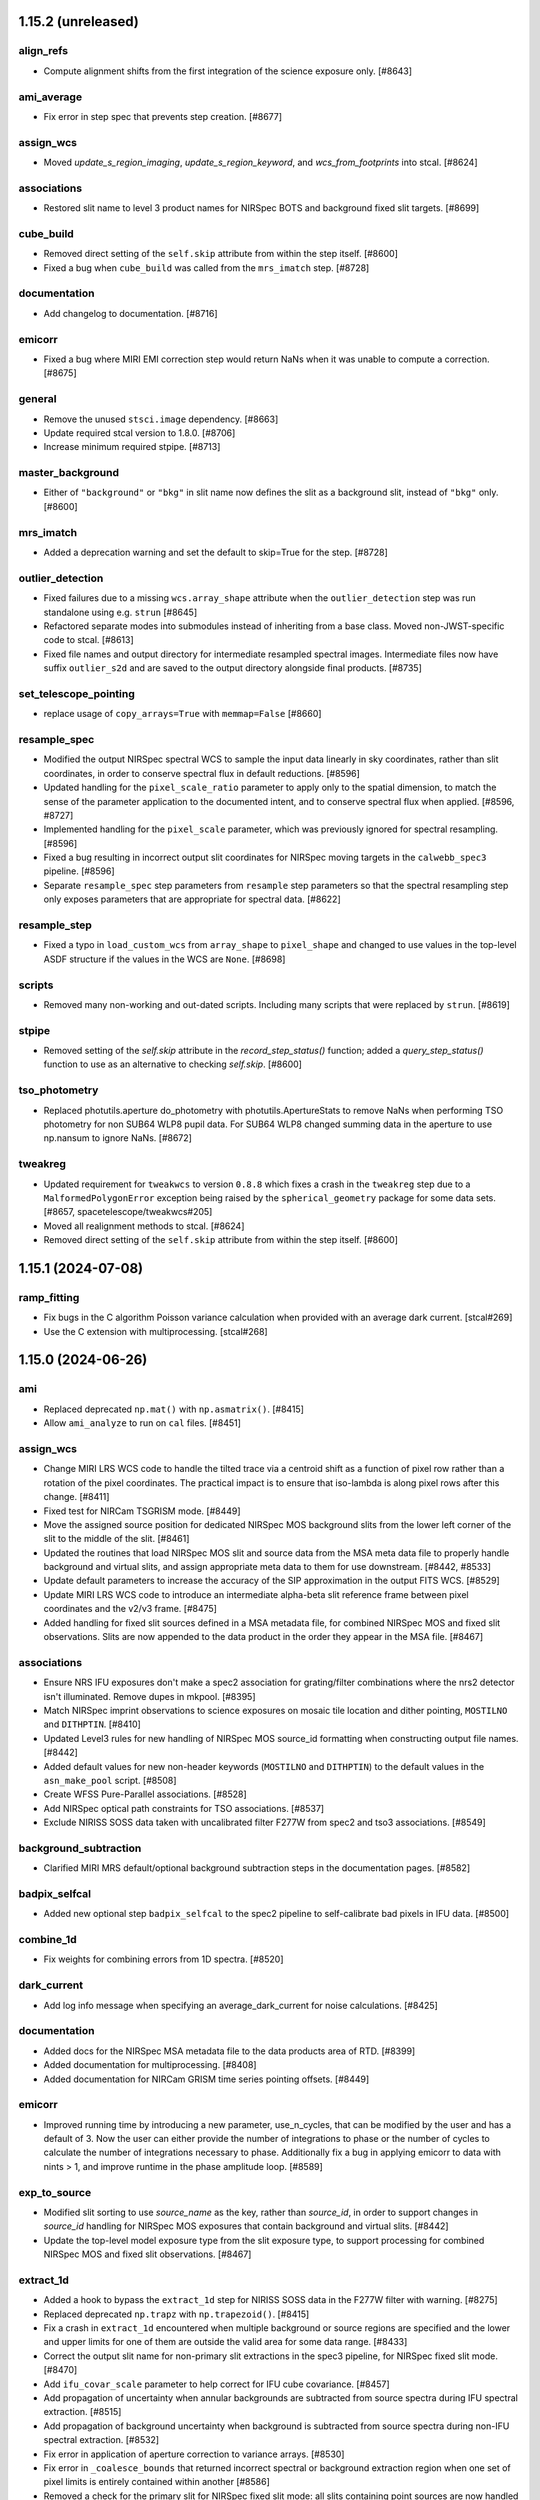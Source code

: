 1.15.2 (unreleased)
===================

align_refs
----------

- Compute alignment shifts from the first integration of the science exposure only. [#8643]

ami_average
-----------

- Fix error in step spec that prevents step creation. [#8677]

assign_wcs
----------

- Moved `update_s_region_imaging`, `update_s_region_keyword`, and `wcs_from_footprints`
  into stcal. [#8624]

associations
------------

- Restored slit name to level 3 product names for NIRSpec BOTS and background
  fixed slit targets. [#8699]

cube_build
----------

- Removed direct setting of the ``self.skip`` attribute from within the step
  itself. [#8600]
  
- Fixed a bug when ``cube_build`` was called from the ``mrs_imatch`` step. [#8728]

documentation
-------------

- Add changelog to documentation. [#8716]

emicorr
-------

- Fixed a bug where MIRI EMI correction step would return NaNs when it was unable
  to compute a correction. [#8675]

general
-------

- Remove the unused ``stsci.image`` dependency. [#8663]

- Update required stcal version to 1.8.0. [#8706]

- Increase minimum required stpipe. [#8713]

master_background
-----------------

- Either of ``"background"`` or ``"bkg"`` in slit name now defines the slit
  as a background slit, instead of ``"bkg"`` only. [#8600]

mrs_imatch
----------

- Added a deprecation warning and set the default to skip=True for the step. [#8728] 

outlier_detection
-----------------

- Fixed failures due to a missing ``wcs.array_shape`` attribute when the
  ``outlier_detection`` step was run standalone using e.g. ``strun`` [#8645]

- Refactored separate modes into submodules instead of inheriting from a base class.
  Moved non-JWST-specific code to stcal. [#8613]

- Fixed file names and output directory for intermediate resampled spectral
  images. Intermediate files now have suffix ``outlier_s2d`` and are saved to
  the output directory alongside final products. [#8735]

set_telescope_pointing
----------------------

- replace usage of ``copy_arrays=True`` with ``memmap=False`` [#8660]

resample_spec
-------------

- Modified the output NIRSpec spectral WCS to sample the input data linearly in sky
  coordinates, rather than slit coordinates, in order to conserve spectral
  flux in default reductions. [#8596]

- Updated handling for the ``pixel_scale_ratio`` parameter to apply only to the
  spatial dimension, to match the sense of the parameter application to the
  documented intent, and to conserve spectral flux when applied. [#8596, #8727]

- Implemented handling for the ``pixel_scale`` parameter, which was previously
  ignored for spectral resampling. [#8596]

- Fixed a bug resulting in incorrect output slit coordinates for NIRSpec moving
  targets in the ``calwebb_spec3`` pipeline. [#8596]

- Separate ``resample_spec`` step parameters from ``resample`` step parameters
  so that the spectral resampling step only exposes parameters that are appropriate
  for spectral data. [#8622]

resample_step
-------------

- Fixed a typo in ``load_custom_wcs`` from ``array_shape`` to ``pixel_shape`` and
  changed to use values in the top-level ASDF structure if the values in the WCS
  are ``None``. [#8698]

scripts
-------

- Removed many non-working and out-dated scripts. Including
  many scripts that were replaced by ``strun``. [#8619]

stpipe
------

- Removed setting of the `self.skip` attribute in the `record_step_status()` function;
  added a `query_step_status()` function to use as an alternative to checking
  `self.skip`. [#8600]

tso_photometry
--------------

- Replaced photutils.aperture do_photometry with photutils.ApertureStats to remove NaNs
  when performing TSO photometry for non SUB64 WLP8 pupil data. For SUB64 WLP8 changed
  summing data in the aperture to use np.nansum to ignore NaNs. [#8672]

tweakreg
--------

- Updated requirement for ``tweakwcs`` to version ``0.8.8`` which fixes a crash
  in the ``tweakreg`` step due to a ``MalformedPolygonError`` exception being
  raised by the ``spherical_geometry`` package for some data
  sets. [#8657, spacetelescope/tweakwcs#205]

- Moved all realignment methods to stcal. [#8624]

- Removed direct setting of the ``self.skip`` attribute from within the step
  itself. [#8600]


1.15.1 (2024-07-08)
===================

ramp_fitting
------------

- Fix bugs in the C algorithm Poisson variance calculation when provided with an average dark current. [stcal#269]

- Use the C extension with multiprocessing. [stcal#268]


1.15.0 (2024-06-26)
===================

ami
---

- Replaced deprecated ``np.mat()`` with ``np.asmatrix()``. [#8415]

- Allow ``ami_analyze`` to run on ``cal`` files. [#8451]

assign_wcs
----------

- Change MIRI LRS WCS code to handle the tilted trace via a centroid shift as a function
  of pixel row rather than a rotation of the pixel coordinates.  The practical impact is
  to ensure that iso-lambda is along pixel rows after this change. [#8411]

- Fixed test for NIRCam TSGRISM mode. [#8449]

- Move the assigned source position for dedicated NIRSpec MOS background slits from the
  lower left corner of the slit to the middle of the slit. [#8461]

- Updated the routines that load NIRSpec MOS slit and source data from the MSA meta
  data file to properly handle background and virtual slits, and assign appropriate
  meta data to them for use downstream. [#8442, #8533]

- Update default parameters to increase the accuracy of the SIP approximation
  in the output FITS WCS. [#8529]

- Update MIRI LRS WCS code to introduce an intermediate alpha-beta slit reference frame
  between pixel coordinates and the v2/v3 frame. [#8475]

- Added handling for fixed slit sources defined in a MSA metadata file, for combined
  NIRSpec MOS and fixed slit observations. Slits are now appended to the data
  product in the order they appear in the MSA file. [#8467]

associations
------------

- Ensure NRS IFU exposures don't make a spec2 association for grating/filter combinations
  where the nrs2 detector isn't illuminated.  Remove dupes in mkpool. [#8395]

- Match NIRSpec imprint observations to science exposures on mosaic tile location
  and dither pointing, ``MOSTILNO`` and ``DITHPTIN``. [#8410]

- Updated Level3 rules for new handling of NIRSpec MOS source_id formatting when
  constructing output file names. [#8442]

- Added default values for new non-header keywords (``MOSTILNO`` and ``DITHPTIN``)
  to the default values in the ``asn_make_pool`` script. [#8508]

- Create WFSS Pure-Parallel associations. [#8528]

- Add NIRSpec optical path constraints for TSO associations. [#8537]

- Exclude NIRISS SOSS data taken with uncalibrated filter F277W from spec2 and
  tso3 associations. [#8549]

background_subtraction
----------------------

- Clarified MIRI MRS default/optional background subtraction steps in the
  documentation pages.  [#8582]

badpix_selfcal
--------------

- Added new optional step ``badpix_selfcal`` to the spec2 pipeline to self-calibrate
  bad pixels in IFU data. [#8500]

combine_1d
----------

- Fix weights for combining errors from 1D spectra. [#8520]

dark_current
------------

- Add log info message when specifying an average_dark_current for noise calculations.
  [#8425]

documentation
-------------

- Added docs for the NIRSpec MSA metadata file to the data products area of RTD.
  [#8399]

- Added documentation for multiprocessing. [#8408]

- Added documentation for NIRCam GRISM time series pointing offsets. [#8449]

emicorr
--------

- Improved running time by introducing a new parameter, use_n_cycles, that can
  be modified by the user and has a default of 3. Now the user can either provide
  the number of integrations to phase or the number of cycles to calculate the
  number of integrations necessary to phase. Additionally fix a bug in applying
  emicorr to data with nints > 1, and improve runtime in the phase amplitude
  loop. [#8589]

exp_to_source
-------------

- Modified slit sorting to use `source_name` as the key, rather than `source_id`,
  in order to support changes in `source_id` handling for NIRSpec MOS exposures
  that contain background and virtual slits. [#8442]

- Update the top-level model exposure type from the slit exposure type,
  to support processing for combined NIRSpec MOS and fixed slit
  observations. [#8467]

extract_1d
----------

- Added a hook to bypass the ``extract_1d`` step for NIRISS SOSS data in
  the F277W filter with warning. [#8275]

- Replaced deprecated ``np.trapz`` with ``np.trapezoid()``. [#8415]

- Fix a crash in ``extract_1d`` encountered when multiple background or source
  regions are specified and the lower and upper limits for one of them are
  outside the valid area for some data range. [#8433]

- Correct the output slit name for non-primary slit extractions in the
  spec3 pipeline, for NIRSpec fixed slit mode. [#8470]

- Add ``ifu_covar_scale`` parameter to help correct for IFU cube covariance. [#8457]

- Add propagation of uncertainty when annular backgrounds are subtracted
  from source spectra during IFU spectral extraction. [#8515]

- Add propagation of background uncertainty when background is subtracted from
  source spectra during non-IFU spectral extraction. [#8532]

- Fix error in application of aperture correction to variance arrays. [#8530]

- Fix error in ``_coalesce_bounds`` that returned incorrect spectral or background
  extraction region when one set of pixel limits is entirely contained within
  another [#8586]

- Removed a check for the primary slit for NIRSpec fixed slit mode:
  all slits containing point sources are now handled consistently,
  whether they are marked primary or not. [#8467]

- Added functionality to the phase-based aperture correction object to support
  reuse of aperture correction objects across multiple integrations. [#8609]

- Changed extract.py to attempt to tabulate and reuse an aperture correction
  object in integrations after the first one.  This can save a very large
  amount of time in BOTS reductions. [#8609]

extract_2d
----------

- Added handling for NIRCam GRISM time series pointing offsets. [#8449]

- Added support for slit names that have string values instead of integer
  values, necessary for processing combined NIRSpec MOS and fixed slit
  data products. [#8467]

- Assign slit ``source_xpos`` and ``source_ypos`` attributes here instead of
  in ``wavecorr`` for NIRSpec FS data. [#8569]

flat_field
----------

- Update the flatfield code for NIRSpec IFU data to ensure that SCI=ERR=NaN and
  DQ has the DO_NOT_USE flag set outside the footprint of the IFU slices [#8385]

- Update NIRSpec flatfield code for all modes to ensure SCI=ERR=NaN wherever the
  DO_NOT_USE flag is set in the DQ array. [#8463]

- Updated the NIRSpec flatfield code to use the new format of the ``wavecorr``
  wavelength zero-point corrections for point sources.  [#8376]

- Removed a check for the primary slit for NIRSpec fixed slit mode:
  all slits containing point sources are now handled consistently,
  whether they are marked primary or not. [#8467]

general
-------

- Require numpy<2.0. [#8565]

- Removed deprecated stdatamodels model types ``DrizProductModel``,
  ``MIRIRampModel``, and ``MultiProductModel``. [#8388]

- Increase minimum required scipy. [#8441]

- Increase minimum required stdatamodels and stpipe. [#8592]

- build with Numpy 2.0 release candidate to address ABI changes [#8527]

lib
---

- Updated the ``wcs_utils.get_wavelength`` to use the new format
  of the ``wavecorr`` wavelength zero-point corrections for point
  sources in NIRSpec slit data. [#8376]

master_background
-----------------

- Removed a check for the primary slit for NIRSpec fixed slit mode:
  all slits containing point sources are now handled consistently,
  whether they are marked primary or not. [#8467]

- Disabled support for master background correction for NIRSpec MOS
  slits in the ``master_background``, called in ``calwebb_spec3``.
  Master background correction for MOS mode should be performed
  via ``master_background_mos``, called in ``calwebb_spec2``. [#8467]

- Use zero values for master background outside the background
  wavelength range instead of NaN to avoid NaN-ing out entire
  sets of science data when backgrounds are missing. [#8597]

master_background_mos
---------------------

- Updated check for NIRSpec MOS background slits to use new naming convention:
  ``slit.source_name`` now contains the string "BKG" instead of
  "background". [#8533]

nsclean
-------

- Improved run time of NSClean.fit() by using a vector rather than a large,
  sparse matrix to perform linear algebra operations with a diagonal weight
  matrix. [#8547]

- Added a check for combined NIRSpec MOS and fixed slit products: if fixed
  slits are defined in a MOS product, the central fixed slit quadrant
  is not automatically masked. [#8467]

outlier_detection
-----------------

- Add association id to ``outlier_i2d`` intermediate filenames. [#8418]

- Pass the ``weight_type`` parameter to all resampling function calls so that
  the default weighting can be overridden by the input step parameter. [#8290]

- Remove unused ``OutlierDetectionScaledStep``,
  ``OutlierDetectionStackStep``, ``outlierpars`` reference file handling,
  and ``scale_detection`` (an unused argument). [#8438]

- Intermediate output files are now correctly removed after the step has
  finished, unless save_intermediate_results is True. This PR also addressed
  the _i2d files not being saved in the specified output directory. [#8464]

- Removed the setting of `self.skip = True` when the step gets skipped (due to
  inappropriate inputs), so that the step still executes when called again
  while processing a list of multiple sources. [#8442]

- Added tests for changes made in #8464. [#8481]

- Added the option to use a rolling median instead of a simple median
  to detect outliers in TSO data, with user-defined
  rolling window width via the ``rolling_window_width`` parameter. [#8473]

- Fixed a bug that led to small total flux offsets between input and blotted
  images if the nominal and actual wcs-computed pixel areas were different. [#8553]

- Deprecate ``nlow`` and ``nhigh`` parameters, which no longer have an effect. [#8603]

- Fix errors in documentation describing arguments. [#8603]

pathloss
--------

- Updated pathloss calculations for NIRSpec fixed slit mode to use the appropriate
  wavelengths for point and uniform sources if the ``wavecorr`` wavelength
  zero-point corrections for point sources have been applied. [#8376]

photom
------

- Ensure that NaNs in MRS photom files are not replaced with ones by
  pipeline code for consistency with other modes [#8453]

- Removed a check for the primary slit for NIRSpec fixed slit mode:
  all slits containing point sources are now handled consistently,
  whether they are marked primary or not. [#8467]

- Added a hook to bypass the ``photom`` step when the ``extract_1d`` step
  was bypassed for non-TSO NIRISS SOSS exposures. [#8575]

pipeline
--------

- Fixed a bug in the ``calwebb_spec2`` and ``calwebb_image2`` pipelines
  that was causing them not to respect the ``output_file`` parameter. [#8368]

- Removed unused ``scale_detection`` argument from ``calwebb_tso3``
  pipeline. [#8438]

- Updated the ``calwebb_spec3`` pipeline handling of NIRSpec MOS inputs, to
  comply with the new scheme for source ("s"), background ("b"), and
  virtual ("v") slits and the construction of output file names for each
  type. [#8442]

- Added new optional step ``badpix_selfcal`` to the ``calwebb_spec2`` to self-calibrate
  bad pixels in IFU data. [#8500]

- Added ``calwebb_spec2`` pipeline handling for combined NIRSpec MOS and
  fixed slit observations. Steps that require different reference files
  for MOS and FS are run twice, first for all MOS slits, then for all
  FS slits. Final output products (``cal``, ``s2d``, ``x1d``) contain the
  combined products. [#8467]

- Added a hook to skip ``photom`` step when the ``extract_1d`` step was skipped
  for NIRISS SOSS data [#8575].

- Added hook to the ``calwebb_tso3`` pipeline to skip all subsequent steps
  if the ``extract_1d`` step is skipped. [#8583]

pixel_replace
-------------

- Moved pixel_replace in the calwebb_spec2 pipeline and added it to the calwebb_spec3
  pipeline. In both pipelines it is now executed immediately before resample_spec/cube_build. [#8409]

- Added estimated errors and variances for replaced pixels, following the
  interpolation scheme used for the data. [#8504]

ramp_fitting
------------

- Changed the data type for several variables in ramp_fitting
  to use uint16 instead of uint8, in order to avoid potential
  overflow/wraparound problems. [#8377]

- Changed the spec for ramp fitting that allows for selecting
  the algorithm "OLS" to use the python implementation of ramp
  fitting or "OLS_C" to use the C extension implementation of
  ramp fitting. [#8503]

- Made "OLS_C" the default algorithm for ramp fitting. [#8607]

refpix
------

- Use ``double`` for fft filter coefficients to improve compatibility
  across system. [#8512]

resample
--------

- Remove sleep in median combination added in 8305 as it did not address
  the issue in operation [#8419]

- Update variance handling to propagate resampled variance components with
  weights that match the science `weight_type`. [#8437]

- Change `fillval` parameter default from INDEF to NaN [#8488]

- Removed the use of the `drizpars` reference file [#8546]

resample_spec
-------------

- Populate the wavelength array in resampled `Slit` and `MultiSlit` models. [#8374]

- Change `fillval` parameter default from INDEF to NaN [#8488]

- Fix a bug resulting in large WCS errors in the resampled image's WCS
  when the slit was closely aligned with the RA direction
  sky. [#8511]

- Removed the use of the `drizpars` reference file [#8546]

- Fix a bug resulting in incorrect output spectral WCS for NIRSpec data when
  the first input data set is filled with zero or NaN. [#8562]

residual_fringe
---------------

- Use DQ plane to exclude pixels marked as DO_NOT_USE in correction. [#8381]

srctype
-------

- Reset ``source_xpos`` and ``source_ypos`` values to zero for extended sources
  in NIRSpec FS data to enable assigning those attributes in ``extract_2d``. [#8569]

saturation
----------

- Adds a check for saturation bias in group 2 for IRS2 mode nframes > 1. [#8593]

tweakreg
--------

- Output source catalog file now respects ``output_dir`` parameter. [#8386]

- Improved how a image group name is determined. [#8426]

- Refactor step to work towards performance improvements. [#8424]

- Changed default settings for ``abs_separation`` parameter for the ``tweakreg``
  step to have a value compatible with the ``abs_tolerance`` parameter. [#8445]

- Improve error handling in the absolute alignment. [#8450, #8477]

- Change code default to use IRAF StarFinder instead of
  DAO StarFinder. [#8487]

- Add new step parameters to control SIP approximation in the output FITS WCS,
  matching the default values used in the ``assign_wcs`` step. [#8529]

- Added a check for ``(abs_)separation`` and ``(abs_)tolerance`` parameters
  that ``separation`` > ``sqrt(2) * tolerance`` that will now log an error
  message and skip ``tweakreg`` step when this condition is not satisfied and
  source confusion is possible during catalog matching. [#8476]

wavecorr
--------

- Changed the NIRSpec wavelength correction algorithm to include it in slit WCS
  models and resampling.  Fixed the sign of the wavelength corrections. [#8376]

- Added a check for fixed slits that already have source position information,
  assigned via a MSA metafile, for combined NIRSpec MOS and fixed slit processing.
  Point source position is calculated from dither offsets only for standard
  fixed slit processing. [#8467]

- Assign slit ``source_xpos`` and ``source_ypos`` attributes in ``extract_2d``
  instead of in ``wavecorr`` for NIRSpec FS data. [#8569]

wfss_contam
-----------

- Fixed flux scaling issue in model contamination image by adding background
  subtraction and re-scaling fluxes to respect wavelength oversampling. [#8416]


1.14.0 (2024-03-29)
===================

ami
---

- Replaced use of deprecated ``scipy.integrate.simps``
  with ``scipy.integrate.simpson``. [#8320]

- Overhaul of AMI processing. See documentation for full details. [#7862]

- Additional optional input arguments for greater user processing flexibility.
  See documentation for details. [#7862]

- Bad pixel correction applied to data using new NRM reference file to calculate
  complex visibility support (M. Ireland method implemented by J. Kammerer). [#7862]

- Make ``AmiAnalyze`` and ``AmiNormalize`` output conform to the OIFITS standard. [#7862]

- Disable ``AmiAverage`` step. [#7862]

associations
------------

- Updated the level-2 rules for handling NIRSpec MOS nods that include
  sub-pixel dithers, so that only exposures from other nod positions
  are used as background members in "spec2" associations. [#8184]

- Isolate candidate processing into their own pools [#8227]

- Update the level-3 rules for "tso3" associations so that NIRISS SOSS
  exposures with NINTS=1 are excluded. [#8359]

- Removed blanket warning ignore for duplicate level 2 associations. [#8320]

background
----------

- Updated to allow multi-integration (rateints) background exposures to have
  a different value of NINTS than the science exposure. [#8326]

charge_migration
----------------

- Updated the CHARGELOSS flagging.  In an integration ramp, the first group in
  the SCI data is found that is above the CHARGELOSS threshold and not flagged
  as DO_NOT_USE.  This group, and all subsequent groups, are then flagged as
  CHARGELOSS and DO_NOT_USE.  The four nearest pixel neighbor are then flagged
  in the same group. [#8336]

- Added warning handler for expected NaN and inf clipping in the
  ``sigma_clip`` function. [#8320]

cube_build
----------

- Add a warning message to log if no valid data is found on the detector. [#8220]

dark_current
------------

- Adds new parameter ``average_dark_current``, either from step params or
  pulled from dark reference file, and stores in RampModel for use downstream
  in ``RampFitStep``. [#8302]

datamodels
----------

- Fixed a bug in the ``ModelContainer`` data model, due to which the ``models_grouped``
  property would return opened data models instead of file names. [#8191]

- Removed ``test_all_datamodels_init`` test, which is a duplicate of a test in
  ``stdatamodels``. [#8320]

documentation
-------------

- Remove ``sphinx-asdf`` fix issue where menu does not scroll. [#8196]

- Fixed small typo in ``user_documentation`` docs. [#8178]

- Added additional information for the ``scale`` and ``snr`` parameters
  in the ``outlier_detection`` step docs. [#8177]

- Updated installation instructions to include a warning that Python<=3.11
  must be used. [#8200]

- Change docs theme to ``sphinx-rtd-theme`` [#8224]

- Reorganized ``jump`` and ``ramp_fitting`` step docs content that's split between
  the jwst and stcal repos. [#8253]

- Correct the names of parameter options ``usigma`` and ``lsigma`` for ``sky_match``. [#8356]

- Updated ``outlier_detection`` for IFU data to explain the method more clearly. [#8360]

- Adds documentation on the 1-D residual fringe correction for MIRI MRS data that is done in ``extract_1d``. [#8371]

emicorr
-------

- Set skip=True by default in the code, to be turned on later by a parameter
  reference file. [#8171]

- Step is skipped when no reference file is found and to add a parameter to
  allow the user to run the step for given frequencies with an on-the-fly
  generated reference file. [#8270]

- Fixed bug for finding correction data for subarray FULL. [#8375]

exp_to_source
-------------

- Fixed a bug for multislit data that bunit values, model_type and wcsinfo was
  was being overwritten with the top multispec model values. [#8294]

extract_1d
----------

- Fixed a bug in the calling of optional MIRI MRS 1d residual fringe
  correction that could cause defringing to fail in some cases. [#8180]

- Added a hook to bypass the ``extract_1d`` step for NIRISS SOSS data in
  the FULL subarray with warning. [#8225]

- Fixed a bug in the ATOCA matrix solve for NIRISS SOSS that would cause failures on
  good input data in some cases. [#8273]

- Added a trap in the NIRISS SOSS ATOCA algorithm for cases where nearly all
  pixels in the 2nd-order spectrum are flagged and would cause the step
  to fail. [#8265]

- Fixed ifu auto-centroiding to only use wavelengths shortward of 26 microns
  to avoid failures for moderate-brightness sources due to extremely low
  throughput at the long wavelength end of MRS band 4C. [#8199]

- Replaced instances of deprecated interp2d with
  RectBivariateSpline in ``apply_apcorr``. [#8291]

- Added saving the extraction aperture x/y limits for slit-like modes to
  keywords in the output header. [#8278]

- Fixed deprecated conversions of single-element numpy arrays to scalar
  in ``apply_apcorr``. [#8320]

- Increased specificity of warning filters in ``atoca`` and ``soss_centroids``. [#8320]

extract_2d
----------

- Fixed crash when user provides an integer value for the `slit_name` argument,
  by converting to a string. This change had been done in #8108, but it got undone
  by another PR. [#8272]

general
-------

- Update minimum required photutils version to 1.5.0 [#8211]

- Update minimum required stdatamodels version to include 1.10.0 [#8322]

- Update minimum required gwcs version to include 0.21.0 [#8337]

- Remove unused asdf-transform-schemas dependency [#8337]

- Replaced all instances of pytest ``tmpdir`` and ``tmpdir_factory``
  fixtures with ``tmp_path`` and ``tmp_path_factory``. [#8327]

- Replaced the ``_jail`` fixture from ``ci_watson`` with custom
  ``tmp_cwd`` to enforce ``no:legacypath`` in the CI tests. [#8327]

- Renamed the ``jail`` fixture with ``tmp_cwd_module``. [#8327]

- Replaced deprecated ``tool.ruff.ignore`` and ``tool.ruff.per-file-ignores``
  with ``tool.ruff.lint.ignore`` and ``tool.ruff.lint.per-file-ignores``. [#8320]

jump
----

- Add parameters that control the flagging of saturated cores of snowballs in
  the next integration. [#8303]

- Removed a unit test in ``jump`` that was moved to STCAL to decrease
  the coupling of the two repos. [#8319]

- To improve performance an additional parameter to the jump step was added
  that sets the threshold number of differences above which iterative flagging
  of one CR at a time is turned off. [#8304]

lib
---

- Updated ``set_velocity_aberration`` to use datamodels instead of `astropy.io.fits` for opening
  and manipulating input files. [#8285]

- Added new function set_nans_to_donotuse in ``lib.basic_utils`` to
  check the science data array for NaN values and check if they have
  a DQ flag of DO_NOT_USE, or set it if not. [#8292]

outlier_detection
-----------------

- Removed ``grow`` from the ``outlier_detection`` step parameters,
  because it's no longer used in the algorithms. [#8190]

- Fixed bug in removing intermediate files, so that the search for intermediate
  files does not rely on the input files having a "cal" suffix, which was causing
  original input files to accidentally get deleted instead of just the intermediate
  files. [#8263]

- Removed any reference to the "tophat" kernel for ``outlier_detection``
  step. [#8364]

pathloss
--------

- Added a check to find all NaN values in the data with a corresponding
  even value flag in the DQ array, and convert them to DO_NOT_USE. [#8292]

photom
------

- Set bunit_data and bunit_error to None in the top level meta data for
  ``MultiSlitModel`` data models, forcing information on units to only come
  from individual slit meta data. [#8189]

- Updated photom step to include spectral dispersion when applying NIRCam WFSS and TSGRISM
  flux calibration, because the dispersion varies with location in the field and wavelength.
  The PHOTOM reference files have the dispersion factored out, requiring that
  the pipeline put the (variable, calculated per pixel) dispersion back in.  Assumes that
  the dispersion needs to be in Angstroms/pixel to match the required factor of ~10. [#8207]

- Get the values of PIXAR_A2 and PIXAR_SR from AREA reference file
  instead of PHOTOM reference file to avoid missmatching values. [#8187]

- Added a hook to bypass the ``photom`` step when the ``extract_1d`` step
  was bypassed and came before the ``photom`` step, e.g. for NIRISS SOSS
  data in the FULL subarray. [#8225]

- Removed blanket warning ignore for ``find_row``. [#8320]

pipeline
--------

- Updated the ``calwebb_spec2`` pipeline to include NRS_BRIGHTOBJ in
  the list of modes for running the ``nsclean`` step. [#8256]

pixel_replace
-------------

- Fixed a bug that caused array size mismatches when the ``mingrad`` algorithm
  was applied to NIRSpec data. [#8312]

ramp_fitting
------------

- Modified one runtime warning filter. [#8320]

- Updated tests to properly handle the C extension (forcing arrays to be
  of an expected type.  Modified the CHARGELESS portion of the ramp fit
  step code to update read noise ramps only affected by CHARGELOSS. [#8355]

refpix
------

- Modify NIRSpec IRS2 bad reference pixel flagging to consider values from
  all groups in each integration and robustly replace bad values from their
  nearest neighbors. [#8197, #8214]

- Add option for NIRSpec IRS2 to preserve interleaved reference pixels in the
  output file, for calibration and diagnostic purposes. [#8255]

- Add option to correct for mean reference pixel offsets by amplifier and detector
  column in NIRSpec IRS2 mode. [#8143]

resample
--------

- Updated exposure time weighting to use the measurement time
  (TMEASURE) when available. [#8212]

- Removed product exposure time (``TEXPTIME``) from all computations
  in the resample step. [#8212]

- Use the same ``iscale`` value for resampling science data and variance arrays. [#8159]

- Changed to use the high-level APE 14 API (``pixel_to_world_values`` and
  ``world_to_pixel_values``) for reproject, which also fixed a bug, and
  removed support for astropy model [#8172]

- Added sleep + check of output files that are median combined to fix intermittent
  corruption of these files in operations [#8305]

- Replace use of ``check_memory_allocation``. [#8324]

- Removed any reference to the "tophat" kernel for resample step. [#8364]

- Removing unnecessary warning. Errors are propagated identically for
  the 'exptime' and 'ivm' weight options. [#8258]

- Increased specificity of several warning filters. [#8320]

- Changed deprecated ``stpipe.extern.configobj`` to ``astropy.extern.configobj``. [#8320]

residual_fringe
---------------

- Fix a bug with 1d residual fringe zeroing out negative fluxes instead of
  ignoring them. [#8261]

scripts
-------

- Updated ``set_velocity_aberration`` to have an optional ``--force-level1bmodel``
  flag. [#8285]

- Remove ``migrate_data`` and ``move_wcs`` scripts. [#8321]

stpipe
------

- Changed deprecated ``stpipe.extern.configobj`` to ``astropy.extern.configobj``. [#8320]

source_catalog
--------------

- Suppress warnings from ``photutils.background.Background2D`` regarding
  NaNs in the input data. [#8308]

tweakreg
--------

- Update ``sregion`` after WCS corrections are applied. [#8158]

- Add option to choose IRAFStarFinder and segmentation.SourceFinder
  instead of DAOStarFinder and exposed star finder parameters. [#8203]

- Suppress warnings from ``photutils.background.Background2D`` regarding
  NaNs in the input data. [#8308]

- Fixed a bug that caused failures instead of warnings when no GAIA sources
  were found within the bounding box of the input image. [#8334]

- Suppress AstropyUserWarnings regarding NaNs in the input data. [#8320]

wfs_combine
-----------

- Fixed deprecated conversions of single-element numpy arrays to scalar. [#8320]


1.13.4 (2024-01-25)
===================

emicorr
-------

- Set skip=True by default in the code, to be turned on later by a parameter
  reference file. [#8171]


1.13.3 (2024-01-05)
===================

documentation
-------------

- Updated many docs to change the use of unordered/bullet lists to
  numbered lists, to avoid formatting issues in html pages. [#8156]

- Added arguments docs for the ``assign_wcs`` step. [#8156]

- Added ``in_memory`` to the arguments lists in the ``outlier_detection``
  and ``resample`` steps. [#8156]

- Added instructions to the README for setting CRDS_CONTEXT to a specific
  value. [#8156]

- Removed unused ``grow`` parameter from ``outlier_detection`` docs. [#8156]

ramp_fitting
------------

- Updated the argument description and parameter definition for `maximum_cores`
  to accept integer values to be passed to STCAL ramp_fit.py. [#8123]


1.13.2 (2023-12-21)
===================

emicorr
-------

- Fix another bug with subarray=Full. [#8151]
- Speeding up the code and fixing case of subarray not in ref file. [#8152]


1.13.1 (2023-12-19)
===================

emicorr
-------

- Fix emicorr crashing with readpatt values other than FASTR1 or SLOWR1. [#8147]
- Fix bug for subarray=Full unable to find configuration. [#8148]

other
-----

- Fix a typo in ``__version_commit__`` string. [#8145]


1.13.0 (2023-12-15)
===================

background
----------

- Ensure that WFSS background mask does not leave only
  pixels with DO_NOT_USE flagged. [#8070]

cube_build
----------

- Fix bug that was causing cube_build to crash when no valid data is found
  on the detector in the input image(s). [#8001]

documentation
-------------

- Remove the CRDS PUB notices througout the documentation [#8075]

- Improve Step.spec formatting [#8101]

- Added warnings about incompatibility of models modified with ``adjust_wcs``
  with ``tweakreg`` step and ``transfer_wcs_correction`` function. Fixed
  reported typos in ``tweakreg`` documentation. [#8084]

emicorr
-------

- Added new step for removing EMI from all MIRI data. [#7857]

extract_1d
----------

- Include zero values in dispersion direction check during
  SOSS ATOCA algorithm [#8038]

- Use masked median instead of nanmedian wavelength collapse during
  source finding for ifu_autocen [#8080]

extract_2d
----------

- Fixed crash with slit_name for MOS. Now the argument should
  be passed as a string, e.g. slit_name='67'. Included this
  in the corresponding documentation. [#8081]

general
-------

- Increase asdf maximum version to 4. [#8018]

- Remove upper version limit for scipy. [#8033]

- Remove the use of ``pkg_resources`` by ``jwst``. [#8095]

- Fix Python 3.12 support. [#8093]

- Moved build configuration from ``setup.cfg`` to ``pyproject.toml`` to support PEP621 [#6847]

imprint
-------

- Updated the logging to report which imprint image is being subtracted from the
  science image. [#8041]

nsclean
-------

- Implemented this new step, which is used to remove 1/f noise from NIRSpec
  images. [#8000]

outlier_detection
-----------------

- Remove use of ``scipy.signal.medfilt`` which is undefined for ``nan``
  inputs. [#8033]

- Replace uses of ``datetime.utcnow`` (deprecated in python 3.12) [#8051]

pathloss
--------

- Updated code to handle NIRSpec MOS slitlets that aren't 1X1 or 1X3. [#8106]

- Fixed an issue from #8106 where the 2-shutter algorithm for uniform sources was
  incorrectly being applied to larger slits with only 1 open shutter adjacent to
  the fiducial [#8126]

photom
------

- Added time-dependent correction for MIRI Imager data.
  [#8096, #8102, spacetelescope/stdatamodels#235]

pipeline
--------

- Updated the ``calwebb_spec2`` pipeline to add in calling the ``nsclean`` step
  for NIRSpec exposures. Also rearranged the order of the steps, so that
  ``msa_flagging`` immediately follows ``assign_wcs``, so that both steps have
  been applied before calling ``nsclean``. [#8000]

- Added emicorr step to calwebb_detector1 and calwebb_dark. [#7857]

pixel_replace
-------------

- Fixed a bug that included ``NON_SCIENCE`` flagged pixels while checking
  for science pixels to be replaced. [#8090]

- Fixed a bug where slices with only unflagged NaN values would cause an error
  to fit the profile [#8120]

ramp_fitting
------------

- Moving some ramp fitting CI tests from JWST to STCAL. [#8060]

resample
--------

- Recognize additional keys in ASDF files that provide ``output_wcs`` for the
  resample step. [#7894]

- Set output image size when ``output_wcs`` is provided based on the largest
  coordinates in the bounding box of the ``output_wcs``. [#7894]

- Completely re-designed computation of the pixel area keywords
  ``PIXAR_SR`` and ``PIXAR_A2`` for the resampled image. This change also
  results in modified values in the resampled images. New computations
  significantly reduce photometric errors. [#7894]

- Improved compatibility with upcoming ``numpy 2.0`` that was affecting
  decoding of context images and creation of masks. [#8059]

residual_fringe
---------------

- Zero out MRS 1d residual fringe weight function longward of 27.6 microns
  in channel 4C to improve performance below this wavelength. [#8119]

source_catalog
--------------

- Made meta data flexible for photutils changes. [#8066]

spectral_leak
-------------

- Added the MRS spectral leak correction to calspec3. [#8039]

tweakreg
--------

- Improved how a image group name is determined. [#8012]


1.12.5 (2023-10-19)
===================

datamodels
----------

- Added support for user-supplied ``group_id`` either via
  ``model.meta.group_id`` attribute or as a member of the ASN table. [#7997]

refpix
------

- Revert a change introduced in #7745, erroneously setting 2 detector columns near
  bad reference pixels to zero. [#8005]


1.12.4 (2023-10-12)
===================

cube_build
----------

- Keep data models opened by cube build open until the step completes. [#7998]

general
-------

- Fix numpy 2.0 deprecation warnings in cube_build, photom and wfs_combine. [#7999]

- Pinned dependencies for several in-development packages below their next versions
  to maintain compatibility. [#8003, #8006]


1.12.3 (2023-10-03)
===================

documentation
-------------

- Updated the ``calwebb_spec2`` pipeline docs to indicate that the ``pixel_replace`` step is
  applied to NIRSpec IFU data, and made minor wording updates to the ``pixel_replace`` step
  docs.  [#7990]

- Updated the ``FilterOffset`` reference file docs to indicate that this reference file
  type is also used for NIRISS and increase clarity on how the offsets are applied. [#7991]


1.12.2 (2023-10-02)
===================

assign_wcs
----------

- Increase margin at edges of NIRSpec MOS slits to reduce edge effects in resampling. [#7976]

associations
------------

- Prevent group candidates from generating level 3 TSO associations. [#7982]

charge_migration
----------------

- Added tests to see if the data array is changed after runnung the step and
  set the default signal_threshold to 25000. [#7895]

extract_1d
----------

- Move MIRI MRS residual fringe correction later in the code after normalization by
  pixel area of each wavelength plane, and apply residual fringe correction to surface
  brightness and background vectors as well as flux. [#7980]

flat_field
----------

- Update the ``combine_fast_slow`` function for NIRSpec spectroscopic flats
  to use 1D error values provided by F-flat reference files. [#7978]

- For NIRSpec modes, set all DO_NOT_USE pixels to NaN after flat
  correction. [#7979]

set_telescope_pointing
----------------------

- Ensure that CRPIX1/2 are set to default values for Guiding modes that fail pointing determination [#7983]

straylight
----------

- Adjust MIRI MRS straylight routine to ensure cross-artifact correction does not
  get applied to pedestal dark signal. [#7980]


1.12.1 (2023-09-26)
===================

extract_1d
----------

- For MIRS MRS IFU data allow the user to set the src_type and allow
  the user to scale the extraction radius between 0.5 to 3.0 FWHM. [#7883]

- Bug fix for #7883. The input model type is checked to see if the input is
  a single model or a model container. [#7965]

outlier_detection
-----------------

- Remove median file output from ``output_dir`` if ``save_intermediate_results``
  is set to False. [#7961]

set_telescope_pointing
----------------------

- Extend engineering coverage time for guiding modes. [#7966]

1.12.0 (2023-09-18)
===================

assign_wcs
----------

- Use isinstance instead of comparison with a type for lamp_mode inspection [#7801]

- Save bounding box to imaging WCS matching the shape of the data, for datamodels
  without a defined bounding box. [#7809]

- Update the assignment of "source_id" values for NIRSpec fixed-slit exposures, so
  that the slit containing the primary target always has source_id=1 and secondary
  slits use a two-digit source_id value that reflects both the primary target in
  use and the secondary slit from which the data are extracted. [#7879]

- Compute sky position of dithered slit center for MIRI LRS fixed slit data, and
  store in dither metadata under ``dithered_ra`` and ``dithered_dec``. [#7796]

associations
------------

- Update the Level 3 product name construction for NIRCam coronagraphic data that
  get processed through both coron3 and image3, to add the suffix "-image3" to the
  product name for the data processed as imaging, in order to prevent duplicate
  Level 3 file names from each pipeline. [#7826]

- Update the Level 2 spectroscopic ASN rules to exclude any NIRSpec IFU exposures that
  use filter/grating combinations known to produce no data on the NRS2 detector.
  [#7833]

- Remove order dependency on association diffing. [#7853]

- Update the Level 3 association rules for NIRSpec fixed-slit so that observations
  the put the primary target in both the S200A1 and S200A2 slits get the data from
  those two slits combined into a single final product. [#7879]

- Update the Level 3 product name construction for NIRSpec fixed-slit observations
  so that both the "source_id" and "slit_name" are left as variables for the
  "calwebb_spec3" to populate at execution time. This update required an update to
  the handling of the "opt_elem" attribute, so that it now only contains filter
  and pupil information, while slit information is contained in the separate
  attribute "fxd_slit". [#7879]

background
----------

- Allow background accumulation for combinations of full and subarray observations [#7827]

calwebb_spec2
-------------

- Run ``pixel_replace`` before setting metadata and suffix of datamodel
  that is returned by the pipeline to ensure a file is created with the
  expected ``_cal`` suffix. [#7772]

calwebb_spec3
-------------

- Updated to create output product names for NIRSpec fixed-slit data based on
  both the "source_id" and "slit_name" values for each set of slit data, so that
  the product name properly reflects the slit from which the data were taken.
  [#7879]

charge_migration
----------------

- Step was renamed from undersampling_migration. Changed default signal threshold,
  added efficient routine to flag neighborhood pixels, added new unit test,
  improved earlier unit tests, updated docs. [#7825]

cube_build
----------

- Replace scale1 and scale2 arguments with scalexy, add debug option debug_spaxel,
  and add more details to docs. [#7783]

- Correct slicer scale and orientation in output WCS for IFU cubes built in internal_cal
  coordinates, for NIRSpec calibration analysis. [#7811]

- Fix a bug with memory allocation in C extensions when weighting=emsm. [#7847]

- Add options to set ra,dec tangent projection center, position angle and size of cube
  in tangent plane. [#7882]

datamodels
----------

- Remove ``jwst.datamodels.schema`` in favor of ``stdatamodels.schema`` [#7660]

- updated ``stdatamodels`` pin to ``>=1.8.0`` [#7854]

documentation
-------------

- Fixed a reference to the ``ramp_fitting`` module in the user documentation. [#7898]

engdb_tools
-----------

- Check alternative host is alive before attempting to run test for
  access to avoid waiting the full timeout during test runs [#7780]

extract_1d
----------

- Use ``source_{x/y}pos`` metadata to center extraction region for NIRSpec
  (non-IFU) data; use dithered pointing info for MIRI LRS fixed slit data. [#7796]


extract_2d
----------

- Updated unit test truth values after NIRCam WFSS transform updates [#7851]

flat_field
----------

- Modify the test_flatfield_step_interface unit test to prevent it from causing
  other tests to fail. [#7752]

general
-------

- Require minimum asdf version 2.14.4 [#7801]

- Require minimum asdf version 2.15.1 and numpy 1.22 [#7861]

- fix various deprecated usages of Numpy 2.0 [#7856]

- Add required jsonschema as a dependency [#7880]

jump
____

- Updated documentation for the step parameters [#7778]

- Added argument description for three_group_rejection_threshold and
  four_group_rejection_threshold [#7839].

- Updated argument description and parameter definition to allow
  integer number of cores to be passed to STCAL jump.py.
  [#7871, spacetelescope/stcal#183]

- Enable the detection of snowballs that occur in frames that are
  within a group. [spacetelescope/stcal#207]

master_background
-----------------

- Allow the user to write the 2D expanded version of the user-provided 1D background for each
  file in the assocation. [#7714]

outlier_detection
-----------------

- Fix naming and logging of intermediate blot files written to disk for imaging modes. [#7784]

- Files outlier_i2d and blot files will only show up and remain on disk if
  save_intermediary_results=True. [#7845]

pathloss
--------

- Fix interpolation error for point source corrections. [#7799]

- Update the MIRI LRS fixed-slit correction to default to the center of the slit
  when the computed target location is outside the slit. Add the parameter
  "user_slit_loc" to allow specifying the source location to use. [#7806]

photom
------

- Adapt MRS time dependent correction so that it can run successfully on
  TSO mode data. [#7869]

- Issue a warning when the PIXAR_SR or PIXAR_A2 keywords are not found in the
  PHOTOM reference file. [#7905]

pixel_replace
-------------

- Add the minimum gradient method for the MIRI MRS. [#7823]

- Corrected ``fit_profile`` algorithm behavior when estimating
  flux of pixels centered in spectral trace, fitting normalization
  scale independent of flux. [#7886]

ramp_fitting
------------

- Removed unnecessary ramp fitting testing that duplicated testing already done
  in STCAL. [#7888]

- Added more allowable selections for the number of cores to use for
  multiprocessing. [spacetelescope/stcal#183]

- Updated variance computation for invalid integrations, as well as
  updating the median rate computation by excluding groups marked as
  DO_NOT_USE. [spacetelescope/stcal#208]

refpix
------

- Modified algorithm of intermittent bad pixels factor to be the number
  of sigmas away from mean for the corresponding array (either differences,
  means, or standard deviations arrays). [#7745]

resample
--------

- Use the same logic for computing input range for resample step from input
  image shape and the bounding box both for ``SCI`` image as well as for the
  ``ERR`` and ``VARIANCE_*`` images. [#7774]

- Update the following exposure time keywords: XPOSURE (EFFEXPTM),
  DURATION and TELAPSE. [#7793]

residual_fringe
---------------

- Use scipy.interpolate.BSpline instead of astropy.modeling.Spline1D in
  residual_fringe fitting utils [#7764]


set_telescope_pointing
----------------------

- Update the WCS calculations for GUIDING modes to match the actual operation
  of the different FGS guiding modes. Previously, the algorithm used was the
  same for all modes. [#7889]

source_catalog
--------------

- Issue a warning when the pixelarea meta value is not available for converting
  to and from flux density and surface brightness. [#7905]

undersampling_correction
------------------------

- Changed default signal threshold, added efficient routine to flag neighborhood
  pixels, added new unit test, improved earlier unit tests, updated docs. [#7740]

- Removed directories for undersampling_correction step, as the step has been
  renamed charge_migration. [#7850]


1.11.4 (2023-08-14)
===================

set_telescope_pointing
----------------------

- Fixes to account for the fact that the commanded Guide Star position is always
  relative to FGS1 even when guiding with FGS2. [#7804]

1.11.3 (2023-07-17)
===================

refpix
------

- Fixed potential crash due to empty list for NIRSpec IRS2 mode, and
  incorporated a factor to mitigate overcorrection. [#7731]


1.11.2 (2023-07-12)
===================

documentation
-------------

- Update references to datamodels in docs to point to stdatamodels which
  now provides datamodels for jwst. [#7672]

- Update the ``extract_2d`` step docs to give better descriptions of how to create
  and use object lists for WFSS grism image extractions. [#7684]

- Remove direct mistune dependency (and approximate pin) and increase minimum
  required sphinx-asdf version [#7696]

- Fix minor formatting typos in associations docs. [#7694]

- Add note to ``calwebb_spec2`` step table to clarify the swapped order of ``photom``
  and ``extract_1d`` for NIRISS SOSS data. [#7709]

jump
----

- Added a test to prevent a divide by zero when the numger of usable
  groups is less than one. [#7723]

refpix
------

- Replace intermittently bad pixels with nearest good reference pixel
  for NIRSpec IRS2 mode. [#7685]

tweakreg
--------

- Updated to enable proper motion corrections for GAIADR3 catalog positions, based on
  the epoch of the observation. [#7614]


1.11.1 (2023-06-30)
===================

datamodels
----------

- Added two new header keywords to track the rate of cosmic rays and snowball/showers
  [#7609, spacetelescope/stdatamodels [spacetelescope/stdatamodels#173]

jump
----

- Updated the code to handle the switch to sigma clipping for exposures with
  at least 101 integrations. Three new parameters were added to the jump step to
  control this process.
  Also, updated the code to enter the values for the cosmic ray rate and the
  snowball/shower rate into the FITS header.
  [#7609, spacetelescope/stcal#174]

pixel_replace
-------------

- Fixed bug in setting the step completion status at the end of processing. [#7619]

ramp_fitting
------------

- Updated the CI tests due to change in STCAL, which fixed bug for using the
  correct timing for slope computation.  Since there are now special cases that
  use ZEROFRAME data, as well as ramps that have only good data in the 0th
  group, the timing for these ramps is not group time.  These adjusted times
  are now used. [#7612, spacetelescope/stcal#173]

tweakreg
--------

- Fixed a bug in the ``adjust_wcs`` *script* that was preventing passing
  negative angular arguments in the engineering format. Exposed ``adjust_wcs``
  function's docstring to be used in building ``jwst`` documentation. [#7683]

- Added support for units for angular arguments to both ``adjust_wcs`` script
  and function. [#7683]


1.11.0 (2023-06-21)
===================

assign_wcs
----------

- Pass the dispersion relation to NIRCam row/column transforms, to interpolate
  against if analytic inverse does not exist [#7018]

associations
------------

- Updated level-2b and level-3 rules to properly handle NIRCam Coronagraphy
  observations that use all 4 short-wave detectors. Only treat the one detector that
  contains the target as coron, while treating the others as regular imaging. Also
  create an image3 ASN that contains data from all 4 detectors. [#7556]

background
----------

- Mask out NaN pixels in WFSS images before removing outlier values and calculating mean in
  ``robust_mean`` function. [#7587]

blendmeta
---------

- Use ``JwstDataModel`` instead of deprecated ``DataModel`` [#7607]

cube_build
----------

- Remove deleting the ``spaxel_dq`` array twice when using a weighting method of either msm or emsm. [#7586]

- Updated to read wavelength range for NIRSpec IFU cubes from the cubepars reference file,
  instead of setting it based on the data. This makes use of new NIRSpec IFU cubepars reference
  files with wavelength arrays for the drizzle method. [#7559]

datamodels
----------

- Removed use of deprecated ``stdatamodels.jwst.datamodels.DataModel`` class from
  all steps and replaced it with ``stdatamodels.jwst.datamodels.JwstDataModel``. [#7571]

- Dynamically inspect ``stdatamodels.jwst.datamodels`` and expose it as
  ``jwst.datamodels`` [#7605]

- Updated ``stdatamodels.jwst.datamodels.outlierpars`` schema to include two new parameters
  needed for outlier_detection_ifu. [#7590]

- Updated ``stdatamodels.jwst.datamodels.outlierpars`` schema to include three new parameters
  needed for outlier_detection_ifu. [spacetelescope/stdatamodels#164, spacetelescope/stdatamodels#167]

documentation
-------------

- Fix bugs in implementation of ``pixel_replace`` documentation. [#7565]

- Update tutorial usage of ``jump.threshold`` to ``jump.rejection_threshold``. [#7572]

- Update ``calwebb_spec2`` docs to reflect the fact that the MIRI MRS ``straylight``
  step now comes before the ``flatfield`` step. [#7593]

- Remove references to deprecated ``jwst.datamodels.DataModels`` [#7607]

- Added link to JWST help desk on the top documentation page. [#7610]

extract_1d
----------

- Changed the logic for handling NIRSpec IFU data, so that both point and extended sources
  are treated the same, i.e. assume the inputs are in units of surface brightness for all
  sources and convert extracted values to flux density. [#7569]

- Changed IFU source location to floating point from integer, added ifu_autocen option to
  automatically find point source centroids using DAOStarFinder. [#7594]

- Added ifu_rfcorr option to apply 1d residual fringe correction to extracted
  MIRI MRS spectra. [#7594]

flat_field
----------

- Added log messages for reporting flat reference file(s) used. [#7606]

other
-----

- Remove the use of ``stdatamodels.s3_utils`` from ``jwst``, and the ``aws`` install
  option. [#7542]

- Drop support for Python 3.8 [#7552]

- Override package dependencies with requirements file when requested [#7557]

- Close files left open in test suite [#7599]

outlier_detection
-----------------

- Updated the outlier_detection_ifu algorithm which also required an update to
  stdatamodels.jwst.datamodels.outlierpars [#7590, spacetelescope/stdatamodels#164,
  spacetelescope/stdatamodels#167]

pathloss
--------

- Bug fix for NIRSpec fixed-slit data to remove double application of correction
  factors. [#7566]

photom
------

- Updated to convert NIRSpec IFU point source data to units of surface brightness,
  for compatibility with the ``cube_build`` step. [#7569]

- Added time-dependent correction for MIRI MRS data [#7600, spacetelescope/stdatamodels#166]

pixel_replace
-------------

- Add ``pixel_replace`` step to ``Spec2Pipeline``, which uses a weighted interpolation
  to estimate flux values for pixels flagged as ``DO_NOT_USE``. [#7398]

ramp_fitting
------------

- Updated CI tests due to a change in STCAL, which fixed a bug in the way the number
  of groups in a segment are computed when applying optimal weighting to line
  fit segments. [#7560, spacetelescope/stcal#163]

residual_fringe
---------------

- Updated utilities code to add functions for MIRI MRS residual fringe correction to be applied
  to one-dimensional spectra. [#7594]

refpix
------

- Assign reference pixel flag to first and last four columns for
  NIRSpec subarrays that do not share an edge with full frame,
  so that corrections can be computed from those unilluminated pixels. [#7598]

regtest
-------

- Updated input filenames for NIRCam ``wfss_contam`` tests [#7595]

srctype
-------

- The SRCTYAPT takes precedence over PATTTYPE when setting the source type for
  MIR_LRS-FIXEDSLIT, MIR_LRS-SLITLESS, 'MIR_MRS', NRC_TSGRISM, NRS_FIXEDSLIT, NRS_BRIGHTOBJ, NRS_IFU. [#7583]

tweakreg
--------

- Fixed a bug in the ``tweakreg`` step that resulted in an exception when
  using custom catalogs with ASN file name input. [#7578]

- Added a tool ``transfer_wcs_correction`` to ``jwst.tweakreg.utils`` that
  allows transferring alignment corrections from one file/data model to
  another. It is an analog of the ``tweakback`` task in the
  ``drizzlepac``. [#7573, #7591]

- Added the 'GAIADR3' catalog to the available options for alignment;
  this has been enabled as the default option [#7611].


1.10.2 (2023-04-14)
===================

- pinned `stdatamodels`, `stcal`, and `stpipe` below API-breaking changes [#7555]


1.10.1 (2023-04-13)
===================

documentation
-------------

- Corrected information about the application of the ``srctype`` step to WFSS exposures.
  [#7536]

extract_1d
----------

- Update to be skipped for NIRSpec fixed slit modes with rateints input, because
  that mode is not allowed. [#7516]

flat_field
----------

- Updated to allow processing of NIRSpec fixed-slit 3D (rateints) files. [#7516]

jump
----

- Added a new parameter that limits maximum size of extension of jump. It exists
  in the STCAL jump code but not in JWST. This allows the parameter to be changed.
  Also, scaled two input parameters that are listed as radius to be a factor of two
  higher to match the opencv code that uses diameter. [#7545]

other
-----

- Remove use of deprecated ``pytest-openfiles`` plugin. This has been replaced by
  catching ``ResourceWarning``. [#7526]

- Remove use of ``codecov`` package. [#7543]

photom
------

- Label spectral data units for NIRISS SOSS as MJy, to be consistent with
  ``PHOTMJ`` scalar conversion factor and other point-source spectral data [#7538]

resample_spec
-------------

- Update ``resample_spec`` to be skipped for NIRSpec fixed slit MultiSlitModel
  rateints input, because that mode is not allowed. [#7516]

1.10.0 (2023-04-03)
===================

assign_wcs
----------

- Fix ``WCS.bounding_box`` computation for MIRI MRS TSO observations so that it
  properly accounts for the 3D shape of the data. [#7492]

associations
------------

- Remove extra reprocessing of existing associations. [#7506]

- Treat PSF exposures as science for Level 2 association processing, so that they
  too get linked background exposures associated with them, just like science
  target exposures. [#7508]

calwebb_detector1
-----------------

- Added the call to the undersampling_correction step to the ``calwebb_detector1``
  pipeline. [#7501]

- Added regression test for ``calwebb_detector1`` pipeline to include the new
  ``undersampling_correction`` step. [#7509]

cube_build
----------

- Windows: MSVC: Allocate ``wave_slice_dq`` array using ``mem_alloc_dq()`` [#7491]

- Memory improvements, do not allow MIRI and 'internal_cal', and allow user to
  set suffix for the output. [#7521]

datamodels
----------

- Move ``jwst.datamodels`` out of ``jwst`` into ``stdatamodels.jwst.datamodels``. [#7439]

documentation
-------------

- Fixed minor errors in the docs for EngDB, outlier_detection, and ramp fitting. [#7500]

- Update documentation for ``calwebb_detector1`` to include the undersampling_correction
  step. [#7510]

- Clarify ``jump`` arguments documentation, and correct typos. [#7518]

- Update description of ``undersampling`` step to improve readability. [#7589]

dq_init
-------

- Propagate ``DO_NOT_USE`` flags from MASK ref file to GROUPDQ array during
  dq initialization [#7447]

extract_1d
----------

- Fix the logic for handling the ``use_source_posn`` parameter, so that proper
  precedence is given for command line override, reference file settings, and
  internal decisions of the appropriate setting (in that order). [#7466]

- Edit surface brightness unit strings so that they can be properly parsed
  by ``astropy.units`` [#7511]

jump
----

- This has the changes in the JWST repo that allow new parameters to be passed to
  the STCAL code that made the following changes:
  Updated the code for both NIR Snowballs and MIRI Showers. The snowball
  flagging will now extend the saturated core of snowballs. Also,
  circles are no longer used for snowballs preventing the huge circles
  of flagged pixels from a glancing CR. Finally snowball flagging now has more stringent tests
  to prevent incorrect indentification of snowballs.
  Shower code is completely new and is now able to find extended
  emission far below the single pixel SNR. It also allows detected
  showers to flag groups after the detection. [#7478]

other
-----

- Update ``minimum_deps`` script to use ``importlib_metadata`` and ``packaging``
  instead of ``pkg_resources``. [#7457]

- Switch ``stcal.dqflags`` imports to ``stdatamodels.dqflags``. [#7475]

- Fix failing ``check-security`` job in CI. [#7496]

- Fix memory leaks in packages that use C code: ``cube_build``, ``wfss_contam``,
  and ``straylight``. [#7493]

- add `opencv-python` to hard dependencies for usage of snowball detection in the jump step in `stcal` [#7499]

outlier_detection
-----------------

- Update the documentation to give more details on the algorithm and the parameters
  used for controlling the step.  [#7481]

pathloss
--------

- Update to apply the correction array to all integrations when given a 3D
  rateints input for MIRI LRS fixed slit data [#7446]

photom
------

- Fix bug so that each slit of a NIRSpec fixed-slit dataset gets the proper flux
  calibration applied, based on the slit-dependent source type (POINT or EXTENDED).
  [#7451]

- Correct units of ``photom_uniform`` array to MJy/sr for NIRSpec fixed
  slit data, to allow for expected behavior in ``master_background`` processing. [#7464]

pipeline
--------

- Update the calwebb_spec2 pipeline to move the MIRI MRS straylight step to before
  the flat-fielding step. [#7486]

- Update the calwebb_spec2 pipeline to make a deep copy of the current results before
  calling the ``resample_spec`` and ``extract_1d`` steps, to avoid issues with the
  input data accidentally getting modified by those steps. [#7451]

ramp_fitting
------------

- Changed computations for ramps that have only one good group in the 0th
  group.  Ramps that have a non-zero groupgap should not use group_time, but
  (NFrames+1)*TFrame/2, instead.  [#7461, spacetelescope/stcal#142]

- Update ramp fitting to calculate separate readnoise variance for processing
  ``undersampling_correction`` output [#7484]

resample
--------

- Added support for custom reference WCS for the resample steps. [#7442]

- Require minimum version of ``drizzle`` to be at least 1.13.7, which fixes
  a bug due to which parts of input images may not be present in the output
  resampled image under certain circumstances. [#7460]

- Carry through good bits correctly for the variance array [#7515]

residual_fringe
---------------

- Updated to provide proper handling of NaNs in input [#7471]

scripts
-------

- Added a script ``adjust_wcs.py`` to apply additional user-provided rotations
  and scale corrections to an imaging WCS of a calibrated image. [#7430]

- Update ``minimum_deps`` script to use ``importlib_metadata`` and ``packaging``
  instead of ``pkg_resources``. [#7457]

- Offload ``minimum_deps`` script to ``minimum_dependencies`` package [#7463]

set_telescope_pointing
----------------------

- Correct WCS determination for aperture MIRIM_TAMRS [#7449]

- Fill values of ``TARG_RA`` and ``TARG_DEC`` with ``RA_REF`` and ``DEC_REF``
  if target location is not provided, e.g. for pure parallel observations [#7512]

straylight
----------

- Updated to provide proper handling of NaNs in the input images. [#7455]

transforms
----------

- Fix the NIRISS SOSS transform in the manifest and converter so the correct tag
  is used and no warnings are issued by ASDF. [#7456]

- Move ``jwst.transforms`` out of ``jwst`` into ``stdatamodels.jwst.transforms``. [#7441]

- Update NIRCam WFSS transforms to use version 6 of GRISMCONF fileset; interpolate
  to create inverse dispersion relation due to third-order polynomial in use [#7018]

tweakreg
--------

- Added a ``utils.py`` module and a function (``adjust_wcs()``) to apply
  additional user-provided rotations and scale corrections to an imaging
  WCS of a calibrated image. [#7430]

- Fixed a bug due to which alignment may be aborted due to corrections
  being "too large" yet compatible with step parameters. [#7494]

- Added a trap for failures in source catalog construction, which now returns
  an empty catalog for the image on which the error occurred. [#7507]

- Fixed a crash occuring when alignment of a single image to an absolute
  astrometric catalog (e.g. Gaia) fails due to not enough sources in the
  catalog. [#7513]

undersampling_correction
------------------------

- New step between jump and ramp_fitting in the ``Detector1Pipeline``. [#7479]


1.9.6 (2023-03-09)
==================

associations
------------

- Ensure matched exposures generated by list of candidates continue processing,
  in order to avoid linked exposures - like backgrounds - from getting dropped
  from associations. [#7485]

1.9.5 (2023-03-02)
==================

- add ``opencv-python`` to ``requirements-sdp.txt`` to support snowball correction

1.9.4 (2023-01-27)
==================

associations
------------

- Ensure all NIRSpec imprint exposures are included in associations [#7438]

calwebb_spec2
-------------

- Subtract leakcal/imprint image from science and backgrounds before background subtraction
  is applied. [#7426]

general
-------

- Pin ``BayesicFitting`` to < 3.1.0 to avoid an import error in that release. [#7435]

imprint
-------

- Match leakcal/imprint image and science/background image by using dither position number [#7426]

- Ensure that the observation number of the imprint image matches the observation number of the image
  from which the imprint is to be subtracted. This is necessary to properly pair up imprint images
  with their respective target and background images that are in different observations. [#7440]

ramp_fitting
------------

- Bug fix for corner case of 1 good group and 1 jump-flagged group, so that slope is set to
  NaN (instead of zero) and flagged as DO_NOT_USE. [spacetelescope/stcal#141]

regtest
-------

- Update MIRI calwebb_coron3 test to use in-flight data [#7431]

- Update NIRSpec fixed slit testing of spec2 and spec3 pipelines, and
  bright object time series testing of spec2, to use in-flight data [#7432]

- Update FGS testing of calwebb_image2 pipeline for FGS science-mode
  to use in-flight data [#7433]

- Update NIRISS calwebb_ami3 test to use in-flight data [#7434]

1.9.3 (2023-01-12)
==================

cube_build
----------

- Fix bug for NIRSpec data that did not allow the user to specify the min/max wavelengths for
  the cube [#7427]

wfss_contam
-----------

- Open image models in a "with" context to keep models open while accessing contents [#7425]


1.9.2 (2023-01-04)
==================

documentation
-------------

- Remove references to CRDS PUB server [#7421]


1.9.1 (2023-01-03)
==================

associations
------------

- Modify entrypoint functions to not return anything unless a failure occurs [#7418]


1.9.0 (2022-12-27)
==================

assign_wcs
----------

- Fix computation of bounding box corners for WFSS grism 2D cutouts. [#7312]

- Updated the loading of NIRSpec MSA configuration data to assign the source_id
  for each slitlet from the shutter entry that contains the primary/main source. [#7379]

- Added approximated imaging FITS WCS to WFSS grism image headers. [#7373, #7412]

associations
------------

- Moved text dump of associations to happen when using the '-D' option,
  rather than the '-v' option. [#7068]

- Added background association candidates to list of level 3 candidate
  types requiring members from more than one observation [#7329]

- Refactor item reprocessing for efficiency. Also refactor how background associations are configured [#7332]

- Suppress the use of association candidates for level 3 products marked with WFSC_LOS_JITTER. [#7339]

- Split NIRISS WFSS dual grism (gr150r+gr150c) associations into separate asn's for each grism. [#7351]

- Remove defaulting of the is_psf column [#7356]

- Fix association registry ListCategory enum bug under Python 3.11 [#7370]

- Fix NIRSpec IFU NOD background subtract and include leakcal in the Level2 associations. [#7405]

- Do not clobber reprocessing lists when Level 2 rules are operating on 'c' type candidates [#7410]

combine_1d
----------

- Sort combined wavelength array before building spectral wcs [#7374]

cube_build
----------

- Fix a bug in 3d drizzle code for NIRSpec IFU.  [#7306]

- Change fill value for regions of SCI and ERR extensions with no data
  from 0 to NaN. [#7337]

- Remove code trimming zero-valued planes from cubes, so that cubes of fixed length will always
  be produced. Move NaN-value setting to below spectral tear cleanup. [#7391]

- Fix several bugs in memory management in the C code for cube build, which
  would result in attempts to deallocate memory that was never allocated, thus
  resulting in a core dump. [#7408]

datamodels
----------

- Add subarray keywords in the ``filteroffset`` schema [#7317]

- Remove duplicate enum entries for PATTTYPE (dither pattern type) values [#7331]

- Added ``SUB400X256ALWB`` to subarray enum list of allowed NIRCam values. This
  replaces ``SUB320ALWB``, which is retained in the ``obsolete`` enum list.
  [#7361]

- Added var_flat to the initialization in slit.py [#7397]

documentation
-------------

- Update deprecation notice to name the CRDS_PATH variable appropriately. [#7392]

extract_1d
----------

- Fix IFU spectral extraction code to not fail on NaN fill values
  that now populate empty regions of the data cubes. [#7337]

- Re-organized the way extract1d reference files are read in based
  on type of file and added more checks when reading files. [#7369]

- Update ATOCA algorithm for NIRISS SOSS extraction to development version;
  includes increased robustness to various data issues, wavelength grid storage in
  a new datamodel, and increased parameter control of ATOCA behavior. [#6945]

- replace deprecated usages of ``np.int()`` to fix Numpy errors [#7403]

extract_2d
----------

- Fix slice limits used in extraction of WFSS 2D cutouts. [#7312]

- Add keywords for source RA and Dec for WFSS extractions [#7372]

flatfield
---------

- Update the flat-field ERR computation for FGS guider mode exposures to
  combine the input ERR and the flat field ERR in quadrature. [#7346]

general
-------

- Add requirement for asdf-transform-schemas >= 0.3.0 [#7352]

- Reorganize and expand user documentation, update docs landing page.
  Add install instructions, quickstart guide, and elaborate on running
  pipeline in Python and with strun. [#6919]

- Fixed wrong Python version expected in ``__init__.py`` [#7366]

- Replace ``flake8`` with ``ruff`` [#7054]

- Fix deprecation warnings introduced by ``pytest`` ``7.2`` ahead of ``8.0`` [#7325]

guider_cds
----------

- Calculate and output the ERR array based on the gain and readnoise
  variances, and force the stack mode to use the default gain and readnoise
  pixel values. [#7309]

lib
---

- Fix circular import in ``lib.wcs_utils``. [#7330]

outlier_detection
-----------------

- Fix deprecated calls to photutils.CircularAnnulus. [#7407]

photom
------

- Cutout pixel area array to match the subarray of the science data. [#7319]

- Remove duplicated division of pixel area during photometric calibration
  of NIRSpec IFU data with EXTENDED source type; correct units in pixel area
  division to sr from square arcseconds [#7336]

ramp_fitting
------------

- Change the propagation of the SATURATED flag to be done only for complete
  saturation. [#7363, spacetelescope/stcal#125]

- Set values to NaN, instead of zero, for pixels in rate and rateints products
  that have no useable data for a slope calculation. Update unit tests for this change.
  [#7389, spacetelescope/stcal#131]

resample
--------

- Enhanced spectral output WCS construction to guard against nearly identical
  points. [#7321]

- Added a utility function ``decode_context()`` to help identify all input
  images that have contributed flux to an output (resampled) pixel. [#7345]

- Fixed a bug in the definition of the output WCS for NIRSpec. [#7359]

set_telescope_pointing
----------------------

- Pin PRD versions for tests that are not testing changes in PRD. [#7380]

tweakreg
--------

- Do not skip tweakreg step in ``Image3Pipeline`` when ``ModelContainer``
  has only one group. This is a continuation of PR6938. [#7326]

- Fix a bug in the logic that handles inputs with a single image group when
  an absolute reference catalog is provided. [#7328]

- Pinned ``tweakwcs`` version to 0.8.1, which fixes a bug in how 2D histogram's
  bin size is computed. This affects pre-alignment performed before source
  matching. [#7417]

wfss_contam
-----------

- Pull 2D cutout offsets from SlitModel subarray metadata rather than
  grism WCS transform. [#7343]


1.8.5 (2022-12-12)
==================

documentation
-------------

- Update deprecation notice to name the CRDS_PATH variable appropriately. [#7392]

1.8.4 (2022-11-15)
==================


documentation
-------------

- Update deprecation notice with copyedit changes [#7348]

- Clarify how to manage a local CRDS cache [#7350]


1.8.3 (2022-11-11)
==================

documentation
-------------

- CRDS PUB deprecation notice and transition documentation [#7342]

1.8.2 (2022-10-20)
==================

set_telescope_pointing
----------------------

- Revert "JP-2940 Return non-zero status from the set_telescope_pointing" [#7301]

1.8.1 (2022-10-17)
==================

associations
------------

- Expand the sequence field in a file name for association files from
  3 characters to 5 characters. [#7061]

cube_build
----------

- Changed IFUALIGN convention for MIRI so that isobeta is along cube X instead of
  isoalpha along cube Y. [#7058]

datamodels
----------

- Update the definition of the NOUTPUTS keyword to include "5" as an allowed value.
  [#7062]

- Switch to using new ``asdf.resources`` entry-point mechanism for
  registering schemas. [#7057]

- Fix handling of ASN directory path by the ``ModelContainer``. [#7071]

resample
--------

- Make the GWCSDrizzle.outcon attribute a property with setter [#7295]

set_telescope_pointing
----------------------

- Allow XML_DATA usage to override PRD specification [#7063]

1.8.0 (2022-10-10)
==================

align_refs
----------

- Upgrade the median image replacement routine to also replace NaN pixels,
  in addition to pixels flagged as bad. [#7044]

associations
------------

- Enforce no path data in ``expname`` in association files by raising an
  exception if path data is found.  Also, expanded documentation to make this
  more clear to users. [#7008]

background
----------

- Update the background subtraction step to accept rateints (3D) input
  background exposures, and updated docs accordingly. [#7049, #7055]

combine_1d
----------

- Fixed a bug to properly exclude input spectra that have only 1
  wavelength bin. [#7053]

dark_current
------------

- Bug fix for computation of the total number of frames when science data use
  on-board frame averaging and/or group gaps. [spacetelescope/stcal#121]

datamodels
----------

- Add metadata to core schema to carry association exptype into datamodels
  loaded from associations into ModelContainer. Modify container method
  ``ind_asn_type`` to query this metadata. [#7046]

- Added S_RESFRI and R_FRIFRQ keywords for the residual fringe correction
  step and its reference file. [#7051]

jump
----

- First version of snowball/shower flagging for the jump step
  JP-2645. This code will not be actiavated without either a set of
  parameter reference files or a command line override. [#7039]

master_background
-----------------

- Remove loading of datamodels directly from expnames listed in
  ``asn_table``; instead sort input datamodels by new
  ``model.meta.asn.exptype`` metadata. [#7046]

pipeline
--------

- Added residual_fringe correction to the calspec2 pipeline. [#7051]

resample
--------

- Fix a bug that was causing a WCS misalignment between the 'single' mosaic
  image and the input CAL images. [#7042]

- Move update_fits_wcs out of ResampleData and into ResampleStep. [#7042]

- Fix calculation of 'pixel_scale_ratio' when 'pixel_scale' parameter is
  supplied, as well as fix a bug where this value was not being properly passed
  to ResampleStep, and another where photometry keywords weren't being updated
  correctly to reflect the correct pixel scale ratio. [#7033, #7048]

resample_spec
-------------

- Update computation of target RA/Dec for slit spectra to handle data
  containing negative spectral traces (due to nodded background subtraction)
  in a more robust way. [#7047]

- Move update_slit_metadata out of ResampleData and into ResampleSpecStep. [#7042]


residual_fringe
---------------

- Removed reading and saving data as a ModelContainer. Data now read in and saved
  as an IFUImageModel.  [#7051]


set_telescope_pointing
----------------------

- Migrate set_telescope_pointing to pysiaf-based exclusively [#6993]

- Return non-zero status from the set_telescope_pointing command-line when an error occurs [#7056]

tweakreg
--------

- Relaxed FITS WCS SIP fitting parameters for the tweakreg step to make the
  code more robust. [#7038]

- Added support for user-provided catalog files. [#7022]

1.7.2 (2022-09-12)
==================

assign_wcs
----------

- Fixed a bug in ``assign_wcs`` due to which the step could crash due to
  uncaught exception when SIP approximation fails to reach desired
  accuracy. [#7036]

- Adjust default parameters for FITS SIP approximation to make it more robust
  vis-a-vis MIRI imaging distortions. [#7037]


1.7.1 (2022-09-07)
==================

engdb_tools
-----------

- Update HTTP status list to include 4xx issues [#7026]

- Add retries and timeout parameters to engineering access calls [#7025]

photom
------

- Fix bug in handling of NIRSpec FS data, so that the wavelength-dependent
  flux conversion factors get computed correctly for both point-source and
  extended-source data. [#7019]

straylight
----------

- Fix a bug in calibrated MRS slopes from small pedestal rate offsets between
  exposures by reintroducing zeropoint subtraction using dark regions of MRS detectors. [#7013]

tweakreg
--------

- Renamed ``gaia`` suffix to ``abs`` for the absolute astrometry
  parameters. Specifically, ``gaia_catalog``->``abs_refcat``,
  ``save_gaia_catalog``->``save_abs_catalog``. [#7023]

- Removed ``align_to_gaia`` boolean step parameter since it now can be
  indicated via ``abs_refcat`` parameter. When ``abs_refcat`` is None or an
  empty string, alignment to an absolute astrometric catalog will be turned
  OFF. When ``abs_refcat`` is a non-empty string, alignment to an absolute
  astrometric reference catalog will be turned ON. [#7023, #7029]

- Bug fix: removed ``min_gaia`` which should have been removed in the
  PR 6987. [#7023]

wfss_contam
-----------

- Update WCS transform attribute names for 2D source cutout offsets,
  to stay in synch with newer wcs models. [#7028]

1.7.0 (2022-09-01)
==================

general
-------

- Made code style changes due to the new 5.0.3 version of flake8, which noted many
  missing white spaces after keywords. [#6958]

- pin ``asdf`` above ``2.12.1`` to fix issues encountered within ASDF due to ``jsonschema`` release ``4.10.0`` [#6986, #6991]

- remove the ``timeconversion`` package and associated scripts ``set_bary_helio_times``
  and ``utc_to_bary``, because they are now part of level-1b SDP code [#6996]

ami_analyze
-----------

- Revert Fourier Transform code to original standalone module rather than importing
  from the Poppy package, which was recently updated to use a different sign convention.
  [#6967]

assign_wcs
----------

- Added convenience function ``update_fits_wcsinfo()`` to ``assign_wcs.util``
  module to allow easy updating of FITS WCS stored in ``datamodel.meta.wcsinfo``
  from ``datamodel``'s GWCS. [#6935]

- Populate ``WAVELENGTH`` extension for MIRI LRS slitless data [#6964] [#7005]

associations
------------

- Refactor Asn_Lv2WFSS to better descriminate what direct images should be used [#7010]

cube_build
----------

- Remove trailing dash from IFU cube filenames built from all subchannels.
  Also sort subchannels present by inverse alphabetical order to ensure
  consistent filename creation across processing runs. [#6959]

- Re-wrote c code for NIRSpec dq flagging.[#6981]

- For moving target data removed using  s_region values in cal files to
  determine the size of the cube, instead all the pixels are mapped to
  the skip to determine the cube footprint. Also updated the drizzle
  code to use the  wcs of output frame to account for moving target. [#6981]

- Update the WCS ``naxis3`` value when wavelength planes are removed from the
  IFUCube due to no valid data. [#6976]

- Add a check in the process of building a cube to confirm that there is valid data on the detector. [#6998]

- Fix a bug when user changes the spatial scale [#7002]

datamodels
----------

- Updated keyword comments/titles in ``datamodels`` schemas to match those in keyword
  dictionary. [#6941]

- Add the ``P_SUBARR`` keyword to the ``DarkModel`` schema. [#6951]

- Add the ``P_READPA`` keyword to the ``ReadnoiseModel`` schema [#6973]

- Change name of ``P_READPA`` keyword in datamodel metadata to ``p_readpatt``
  to be consistent with other pattern keyword names [#7001]

- Add "BACKGROUND" to the list of allowed values for the ``PATTTYPE`` keyword
  for MIRI coronagraphic mode [#7009]

documentation
-------------

- Update the Error Propagation section to include info for the ``resample`` step
  [#6994]

- For the `ModelContainer` method `ind_asn_type` directory information
  is now properly handled if directory information is included as part
  of the filename for `expname`. [#6985]

extract_1d
----------

- Update ``int_times`` keywords and copy the ``INT_TIMES`` table extension to SOSS
  spectral output (x1d) files [#6930]

jump
----

- Added flagging after detected ramp jumps based on two DN thresholds and
  two number of groups to flag [#6943]

master_background
-----------------

- Fix the use of MRS sigma-clipped background in cases where the ``SRCTYPE``
  keyword is not properly set. [#6960]

outlier_detection
-----------------

- Improved memory usage during `outlier_detection` by adding ability to work with
  input ``ImageModels`` that are saved to disk instead of keeping them in memory.
  New parameters were aded to the step to control this functionality. [#6904]

- Updated documentation of memory model and new parameters for memory use in
  outlier_detection and resample steps. [#6983]

- Fix reading of the source_type attribute for NIRSpec IFU data. [#6980]

ramp_fitting
------------

- Updating tests due to new behavior in STCAL (spacetelescope/stcal#112)
  removing NaNs from the rateints product and setting appropriate DQ
  flags. [#6949]

resample
--------

- Fix a bug in how variance arrays are resampled, due to which the resulting
  resampled error map contained an excessive number of zero-valued
  pixels. [#6954]

- Propagate ``asn.pool_name`` and ``asn.table_name`` through step ModelContainer
  for level 2 processing of single input datamodels [#6989]

skymatch
--------

- Fix a bug so that computed background values eare subtracted from the image
  data when ``subtract=True``. [#6934]

transforms
----------

- Updated the NIRISS WFSS transforms from direct to grism image to V4.[#6803]

tweakreg
--------

- The ``tweakreg`` step now updates FITS WCS stored in ``datamodel.meta.wcsinfo``
  from ``datamodel``'s tweaked GWCS. [#6936, #6947, #6955]

- The ``tweakreg`` step now masks both ``NON_SCIENCE`` and ``DO_NOT_USE``
  pixels when calculating the source detection theshold and finding
  sources. [#6940, #6974]

- Allow alignment of a single image (or group) to Gaia while skipping relative
  alignment (which needs 2 images) instead of skipping the entire
  step. [#6938]

- Added support for user-supplied reference catalog for stage 2 of alignment
  in the ``tweakreg`` step. This catalog, if provided, will be used instead
  of the 'GAIA' catalogs for aligning all input images together as one single
  group. [#6946]

- Exposed ``tweakreg_catalog`` parameters in ``tweakreg`` [#7003]

- exposed additional parameters for absolute astrometry:
  ``abs_minobj``, ``abs_searchrad``, ``abs_use2dhist``, ``abs_separation``,
  ``abs_tolerance``, ``abs_fitgeometry``, ``abs_nclip``,
  and ``abs_sigma``. [#6987]

- Refactored code to work with changes in ``tweakwcs`` version 0.8.0. [#7006]

source_catalog
--------------
- Reset input model (units, re-add backgroud) after source_catalog step. [#6942]

1.6.2 (2022-07-19)
==================

ramp_fitting
------------

- Added documentation for the calculation of the readnoise variance [#6924]

resample
--------

- Updated code to allow for drizpars reference file param values to be loaded
  when default values in the step are set to `None` [#6921]

residual_fringe
---------------

- Fixed the residual fringe code to run on the MIRI MRS LONG detector. [#6929]

skymatch
--------

- Fixed a bug in ``skymatch`` due to which subtracted values were not saved
  in the inputs when input was an association table. [#6922]

source_catalog
--------------

- Fixed the actual units of the error array used to calculate
  photometric errors. [#6928]


1.6.1 (2022-07-15)
==================

general
-------

- Update `stpipe` requirement to `>=0.4.1` [#6925]


1.6.0 (2022-07-11)
==================

associations
------------

- Add finalization for level 3 group association candidates to require
  more than one observation amongst member entries [#6886]

datamodels
----------

- Added new MIRI MRS dither pattern "SCAN-CALIBRATION" to list of allowed
  values for the "PATTTYPE" keyword. [#6908]

- Added MJD unit to keyword comment strings for barycentric and heliocentric
  start, mid, and end times. [#6910]

- Updated schemas to include new COMPRESS keyword, as well as allowed values
  for the LAMP and OPMODE keywords. [#6918]

extract_1d
----------

- Fix error in variance propagation calculation [#6899]

- Set DO_NOT_USE flag in extracted spectrum when the IFU extraction aperture
  has no valid data [#6909]

pipeline
--------

- Update the ``Coron3Pipeline`` to use the datamodels.open() method to
  open an ASN file, and improve the construction of lists of the ASN
  members [#6855]

- Fixed the logic used in the `calwebb_tso3` pipeline to check for null
  photometry results. [#6912]

- Check source_ids in `calwebb_spec3` and force into 5 digit positive number,
  if available [#6915]

- Only apply source_id fix from #6915 to models with multiple
  sources [#6917]

ramp_fitting
------------

- Fixed multiprocessing error by removing ``int_times`` entirely in step code.
  Also, in order to work better with multiprocessing changed the way one group
  suppression gets handled and changed the location ZEROFRAME gets handled. [#6880]

saturation
----------

- Updated to set the internal threshold for NO_SAT_CHECK and NaN pixels above the
  A-to-D limit, so that they never get flagged as saturated. [#6901]

skymatch
--------

- Fixed a couple errors in the step documentation. [#6891]

source_catalog
--------------

- Updated the default background box size and minimum number of pixels.
  [#6911]

tweakreg
--------

- Added check for multiple matches to a single reference source and skip
  ``tweakreg`` step when this happens. [#6896, #6898]

wiimatch
--------

- ``wiimatch`` subpackage has been removed from ``jwst`` in favor of the
  external ``wiimatch`` package:
  https://github.com/spacetelescope/wiimatch. [#6916]


1.5.3 (2022-06-20)
==================

ami_analyze
-----------

- Fixed the creation of the output product so that it no longer contains
  an empty "SCI" extension. [#6870]

- Updated the step docs to include information about all of the available
  step arguments. [#6884]

ami_average
-----------

- Updated the step to handle inputs with different sizes for `fit_image` and
  `resid_image`. Larger inputs are trimmed to match the size of the smallest
  input. [#6870]

associations
------------

- Create level 3 association for background images, and allow background
  target observations into level 2 image associations for background
  subtraction [#6878]

cube_build
----------

- Fixed bug in selecting correct values to extract from the cube pars reference file. [#6885]

datamodels
----------

- Updated many reference file schemas to include current
  CRDS rmap selectors in schema structure [#6866]

documentation
-------------

- Updated the docs for ``calwebb_detector1`` pipeline, as well as the
  ``linearity``, ``refpix``, ``ramp_fit``, ``saturation``, and ``superbias``
  steps to include information on the handling of NIRCam "Frame 0" data.
  [#6868]

- Update refpix docs to clarify roles of odd_even_rows and odd_even_columns
  parameters [#6872]

extract_1d
----------

- Catch two more errors raised in the SOSS ATOCA algorithm; one, if an input
  ImageModel uses the F277W filter (similar to #6840, which only dealt with
  input CubeModels), and another for bad DataModel input type [#6877]

- Fix variance propagation for IFU cube extraction in calculations of surface
  brightness [#6892]

flatfield
---------

- Set DO_NOT_USE DQ bit in flatfield if NO_FLAT_FIELD DQ bit is set in flat
  reference file [#6882]

pipeline
--------

- Add check to ensure SOSS ``extract_1d`` return is not None, to
  avoid photom errors in ``Spec3Pipeline`` and ``Tso3Pipeline``. [#6863]

- Updated the ``calwebb_image3`` pipeline to only science members from the
  input ASN table. [#6875]

ramp_fitting
------------

- Properly handles the returning of ``None`` from ramp fitting for fully
  saturated exposures. [#6895]

refpix
------

- Add code to refpix step to specify which parameters are used and which are
  ignored, depending on data type [#6872]

resample
--------

- Speed up the algorithm for computing the sampling wavelengths for the output
  WCS in ``resample_spec``. [#6860]

set_telescope_pointing
----------------------

- Fix SIAF default handling for missing SIAF values using pysiaf [#6869]

skymatch
--------

- Reduced memory usage when input is an ASN. [#6874]

source_catalog
--------------

- Fix bug in passing filename rather than datamodel [#6889]

straylight
----------

- Add a check that input data is IFUImageModel [#6861]

- Update straylight algorithm to use cross-artifact model [#6873]

crds
----

- Explain about CRDS PUB. [#6862]

1.5.2 (2022-05-20)
==================

align_refs
----------

- Change median filter warning message to debug level [#6853]

extract_1d
----------

- In SOSS ATOCA, catch negative infinite values in centroid finder;
  catch spline-fit errors in first order flux estimate [#6854]

linearity
---------

- Correct bug when using ZEROFRAME data. [#6851]

ramp_fitting
------------

- Remove the logic that only copied the INT_TIMES table content when processing
  TSO exposures, so that it shows up in all ``rateints`` products [#6852]

- Updated the one good group ramp suppression handler. [spacetelescope/stcal#92]

1.5.1 (2022-05-17)
==================

cube_build
----------

- Fix for residual spectral tearing in MIRI MRS multiband cubes [#6786]

dark_current
------------

- Eliminated extra copying of input model when step gets skipped [#6841]

datamodels
----------

- Update keyword comments/titles for V2_REF, V3_REF, FITXOFFS, FITYOFFS [#6822]

extract_1d
----------

- Fix bug in SOSS algorithm for bad data by replacing source of possible
  infinite values with NaNs, caused by zero division [#6836]

- Exit gracefully if data is with F277W filter; avoid masking entire wavemap
  if subarray is SUBSTRIP96 [#6840]

jump
----

- Enable multiprocessing in jump detection [#6845]

lib
---

- Update ``test_siafdb`` unit test due to recent SIAF DB update [#6842]

linearity
---------

- Adding feature to process ZEROFRAME data with the linearity step. [#6782]

ramp_fitting
------------

- Adding feature to use ZEROFRAME for ramps that are fully saturated, but
  the ZEROFRAME data for that ramp is good. [#6782]

refpix
------

- Adding feature to process ZEROFRAME data with the refpix step. [#6782]

saturation
----------

- Adding feature to process ZEROFRAME data with the saturation step. [#6782]

stpipe
------

- Log the CRDS context for pipeline and standalone step processing [#6835]

superbias
---------

- Adding feature to process ZEROFRAME data with the superbias step. [#6782]

tweakreg
--------

- Changed default value of ``fitgeom`` from ``'general'`` to ``'rshift'``
  at the request of CalWG. [#6838]

1.5.0 (2022-05-05)
==================

associations
------------

- Implement PoolRow to avoid deep copy of the AssociationPool table [#6787]

- Added valid optical paths for NRS_LAMP observations to generate
  or exclude associations using lamp, disperser and detector [#6695]

- Include filename extension for `asn_pool` entry, to maintain consistency
  with `asntable` entry [#6699]

- Add constraint on NIRCam TSGRISM exposures, preventing level 2 and 3
  associations for detector NRCBLONG [#6709]

- Add fgsid option to set_telescope_pointing [#6717]

- Formalize the mkpool utility [#6746]

align_refs
----------

- Fixed behavior generating many unnecessary and slow logging warnings on
  MIRI coronagraphy data, due to large contiguous regions of NON_SCIENCE
  pixels [#6722]

ami
---

- Allow AmiAverageStep to be run on list in command line interface [#6797]

assign_wcs
----------

- Corrected computation of crpix by backward transform of fiducial, allow
  for reference outside of detector frame [#6789]

- Fixed parsing the ``filteroffset`` file which resulted in the offset
  not being used by the WCS. [#6831]

- Fixed assignment of ``wcs.bounding_box`` in MIRI, NIRISS and NIRCAM imaging mode. [#6831]

background
----------

- Added the step parameter ``wfss_mmag_extract`` to allow for setting the
  minimum magnitude of source catalog objects to be used in the WFSS
  background subtraction process [#6788]

- Added a check to make sure that a sufficient number of background
  (source-free) pixels are available in a WFSS image before attempting
  to compute statistics and scale the WFSS background reference image
  [#6788]

cube_build
----------

- Fixed a bug in how the DQ plane of NIRSpec data is set [#6718]

- Use drizzle weight function by default instead of EMSM. [#6820]

- Fix bug for internal_cal cubes produces by move to drizzle default. [#6826]

- Fix bug for Single type cubes called by mrs_imatch using drizzle. [#6827]

cube_skymatch
-------------

- Enabled support for mnemonic DQ codes in the ``cube_skymatch`` step.
  [#6733, #6736]

datamodels
----------

- Added the new keyword "BKGMETH" for use in the ``skymatch`` step.
  [#6736]

- Drop references to transform-1.2.0 from datamodel schemas to prevent
  issues with schema features not supported by stdatamodels. [#6752]

- Remove FILETYPE keyword from core schema, and all assignments to it [#6772]

- Update rscd model to increase the size of group_skip_table to allow FASTR1, SLOWR1, FASTR100 [#6776]

- Correcting the default ZEROFRAME allocation. [#6791]

- Add the new MIRI MRS point source correction reference file data model
  MirMrsPtCorrModel. [#6762]

- Add new datamodel and schema for MIRI MRS cross-artifact reference file
  MirMrsXArtCorrModel [#6800]

- Create MSA_TARG_ACQ table extension schema [#6757]

- Added selector keywords ``readpatt`` and ``preadpatt`` to MIRI flat schema. [#6825]

documentation
-------------

- Added documentation for processing NIRSpec lamp mode data in Spec2Pipeline
  description [#6812]

- Document parameter reference files in the same manor as other references [#6806]

extract_1d
----------

- Clean the logging statements made by `extract_1d` to make the log
  more useful [#6696]

- Check for non-zero array size before computing sigma-clipped
  statistics in IFU mode [#6728]

- Propagate non-differentiated errors for IFU mode observations [#6732]

- Remove temporary `soss_atoca` parameter and make ATOCA the default
  algorithm for SOSS data [#6734]

- Add separate behavior for 2D vs (3D data with only one image)
  by passing appropriate integ value [#6745]

- Allow reference files to specify extraction region for extended
  sources, modify `bkg_fit` default to None while retaining `poly`
  as default mode [#6793]

flatfield
---------

- Change DQ flags for NIRSpec flatfield where one or more component flats
  (fflat, dflat, sflat) is bad (#6794)

general
-------

- Added aliases to all steps, following step_defs naming conventions [#6740]

- Require scikit-image as a dependency (for source catalog deblending).
  [#6816]

lib
---

- Updated default suffix names for RampFit and GuiderCDS steps to
  'ramp_fit' and 'guider_cds' to match alias convention [#6740]

mrs_imatch
----------

- Use drizzle weight function by default instead of EMSM. [#6820]

photom
------

- Allow SOSS input as MultiSpecModel, and do correction on extracted 1d
  spectra [#6734]

pipeline
--------

- Improve memory performance of `calwebb_detector1` pipeline [#6758]

- Update the `calwebb_spec2` pipeline to allow for the creation of an
  optional WFSS product that's in units of e-/sec [#6783]

- Updated `calwebb_spec2`, `calwebb_spec3`, and `calwebb_tso3` to reorder
  step processing for SOSS data - `photom` now comes after `extract_1d` [#6734]

- Added ResetStep back into `calwebb_dark` for MIRI exposures [#6798]

ramp_fitting
------------

- Updated step docs to clarify exactly what calculations are used for
  the various flavors of variance and ERR stored in the output
  products [#6715]

- Adding feature to turn off calculations of ramps with good 0th group,
  but all other groups are saturated. [#6737]

- Fix for handling jumps in the first good group following dropped groups.
  [spacetelescope/stcal#84]

regtest
-------

- Added a residual fringe correction test [#6771]

resample
--------

- Fixed ``resample_spec`` output spectrum centering issue for MIRI LRS
  fixed-slit. [#6777]

- Re-designed algorithm for computation of the output WCS for the
  ``resemple_spec`` step for ``NIRSpec`` data. [#6747, #6780]

- Fixed handling of user-supplied ``weight_type`` parameter value for
  ``resample_spec``. [#6796]

- Fixed an issue with axis number for the spectral axis in ``resample_spec``. [#6802]

reset
-----

- Fix bug in how segemented data is corrected [#6784]

residual_fringe
---------------

- Replaced fitting the background with an astropy fitting package [#6739]

saturation
----------

- Updated to allow the step to flag neighbors of saturated pixels, which is
  controlled by the new step param ``n_pix_grow_sat``, to account for charge
  migration. [spacetelescope/stcal#83] [#6818] [#6830]

skymatch
--------

- Updated the step docs to clarify the details of the various global,
  match, and global+match methods. [#6726]

- Enabled support for mnemonic DQ codes in the ``skymatch`` step. Also
  changed default value for ``dqbits`` from 0 (exclude ALL flagged in DQ
  pixels) to ``'~DO_NOT_USE+NON_SCIENCE'``. [#6733, #6736]

- Updated to populate the "BKGMETH" keyword in output files. [#6736]

- Increased tolerance value for considering two sky polygons identical. [#6805]

source_catalog
--------------

- Fixed the KDTree calculation to use only finite source positions to
  prevent memory issues on Linux systems. [#6765]

- Updated the roundness and sharpness properties to use the source
  centroid position instead of the peak position. [#6766]

- Updated the catalog metadata. [#6813]

srctype
-------

- Add command line option to override source type [#6720]

tweakreg
--------

- Make ``fit_quality_is_good()`` member private and rename it to
  ``_is_wcs_correction_small()``. [#6781]

- Change default settings for ``searchrad``, ``tolerance``, and ``separation``
  parameters for the ``tweakreg`` step. [#6809]

- Change default value of ``brightest`` parameter in the ``tweakreg`` step. [#6810]


1.4.6 (2022-03-25)
==================

set_telescope_pointing
----------------------

- Add option --force-level1bmodel. [#6778]

1.4.5 (2022-03-23)
==================

datamodels
----------

- Updated reset model to include NINTS, NGROUPS keywords and the subarray.schema [#6749]

- Update reset model to include keyword_preadpatt.schema [#6769]

- Update rscd model to increase the size of group_skip_table to allow FASTR1, SLOWR1, FASTR100 [#6776]

reset
-----

- Read NINTS and NGROUPS from model.meta for reset reference file and data instead of using the
  shape of the data to define these values [#6749]

1.4.4 (2022-03-16)
==================

set_telescope_pointing
----------------------
- Set CRVAL* from GS_* for guider exposures. [#6751]

- Add fgsid option to set_telescope_pointing [#6717]

- Further restrict default models that can be updated. [#6767]

- Update COARSE handling of FGS, pysiaf importing, model opening,
  and removal of stale code. [#6735]


1.4.3 (2022-02-03)
==================

set_telescope_pointing
----------------------

- JP-2509 Update COARSE algorithm to use FGS1 exclusively. [#6700]


1.4.2 (2022-01-20)
==================

assign_wcs
----------

- Modified requirements for grism bounding box location to have
  width greater than one pixel [#6579]

associations
------------

- Changed restriction on Level2b creation for ``NRC_TACQ`` exposures
  to ``NRC_IMAGE`` to allow asn creation for tacq but not science [#6681]

extract_1d
----------

- Removed unnecessary verbose parameter being passed amongst
  extract_1d functions, but not user-accessible [#6579]

outlier_detection
-----------------

- Added MIRI MRS cross bands to options for the type of IFU cubes being created [#6666]

skymatch
--------

- Changed default value of ``skymethod`` step parameter to 'match' [#6580]

1.4.1 (2022-01-15)
==================

dark_current
------------

- Added docs mention of external algorithm in ``stcal`` [#6566]

datamodels
----------

- Update names of MIRI coronagraphic flats dither patterns [#6573]

jump
----

- Added docs mention of external algorithm in ``stcal`` [#6566]

- Fix issue in jump detection that occurred when there were only 2 usable
  differences with no other groups flagged. This PR also added tests and
  fixed some of the logging statements in two-point difference. [spacetelescope/stcal#74]

linearity
---------

- Added docs mention of external algorithm in ``stcal`` [#6566]

ramp_fitting
------------

- Added docs mention of external algorithm in ``stcal`` [#6566]

saturation
----------

- Added docs mention of external algorithm in ``stcal`` [#6566]

1.4.0 (2022-01-10)
==================

ami_analyze
-----------

- Call ``img_median_replace`` to replace NaN's and pixels flagged with
  DO_NOT_USE in the input image. [#6334]

assign_wcs
----------

- Open the specwcs reference file for WFSS modes using the ``with`` context
  manager. [#6160]

- Fix bug in NIRspec where ``bounding_box`` can be oversized in height for
  some of the slits. [#6257]

- Updated ``create_grism_bbox`` to be more robust against failures caused by
  bad input data. [#6309]

- Added a function that, when given RA, Dec, lambda, computes which ones project
  into a given NIRSpec IFU slice. [#6316]

- Changed in_ifu_slice in util.py to return the indices of elements in slice.
  Also the x tolerance on finding slice elements was increased. [#6326]

- Fix a bug due to which, under certain circumstances, ``PC``-matrix and
  ``CDELT`` coefficients may be removed from FITS WCS of data products. [#6453]

- Fixed bug in NIRSpec MOS slitlet meta data calculations for background slits
  consisting of multiple shutters. [#6454]

- Enabled spectral order as input to WCS for NIRISS SOSS mode. [#6496]

associations
------------

- Remove MIR_FLATMRS from Asn_Lv3MIRMRS rule. [#6548]

- Fix bug causing ``pytest`` to encounter an error in test collection when
  running with recent commits to ``astropy`` main (``5.0.dev``). [#6176]

- Enhanced level-2b ASN rules for NIRSpec internal lamp exposures to
  handle certain opmode/grating/lamp combinations that result in no data
  on one of the detectors. [#6304]

- Removed Constraint_ExtCal from Asn_Lv2WFSC constraints, as it was
  redundant with Constraint_Image_Science present. [#6384]

- Added constraint to Asn_Lv2ImageNonScience to prevent creation of asns
  for NRC_TACQ exposures with WFSC_LOS_JITTER in the DMS_NOTE. Also added
  new reduce method, Constraint.notall [#6404]

barshadow
---------

- Modify computation of correction array to remove dependencies on the
  centering of the source within the slitlet, because for extended/uniform
  sources the centering is irrelevant. This fixes bugs encountered when
  computing the correction for background signal contained within slits with
  an off-center point source. [#6454, #6459]

cube_build
----------

- Fix bug when creating cubes using output_type=channel. [#6138]

- Move computationally intensive routines to C extensions and
  removed miri psf weight function. [#6093]

- Moved cube blotting to a C extension [#6256]

- Moved variable definitions to top of code in C extension to
  support changes in #6093. [#6255]
- Added weighting option driz (3D drizzling) [#6297]

- Using assign_wsc.utils.in_ifu_slice function to determine which NIRSpec
  sky values mapped to each detector slice. [#6326]

- Fixed error in final exposure times calculated by blend headers. Only the input models
  used in the IFU cube are passed to blend headers. [#6360]

- Update of documentation to explain 3d drizzling and remove miri psf weighting [#6371]

- Fix a bug when creating internal_cal type cubes [#6398]

- Fix incorrect spatial footprint for single band MRS IFU cubes [#6478]

dark_current
------------

- Refactored the code in preparation for moving the code to STCAL. [#6336]

- Moved dark current code from JWST to STCAL. [spacetelecope/stcal#63] [#6444]

- Updated step docs to explain unique form of MIRI dark reference data [#6529]

datamodels
----------

- Remove astropy.io registration of JwstDataModel. [#6179]

- Update VELOSYS keyword comment [#6298]

- Added new keywords FPE_SIDE and ICE_SIDE to core schema [#6314]

- Fix bug preventing extra arguments when calling ``datamodels.open``
  on an ASDF file. [#6327]

- Implement memmap argument when calling ``datamodels.open`` on an ASDF
  file. [#6327]

- Fix bug in schema that disallowed valid p_grating values. [#6333]

- Add ``NDArrayType`` to list of valid types for ``RegionsModel.regions``. [#6333]

- Fix a bug in wcs_ref_models where SpecwcsModel was failing the SimpleModel
  validation as it contains a list of models rather than one simple model.
  Also add some missing allowed BAND values for MIRI MRS distortion
  and regions files.  Fix an incorrect comment on
  FilteroffsetModel. [#6362]

- Changed reference file model name from ``ResidualFringeModel`` to
  ``FringeFreq`` [#6385]

- Updated data products documentation to indicate that variance and error arrays
  are now included in resampled products. [#6420]

- Added SOSS-specific extraction parameters to core schema; add new
  datamodel to store SOSS model traces and aperture weights [#6422]

- Added the ``MirLrsPathlossModel`` for use in the ``pathloss`` step. [#6435]

- Added new column 'reference_order' to 'planned_star_table' in
  guider_raw and guider_cal schemas [#6368]

- Moved new column 'reference_order' in guider schemas' planned
  star table to second in order, after 'guide_star_order' [#6465]

- Updated moving_target schema changing mt_detector_x/y to mt_sci_x/y [#6485]

- Fixed names of NIRISS SOSS extract_1d parameter keywords to be legal FITS [#6499]

- Update PATTTYPE enum values to match spellings used in keyword dictionary [#6501]

- Updated documentation to point to stdatamodels.util
  for calls to create_history_entry [#6537]

- Added keyword EXP_TYPE to PsfMaskModel schema [#6540]

- Updated FILTEROFFSET reference file docs to add NIRCam information. [#6541]

dark_current
------------

- Fixed bug during save of optional averaged darks output, bug with
  providing step a file instead of a datamodel, added regression test [#6450]

documentation
-------------

- Update text to point to the JWST CRDS website. [#6549]

- Update to calwebb_detector documentation to include the reset step as one of the steps applied
  to MIRI data [#6785]

extract_1d
----------

- Updated to propagate SRCTYPE keyword during extraction of MIRI LRS
  fixed-slit inputs that are in `SlitModel` form. [#6212]

- Assign 0-indexed integration number to INT_NUM if input
  INT_TIMES table is empty. [#6369]

- Change INT_NUM assignment to 1-indexed. [#6388]

- Added NRS_LAMP as an exp_type that has the extract1d ref file in asdf format [#6460]

- Added the ``center_xy`` step argument to allow user-specified x/y
  center of IFU extraction apertures [#6503]

- Delivery of new algorithm `ATOCA` for SOSS extraction, along with four new reference
  files: speckernel, specprofile, spectrace and wavemap. [#6467]

- Added step parameter `soss_atoca` to turn ATOCA algorithm on, with box extraction
  the default algorithm [#6551]

flatfield
---------

- Updated flatfield step docs to include complete details on how the
  variance and error arrays are updated. [#6245]

- Fixed a bug in flatfield for NIRSpec BrightObj mode where the S-flat cutout
  was calculated incorrectly by not accounting for the slit offset [#6332]

- Added check to NRS_LAMP exposures that routes imaging exposures to the imaging
  half of flatfield, where they will skip the step as expected [#6462]

jump
----

- Updated jump detection step to use common code moved to stcal [#6089]

- In stcal (pr #72), several changes were made to fix existing bugs in the
  twopoint difference routine for jump detection. Some of these issues
  resulted in jumps erroneously being flagged for pixels with only two
  usable groups (i.e one usable difference). This PR on the JWST side
  fixes one of the unit tests to account for this. [#6552]

lib
---

- Implement the MAST AUI interface to the Engineering Database. [#6288]

- Fix ROLL_REF and angle_to_vector calculations [#6452]

- Fix bad implementation of ``angle_to_vector`` in ``set_telescope_pointing``. [#6452]

- Use TRACK algorithms for moving target exposures. [#6452]

- Move setting of the default method to calc_transforms. [#6482]

linearity
---------

- Use the common code in STCAL for linearity correction. [#6386]

- Update of linearity test to support STCAL PR65 [#6509]

outlier_detection
-----------------

- Revert back to using 'linear' interpolation method as default for ``blot``.
  The bug in the implementation of the bilinear interpolator in the ``drizzle``
  package is now fixed. [#6146]

- Log number of flagged outliers in ``outlier_detection`` [#6260]

pathloss
--------

- Updated the ``pathloss`` step and documentation to include processing of
  MIRI LRS fixed-slit exposures. [#6435]

persistence
-----------

- Changed logger from root to `__name__` [#6389]

pipeline
--------

- Added wfss_contam step to `calwebb_spec2` pipeline flow for WFSS modes [#6207]

- Changed logger from root to `__name__` for Ami3, Detector1, Dark, and Guider
  Pipelines [#6389]

- Updated the ``calwebb_spec2`` pipeline to apply the ``pathloss`` step to
  MIRI LRS fixed-slit exposures. [#6435]

ramp_fitting
------------

- Fix special handling for 2 group ramp. [spacetelescope/stcal#70]

- Fix issue with inappropriately including a flagged group at the beginning
  of a ramp segment. [spacetelescope/stcal#68]

- Pixels with negative median rates will have VAR_POISSON set to zero.
  [spacetelescope/stcal#59]

- Update ``RampFitStep`` to pass DQ flags as a parameter to the ``ramp_fit``
  algorithm code in stcal.  Bump version requirement for stcal.  [#6072]

refpix
------

- Refactored the ``subtract_reference`` routine for NRS IRS2 data to reduce
  memory usage. [#6356]

- Updated bad link to JDox in the step documentation. [#6372]

regtest
-------

- Update okifying to handle full folder updates for associations [#6218]

- Remove default cfg usage from all relevant regtests; replaced with
  either pipeline alias or Step instance [#6391]

resample
--------

- Refactor ``resample_spec`` to use a separate function for computing the output
  rectified WCS for lamp data.  [#6296]

- Fix a crash in ``resample_spec`` due to undefined variance arrays. [#6305]

- Fix handling of ``weight_type`` parameter to allow for user override. [#6406]

- Add support for specifying custom output WCS parameters to the resample
  step. [#6364]

- Make ``output_shape`` to be in the "normal" (``nx, ny``) order. [#6417]

- Updated ``drizzle`` version to ``1.13.4`` which contains a fix for the
  bug due to which some 0-weight input pixels may contribute to the output
  image. [#6517]

- Updated step docs to indicate that the default weighting type is
  now "ivm" [#6529]

- Fixed a bug in the ``ResampleSpecData.build_interpolated_output_wcs()``
  due to which, under cerain circumstances, computed output image shape
  could be very large resulting in (very) large memory usage and/or
  incorrect output WCS. [#6533]

residual_fringe
---------------
 - Added documentation on step [#6387]
 - Fixed incorrect data model name [#6487]
 - Added user option to give wavelength range that no correction will be applied [#6545]

skymatch
--------

- Improved reliability when matching sky in images with very close sky
  footprints. [#6421]

- Updated code in ``skymatch.region.py`` with latest improvements and bug fixes
  from ``stsci.skypac.regions.py``. [#6451]

- Updated documentation to clarify details of flat-fielding versus distortion
  corrections [#6546]

source_catalog
--------------

- Fixed issue with non-finite positions for aperture photometry. [#6206]

- Fixed the documentation for ``bkg_boxsize`` to reflect that its data
  type should be integer. [#6300]

- Renamed ``filter_kernel`` to ``kernel`` in the call to ``detect_sources``
  to match the new name of the argument in photutils. [#6527]

wavecorr
--------

- Location of source in NIRSpec fixed slit updated
  (keywords ``SCRCXPOS``, ``SRCYPOS``). [#6243, #6261]

- Fixed the computation of ``model.slits[i].source_xpos``
  for Nirspec fixed slit data. [#6457]

wfs_combine
-----------

- Changed method of loading input association from datamodels.load() to
  Step.load_as_level3_asn() to prevent error when target acq exposure
  not present [#6464]

wfss_contam
-----------

- Updated to process all defined spectral orders for the grism mode [#6175]

- Added step documentation [#6210]

- Fixed handling of filter/pupil names for NIRISS WFSS mode [#6233]


1.3.3 (2021-10-05)
==================

- Avoid using photutils 1.2.0 [#6378]


1.3.2 (2021-09-03)
==================

associations
------------

- Enhanced level-2b ASN rules for NIRSpec internal lamp exposures to
  handle certain opmode/grating/lamp combinations that result in no data
  on one of the detectors. [#6304]

cube_build
----------

- Fix bug when creating cubes using output_type=channel. [#6138]

- Move computationally intensive routines to c extensions and
  removed miri psf weight function. [#6093]

- Moved variable definitions to top of code in c extension to
  support changes in #6093. [#6255]

- Moved cube blotting to a c extension [#6256]

pipeline
--------

- Updated calwebb_tso3 to be more robust in handling null results from
  the ``tso_photometry`` step. [#6265]


1.3.1 (2021-08-09)
==================

lib
---

- Fixed a bug in set_telescope_pointing that was setting wrong meta for the pointing quality [#6264]


1.3.0 (2021-07-31)
==================

associations
------------

- Ensure no Lv3_WFSC associations created on group candidates [#6131]

datamodels
----------

- Add new PATTTYPE values for MIRI Coronagraphic flats:
  4QPM_LFLAT, 4QPM_PFLAT, LYOT_LFLAT, LYOT_PFLAT. [#6232]

- Update ``DarkModel`` to use uint32 for DQ array. [#6228]

- Add NOUTPUTS keyword to the `DarkModel` schema. [#6213]

lib
---

- Add overriding of the matrix calculations to ``set_telescope_pointing.py`` [#5843]

- Add guide star-based pointing algorithm to ``set_telescope_pointing.py`` [#5843]

resample
--------

- Fix the extreme memory consumption seen in resampling of variance arrays. [#6251]

tweakreg
--------

- Add an upper tweak threshold of 10 arcsec to tweakreg [#6252]

wfs_combine
-----------

- Add option to flip the dither locations so that images with different
  filters will have the same pixel locations [#6101]

- Fixed the refine option to correctly use the cross correlation to align
  the images if the WCS is off [#6101]


1.2.3 (2021-06-08)
==================

datamodels
----------

- Add back and use "CALCULATED" for ENGQLPTG. [#6135]

- Convert incoming Path objects to strings in datamodels.open [#6130]


1.2.2 (2021-06-08)
==================

ami_analyze
-----------

- Fix to AMI pupil phases sign error [#6128]

datamodels
----------

- Update moving target schema to match b7.8 keyword schema. [#6129]


1.2.1 (2021-06-07)
==================

associations
------------

- Asn_Lv2WFSS: Add instrument constraint. [#6114]

- Asn_Lv2NRSLAMPSpectral: Allow msaspec only if msametfl is available. [#6085]

combine_1d
----------

- Added SRCTYPE to COMBINE1D output extension headers, propagated from
  EXTRACT1D inputs [#6079]

cube_build
----------

- Fix some typos in the the arguments documentation. [#6077]

datamodels
----------

- Updated enum lists for ENGQLPTG and PATTTYPE keywords [#6081]

- Removed obsolete keyword NDITHPTS and updated attributes for NRIMDTPT [#6083]

- Added units to CombinedSpecModel table output [#6082]

- Added keywords OSS_VER, DETMODE, CMD_TSEL, NOD_TYPE, and GS_V3_PA to
  the core schema [#6086]

- Remove ``ModelContainer`` schema and refactor use of association table
  metadata within. [#6094]

general
-------

- Make CRDS context reporting pytest plugin disabled by default. [#6070]

- Removed all usage of sys.path, in associations and jwst.stpipe [#6098]

lib
---

- Updated set_telescope_pointing to populate ENGQLPTG keyword with new
  allowed values [#6088]

outlier_detection
-----------------

- Avoid using 'linear' interpolation method as default for ``blot`` due to
  a bug in the implementation of the bilinear interpolator in the ``drizzle``
  package. Now the default value will be 'poly5'. [#6116]

ramp_fitting
------------

- Re-enable multiprocessing in ``RampFitStep`` by moving code back from
  stcal package. [#6119]

scripts
-------

- Add migrate_data command with support for migrating spec_table in
  x1d files produced with <= 1.1.0 of this package. [#6055]

tweakreg
--------

- Remove attached tweakreg catalog from datamodel before exiting step [#6102]


1.2.0 (2021-05-24)
==================

ami_analyze
-----------

- Create copy of input datamodel to avoid overwriting input. [#5828]

assign_wcs
----------
- Convert the ra values to array in util.wrap_ra, but if input is a list return
  a list [#6031]

- Moved the routine wrap_ra from cube_build to assign_wcs.util. The s_region is
  now correct for data that cross ra boundary. [#6026]

- Changed evaluation of grism bounding box center from averaged extrema of
  transformed bounding box to transformed centroid of source_cat object [#5809]

- Added pixel shift to MSA slits due to 0-indexing in NIRSpec slit validation
  code, fixing difference between bounding box locations during the separate
  halves of assign_wcs runs [#5927]

- Added logic to prevent the sending of an empty list of slits to the
  validate_open_slits function, so a proper error message is provided to
  the user [#5939]

- Added computed ``spectral_region`` to ``model.meta.wcsinfo``. [#5969]

associations
------------

- Add rule Asn_MIRMRSBackground to treat background as science. [#6046]

- Updated level2b WFSS rules to only consider exposures from the same
  instrument channel when matching direct images with grism images in
  NIRCam WFSS observations. [#5786]

- Removed PATTTYPE='None' constraint from Lv3MIRMRS association rule to
  generate spec3 associations for undithered MRS observations. [#5804]

- Updated level2b WFSS rules to only consider exposures using the same
  PUPIL value (cross filter) when matching direct images with grism images
  in NIRISS WFSS observations. [#5896]

- Updated level2b and level3 TSO rules to exclude exposures with
  EXP_TYPE=NRC_TSGRISM and PUPIL=CLEAR, which can result from NIRCam
  engineering template observations. [#5946]

- Updated level2b NIRSpec FS rules to exclude exposures sharing a primary
  dither location from the list of background exposures [#5994]

background
----------

- Remove unused ``SubtractImagesStep`` [#5919]

- Added new step parameter to optionally save the combined, average
  background image: ``save_combined_background``. [#5954]

calwebb_spec2
-------------

- Updated documentation to indicate that master_background is applied to
  NIRSpec MOS exposures in the calwebb_spec2 pipeline [#5913]

calwebb_spec3
-------------

- Updated documentation to indicate that master_background is applied to
  NIRSpec MOS exposures in the calwebb_spec2 pipeline [#5913]

csv_tools
---------

- The ``csv_tools`` subpackage was removed [#6006]

cube_build
----------

- Fixed typo in ``CubeBuildStep`` spec for grating [#5839]

- Update code to read in spectral and spatial size of exposure on the sky [#5991]

- For calspec2 pipeline skip determining the dq plane in ``cube_build`` [#5991]

- Remove certain WCS keywords that are irrelevant after ``cube_build``. [#6032]

datamodels
----------

- Added ``is_star`` to ``slitmeta`` [#5788]

- Update keyword comments for NIRSpec grating wheel (GWA) keywords [#5844]

- Moved functions in ``dqflags`` and ``dynamic_mask`` to ``stcal`` [#5898]

- API change - ``stcal.dqflags.interpret_bit_flags`` and ``stcal.dynamicdq.dynamic_mask``
  now require the ``mnemonic_map`` as input. [#5898, #5914]

- Implemented new data models ``SpecKernelModel``, ``SpecProfileModel``,
  ``SpecTraceModel``, and ``WaveMapModel`` for use by new NIRISS SOSS
  reference files in optimized 1D extraction [#5925]

- Added ``FULLP`` to SUBARRAY enum list in core, subarray,
  and keyword_psubarray schemas [#5947]

- Moved JWST_[XYZ] and JWST_[DXDYDZ] keywords from primary to SCI extension
  header and updated their comment fields to indicate they'll now be in the
  barycentric frame. Also added the new OBSGEO[XYZ] keywords to the SCI
  extension header, which are in the geocentric frame. [#6050]

- Added a new datamodel, ``SegmentationMapModel`` that has an uint32 data array
  for storing the segmentation map output from ``source_catalog``. [#6051]

documentation
-------------

- Update documentation, deprecating primary use of CFG files [#5901]

- Update pipeline introduction document to include segmentation map (``segm``)
  in list of data products [#5956]

- Update ``assign_mtwcs`` step docs and reference the ``assign_mtwcs`` step in the
  ``calwebb_image3`` and ``calwebb_spec3`` pipeline docs [#6024]

extract_1d
----------

- Implemented error and variance propagation for all modes but those
  utilizing IFU cubes [#6014]

extract_2d
----------

- For WFSS removed setting srctype to UNKNOWN; added setting ``is_star`` in slitmeta [#5788]

- In NRC_TSGRISM mode replaced FITS WCS keywords with JWST specific ones. [#6005]

- Added ``specsys`` to slits. [#6005]

- Added the step parameter ``wfss_nbright`` to allow for only the N brightest
  objects to be extracted from WFSS exposures. Also changed the name of the
  ``mmag_extract`` param to ``wfss_mmag_extract``, for consistency with other
  WFSS-specific params. [#6788]

general
-------

- Update file naming conventions documentation to clarify when optional components
  will be used. [#5796]

- Update DQFLAGS table in RTD docs with new definitions for persistence and
  ad_floor in bits five and six [#5815]

- Update data products, ``calwebb_image3``, and ``source_catalog`` docs to include
  information about the segmentation map product [#5949]

- Replace documentation references to ambiguous class names with full
  paths. [#6017]

jump
-----------------

- Update the step to detect jumps in three and four group integrations [#5915].

- Change the default S/N ratio for not flagging neighbors to be a higher value to
  better reflect the correct IPC.

lib
---

- Update ``update_mt_kwds`` function in ``set_telescope_pointing.py`` to  populate the TARG_RA/TARG_DEC [#5808]

- moved ``basic_utils.multiple_replace`` to stcal. [#5898]

- Implemented window clipping algorithm for WFSS contamination corrections. [#5978]

- Updated ``set_velocity_aberration`` and ``utc_to_tdb`` to access the JWST
  position and velocity keywords from the SCI extension header, rather than the
  primary header. [#6050]

master_background
-----------------

- Updated documentation to more fully describe the various ways in which the
  step is applied [#5913]

outlier_detection
-----------------

- Outlier detection on non-dithered images is implemented with a simple sigma
  clipping, dithered outlier detection cleaned up and HST specific steps removed
  and additional tests added. [#5822]

ramp_fitting
------------

- Refactoring OLS code for ramp fitting to improve readability and maintenance.
  Also, reference to ``nreads`` is being removed and replaced with ``ngroups``
  to remove and confusion on functionality. [#5872]

- Refactoring ramp fit code separating OLS and GLS code into their own file. [#5951]

- Refactoring ramp fit code in preparation for moving code to STCAL. [#6010]

- Moved ramp fit code to STCAL. [#6023]

- Now that ramp fitting has been moved to STCAL, for the JWST unit tests to
  pass need to use STCAL 0.2.1 or greater.  The bug fix for JP-1920 were made
  in STCAL, which affected JWST unit tests for ramp fitting. [#6038]

refpix
------

- Added code to handle NIR subarrays that use 4 readout amplifiers.  Uses and
  applies reference pixel signal from available amplifiers and side reference
  pixel regions, including odd-even column separation if requested [#5926]

- Fixed a bug introduced in #5926 that affected refpix calibration of 1-amp NIR
  subarrays [#5937]

- Added regression test and unit test for NIR 4-amp subarray correction [#5967]

resample
--------

- Fix ``resample_spec`` output size from input images crossing RA=0 [#5929]

- Propagate variance arrays into ``SlitModel`` used as input for ``ResampleSpecStep`` [#5941]

- Remove certain WCS keywords that are irrelevant after resampling. [#5971]

- Propagate error and variance arrays in ``ResampleStep`` for imaging data. [#6036]

- Propagate error and variance arrays in ``ResampleSpecStep`` for 2D spectral data [#6041]

- Record ``pixel_scale_ratio`` and ``pixfrac`` from ``ResampleStep`` in header
  keywords PXSCLRT and PIXFRAC, respectively, or ``meta.resample.pixel_scale_ratio``
  and ``meta.resample.pixfrac``. [#6044]

source_catalog
--------------

- Updated the concentration indices to be calculated as flux ratios
  instead of magnitude differences. The CI column names have also been
  renamed to list the larger EE first, e.g. ``CI_50_30``. [#5810]

- Aperture-corrected total fluxes and magnitudes are now computed for
  all sources. [#5996]

- Photometric errors are now computed using the new resampled total
  error array. [#5997]

- The ``nn_dist`` column was replaced by a ``nn_label`` column
  indicating the label number of the nearest neighbor. [#5998]

- The ``is_star`` column was replaced by a ``is_extended`` column with
  inverted boolean values. [#6018]

- Circular aperture sizes now scale in the case of non-native pixel
  scales in the resampled image. [#6045]

- Segmentation map output dtype is now ``uint32`` [#6051]

srctype
-------

- Added section for WFSS mode data to set srctype based on ``is_star`` value [#5788]

transforms
----------

- Added ``is_star`` to GrismObject [#5788]

tweakreg
--------

- Fix a bug due to ``models_grouped`` now returning ``odict_values`` instead
  of lists. [#6022]

- Updated documentation to include the new "rshift" option for fit geometry [#5899]

wfss_contam
-----------

- Implemented basic step structure to apply WFSS contamination corrections, along with
  the necessary grism library modules [#5508]


1.1.0 (2021-02-26)
==================

assign_wcs
----------

- Added spectral frames to the output WCS frame of TSO and WFSS observations. [#5771]

associations
------------

- Ignore duplicate product names while handling Level 2 associations [#5780]

- Constraint added to Asn_Lv3Coron to remove background exposures [#5781]

extract_1d
----------

- Determine the background using sigma clipping of entire extended region for
  extended source IFU data [#5743]

resample
--------

- Make inverse variance ``weight_type="ivm"`` the default weighting scheme for
  multiple exposures resampled into a single output. [#5738]


1.0.0 (2021-02-22)
==================

assign_mtwcs
------------

- Fixed a bug which caused the step to fail with ``MultiSlitModel`` input. [#5758]

assign_wcs
----------

- Added velocity aberration-corrected frame ``'v2v3vacorr'`` to the WCS
  pipeline which takes into account DVA effects. [#5602]

- Renamed MIRI frame ``'V2_V3_spatial'`` to ``'v2v3_spatial'`` and
  ``'V2_V3_vacorr_spatial'`` to ``'v2v3vacorr_spatial'``. Added axes names
  to the ``'v2v3'`` frame for ``nircam``, ``niriss``, ``miri``, and ``fgs``.
  Renamed axes for ``nirspec`` from ``V2`` and ``V3`` to
  ``v2`` and ``v3``. [#5765]

- Changed units of the ``'v2v3'`` frame for ``nircam`` from ``u.deg`` to
  ``u.arcsec`` [#5765]

associations
------------

- Warn about duplicate product names and do not write duplicate associations [#5721]

- Added new Lvl2 rule, Asn_Lv2NRSLAMPImage, to run Image2 pipeline for NRSLAMP
  exposures with OPMODE=image [#5740]


combine_1d
----------

- Pull source_id from input x1d headers (from source_catalog) to populate
  c1d output headers [#5759]

cube_build
----------

- Added support for cross-dichroic configurations [#5722]

- Added infrastructure to support NIRSpec opaque + grating options to build lamp mode data [#5757]

- When building MIRI internal_cal type cubes removed the requirement that cdelt1=cdelt2 [#5757]


datamodels
----------

- Updated keyword_readpatt, core, preadpatt schemas for new MIRI detector
  readout patterns 'FASTR1', 'FASTR100' and 'SLOWR1' [#5670]

- Added extr_x and extr_y to multispec datamodel. These values are center
  of extraction region for IFU data [#5685]

- Added segmentation map output file name to core schema keywords, under
  keyword 'SEGMFILE' [#5730]

- Added '1LOS' to PATTTYPE enum list in core.schema datamodel [#5728]

- Added 'IMAGE' to OPMODE enum list [#5745]

- Added source_id to combinedspec and multicombinedspec schemas to populate
  combine1d output headers [#5759]

extract_1d
----------

- Adding writing SRCTYPE, EXTR_X, and EXTR_Y to extracted spec for IFU data [#5685]

- Only update the output x1d data using the PRIMARY input data. Prevents SCI data in x1d data [#5694]

- Fixed bug in background region fitting for image columns/rows that have zero weight
  for all pixels [#5696]

group_scale
-----------

- Fix premature model closing in group_scale_step [#5692]


lib
---

- Make EngDB_Value public for JSDP use [#5669]

- Update code in ``set_velocity_aberration.py`` functions based on Colin Cox
  suggestions: simplify DVA scale computation and improve apparent ``RA`` and
  ``DEC`` aberrated position computation. Also, attributes ``ra_offset`` and
  ``dec_offset`` of ``datamodel.meta.velocity_aberration`` have been renamed to
  ``va_ra_ref`` and ``va_dec_ref`` and their corresponding FITS keywords
  have been renamed from ``DVA_RA`` and ``DVA_DEC`` to
  ``VA_RA`` and ``VA_DEC``. [#5666]

- Make get_wcs_values_from_siaf public for JSDP use [#5669]


outlier_detection
-----------------

- Remove hard-coded MRS outlier detection values now that a parameter reference
  file exists. [#5753]

photom
------

- Fixed handling of NIRSpec IFU extended source data, so that the flux
  calibration gets converted to surface brightness [#5761]


pipeline
--------

- Empty remaining cfg files of any content [#5766]

- Remove references to Numpy globals ``np.int``, ``np.float``, ``np.bool`` and
  ``np.str`` in the package. [#5769]


ramp_fitting
------------

- Fixed bug in handling NGROUPS=2 exposures for pixels that saturate in group 2.
  Proper slope, err, and other quantities are now computed from the good data
  in group 1. [#5700]

- Update documentation to define optimal weighting algorithm [#5682]

source_catalog
--------------

- Added the segmentation map as an output data file, with
  suffix "segm". [#5730]

srctype
-------

- Changed default SRCTYPE for non-primary NIRSpec slits in a FIXEDSLIT
  exposure to 'EXTENDED' rather than 'POINT' [#5671]

- Changed logic for handling NIRSpec MOS exposures to blank out the "global"
  value of SRCTYPE, to ensure that only the individual slit-specific values
  of SRCTYPE get used downstream. [#5754]

stpipe
------

- Make jwst.stpipe independent of the rest of the jwst package and move
  core code to spacetelescope/stpipe. [#5695, #5720, #5752]

0.18.3 (2021-01-25)
===================

- Update documentation introduction to include installation and CRDS setup
  instructions. [#5659]

combine1d
---------

- Fixed code error in combine1d, creating extensions per spectral order
  with the same input data [#5644]

ramp_fitting
------------

- Fix a bug in estimating the max number of segments that will be needed
  to fit any pixel [#5653]

set_telescope_pointing
----------------------

- Update the check in set_telescope_pointing that determines whether an
  exposure is TSO mode to always consider hardwired TSO EXP_TYPEs as TSO,
  regardless of TSOVISIT and NINTS settings. [#5657]

white_light
-----------

- Fixed error causing multi-segment data to reject int_times
  for MJDs [#5566]


0.18.2 (2021-01-19)
===================

associations
------------

- JWSTDMS-410 Asn_Lv2NRSLAMPSpectral: Break out the negative cases [#5635]

- Update MIRI LRS-Fixedslit ALONG-SLIT-NOD backgrounds strategies [#5620]

cube_build
----------

- Do not allow variables defined in spec (part of the cube_build_step class) to
  be changed, to allow calspec2 to loop over a list of files and run the
  pipeline. [#5603]

datamodels
----------

- Updated schemas for new keywords CROWDFLD, PRIDTYPE, PRIDTPTS, PATTNPTS, SMGRDPAT,
  changed name of SUBPXPNS to SUBPXPTS, and new allowed values for PATTTYPE. [#5618]

flat_field
----------

- Added DO_NOT_USE to pixels flagged as NON_SCIENCE for non-NIRSpec data [#5601]

outlier_detection
-----------------

- Account for the background subtracted data in the blot image for determining
  the noise image used in flagging outliers [#5601]

set_telescope_pointing
----------------------

- Updated to populate XREF_SCI, YREF_SCI keywords for all exposures with
  TSOVISIT=True, not just NRC_TSGRISM mode. [#5616]

0.18.1 (2021-01-08)
===================

combine1d
---------

- Output FITS now contains separate combine1d extensions for each spectral
  order present in the data [#5204]

cube_build
----------

- Tweaked pixel wavelength preselection range to avoid truncation at the ends
  of the cubes. [#5598]

datamodels
----------

- Fix missing CHANNEL entry in distortion reffile schema. [#5553]

extract_1d
----------

- For IFU data (NIRSpec and MIRI) the extraction radius is now a varying size
  based on wavelength. The apcorr correction is a function of wavelength and
  radius size. Fixes a bug in units conversion for applying the apcorr correction.
  The units are now correctly converted from arcseconds to pixels. Added an
  new method to apply the apcorr correction for IFU data. [#5506]

pipeline
--------

- Removed all unnecessary parameter settings from cfg files for all steps
  and pipelines, and removed references to step config files from most
  pipeline modules (only kept those that are necessary for intended
  functionality). [#5574]

skymatch
--------

- Fixed a bug due to which sky matching may fail under certain circumstances
  such as using 'mode' statistics on a single pixel (after sigma-clipping). [#5567]

stpipe
------

- Removed unused LinearPipeline class. [#5590]

wavecorr
--------
- Fixed bugs in wavecorr. [#5570]

0.18.0 (2020-12-21)
===================

ami
---
- Update code to use two new input parameters: psf_offset,rotation_search [#5548]

- Update code and unit tests to use new ami_analyze algorithms [#5390]

- Update ami_analyze to extract a SUB80 subarray from full-frame images [#5437]

assign_wcs
----------

- Add nrs_verify to the NIRSpec exposure list [#5403]

- Enable resample_spec for NIRSpec line lamp exposures [#5484]

- Added SIP approximation to WCS for imaging modes. FITS WCS keywords added to meta.wcsinfo. [#5507]

- Fix bug where subarray bounding boxes were 1 pixel too small. [#5543]

- Mark Nirspec slits which project on less than one pixel as invalid. [#5554]

associations
------------

- Asn_Lv2WFSS: Add segmentation map exposure to Level2 WFSS associations [#5532]

- Add new dither keyword subpxpts to constraints [#5525]

- Add further constraints to rule Asn_Lv2NRSLAMPSpectral such that associations
  are created only when LAMP is on and OPMODE indicates a valid optical path. [#5496]

- Restrict association creation based on optical path for NIRSpec Fixed-slit and IFU [#5504]

- Asn_Lv3SpecAux: Add optical element constraint [#5479]

- Add utility asn_gather [#5468]

- Do not allow target acqs to be considered TSO [#5385]

- Add NRS_VERIFY to the list of target acq/confirmation images [#5395]

cube_build
----------

- When making SINGLE type cubes for outlier detection or mrs_imatch data not in the
  appropriate channel/grating is skipped [#5347]

- If outlier detection has flagged all the data on a input file as DO_NOT_USE, then
  skip the file in creating an ifucube [#5347]

- Refactor DataTypes handling of ModelContainer. [#5409]

datamodels
----------

- Skip serializing `None` in datamodels to be compatible with `asdf>=2.8` [#5371]

- Implement full class deprecator decorator and use for MIRIRampModel [#5382]

- Add NRS_VERIFY to the core schema as an allowed EXP_TYPE [#5395]

- Remove logging from DataModel.close [#5413]

- Updated keyword schemas for EXP_TYPE and MODULE, to keep in sync with the
  JWST Keyword Dictionary [#5452]

- Added flatfield and photom correction arrays to slit data models [#5460]

- Move core ``jwst.datamodels`` code to ``stdatamodels`` package and add it as
  an install dependency [#5433]

- Update schemas to include new allowed SUBARRAY values for FGS ASIC tuning
  modes [#5531]

- Add meta.visit.pointing_engdb_quality entry to correspond to ENGQLPTG keyword [#5556]

- Update Moving Target CHEBY table extension schema for changes to column
  definitions in the JWSTKD and SDP [#5558]

- Update distortion reference file schema to have ``meta.instrument.channel``
  keyword [#5553]

extract_1d
----------

- Fixed bug involving the determination of source RA/Dec for resampled Slit
  data. [#5353]

- Updated to use an EXTRACT1D reference file for NIRCam TSGRISM exposures;
  added step param "bkg_fit" to allow for mean and median options in background
  computation, in addition to the existing polynomial fit; fixed bug in
  background computation that was preventing background subtraction from
  ever happening. [#5414]

- Fixed bug involving the processing of WFSS observations when there's only
  one spectrum instance for a given source. [#5439]

fits_generator
--------------

- Addressed deprecated get_children method of XML parser.  Changed type of PATTSIZE from
  float to string in templates. [#5536]

flatfield
---------

- Fixed bug in sending NIRSpec AUTOWAVE exposures to the spectroscopic
  processing branch. [#5356]

- Updated branch logic to handle NRS_LAMP exposures as spectroscopic. [#5370]

- Updated NIRSpec fixed-slit processing to compute and save correction
  values for both point and uniform sources in the primary slit when it
  contains a point source, in order to support master background corrections.
  [#5462]

jump
----

- Fixed bug in the minimum number of groups per integration for the jump
  detection step by changing it from 3 to 5. [#5376]

- Various rework to reduce memory usage and increase readability. [#5404]

master_background
-----------------

- Update the NIRSpec MOS master background logic to only proceed with processing
  after verifying that there are both background and source slits available in
  the input dataset. [#5370]

outlier_detection
-----------------

- Implement memory check in resample to prevent huge arrays [#5354]

photom
------

- Updated NIRSpec fixed-slit processing to compute and save correction
  values for both point and uniform sources in the primary slit when it
  contains a point source, in order to support master background corrections.
  [#5463]

pipeline
--------

- Update ``Image3Pipeline`` to allow sky subtraction when input contains
  only one image (group). [#5423]
- Enable resample_spec for NIRSpec line lamp exposures in Spec2Pipeline [#5484]

ramp_fitting
------------

- Update to store output as an `IFUImageModel` for NIRSpec AUTOWAVE exposures
  using the IFU mode. [#5356]

- Update to add 'DO_NOT_USE' DQ flag to pixels with all groups flagged as
  saturated. [#5367]

resample
--------

- Implement memory check in resample to prevent huge arrays [#5354]

- Add ``pixel_scale_ratio`` parameter to allow finer output grid. [#5389]
- Enable resample_spec for NIRSpec line lamp exposures [#5484]

reset
-----
- Turn the step back on for the calwebb_detector1 pipeline [#5485]

saturation
----------

- Set saturation threshold to A-to-D limit of 65535 for pixels flagged with
  NO_SAT_CHECK in the saturation reference file, instead of skipping any
  test of those pixels. [#5394]
- Flag groups values below A/D floor (0 DN) (#5422)

set_telescope_pointing
----------------------

- Add logging of the found quaternion information [#5495]
- Handle cases where engineering database's pointing mnemonics are all zero over the requested time range [#5540]
- Set value of keyword ENGQLPTG to CALCULATED or PLANNED depending on whether pointing telemetry was used to
  update the WCS [#5556]

skymatch
--------

- Fix a bug in ``skymatch`` that would result in a crash when ``skymethod``
  contains ``'global'`` and the *single image group*'s sky cannot be computed
  (e.g., because all pixels are flagged as "bad"). [#5440]

stpipe
------

- Implement utility function all_steps and fix crds reference file retrieval for non-datamodels [#5492]

tso_photometry
--------------

- Place aperture using header keywords XREF_SCI and YREF_SCI instead of
  CRPIX1 and CRPIX2 [#5533]

- Fixed the flux units in the output photometry catalog. [#5529]

tweakreg
--------

- Add support for the new ``fitgeom`` mode: ``'rshift'`` that can fit only
  for shifts and a rotation. [#5475]

wfs_combine
-----------

- Add checking for bad pixels by using DO_NOT_USE rather than DQ>0. [#5500, #5519]

white_light
-----------

- Add support for step parameters ``min_wavelength`` and ``max_wavelength`` to modify
  the wavelength region over which the flux integration is calculated. [#5501]

0.17.1 (2020-09-15)
===================

associations
------------

- Add product name override to the `IFUGratingBkg` class, to prevent the default
  "clear" suffix showing up in NIRSpec IFU product names. [#5326]

barshadow
---------

- Implement using a user-supplied correction which overrides all references. [#5302]

- Implement applying the inverse operation. [#5302]

blendmeta
---------

- Do not close files that were not opened by blendmodels [#5299]

cube_build
----------

- If every wavelength plane of the IFU cube contains 0 data, cube_build is skipped [#5294]

- Remove "clear" suffix from MIRI MRS product name templates [#5326]

flat_field
----------

- Update how the flat field reference dq mask is used for NIRSpec MOS data [#5284]

- Implement providing a user-supplied flat field which overrides all references. [#5302]

- Implement applying the inverse operation. [#5302]

master_background
-----------------

- Create new step `MasterBackgroundNrsSlits` step to handle NIRSpec MOS data in `Spec2Pipeline` [#5317]

- Implement option to save the 2d version of the calculated master background [#5317]

outlier_detection
-----------------

- Fix bug where background was being subtracted on the input data [#4858]

pathloss
--------

- Implement using a user-supplied correction which overrides all references. [#5302]

- Implement applying the inverse operation. [#5302]

photom
------

- Implement using a user-supplied correction which overrides all references. [#5302]

- Implement applying the inverse operation. [#5302]

pipeline
--------

- Spec3Pipeline check whether master background subtraction has already occurred. [#5308]

- Implement master background subtraction in Spec2Pipeline for NIRSpec MOS data. [#5302]

- Include the per-slit failure traceback in any RuntimeError raised in Spec2Pipeline. [#5315]

scripts
-------

- Add pointing analysis commands v1_calculate and pointing_summary. [#5311]

stpipe
------

- Do not attempt prefetch on pipelines that are set to not allow prefetch. [#5363]

ramp_fitting
------------

- Reinstate copying of INT_TIMES table to output rateints product for TSO exposures. [#5321]

tso_photometry
--------------

- Fix a bug in the computation of integration time stamps when the INT_TIMES
  table is not available. [#5318]

0.17.0 (2020-08-28)
===================

align_refs
----------

- Add bad pixel replacement for target and psf images [#4973]

assign_mtwcs
------------

- Skip the step if any input MT_RA/DEC keyword values are missing. [#5015]

assign_wcs
----------

- Enabled ``filteroffset`` correction for NIRISS and NIRCAM imaging modes. [#5018, #5027]

- Pass an optional ``input_frame`` parameter in ``assign_wcs.util.wcs_from_footprints``. [#5120]

- Improved calculation of bounding boxes in grism images. [#5122]

- Added two new optional parameters to ``utils.cerate_grism_bbox`` - ``wfss_extract_half_height``
  and ``wavelength_range``. [#5140]

- Shifted the bounding box of a resampled WCS by - 0.5 px to account for the
  center of the pixel. [#5241]

- Enable NIRSpec lamp processing in calspec2 pipeline. [#5267]

associations
------------

- Update diagrams in documentation to change sloper to detector1. [#4986]

- Update level-3 rules to exclude IFU exposures from ``calwebb_tso3`` associations. [#5202]

- Fix formatting error in Asn_IFUGrating product name construction. [#5231]

barshadow
---------

- Correct bar shadow parity bug for yslit. [#5095]

combine_1d
----------

- Skip spectra that are degenerate when combining [#5037]

cube_build
----------

- Changed default weighting to 'emsm'. [#5277]

- Fixed formatting of NIRSpec s3d output product names. [#5231]

- Modified NIRSpec blotting to the find min and max ra and dec for each slice and only
  invert those values on slice that fall in range [#5144]

- Changed default weighting back to 'msm' until NIRSPEC cube pars ref file contains emsm info [#5134]

- Added checks read from cube pars reference file that parameters have valid data [#5134]

- Change the name of default cube type from ``world`` to ``skyalign`` [#4974]

- Add ``ifualign`` cubes to be cubes rotated on sky to align with ifu instrument plane [#4974]

- Change the name of MIRI ``alpha-beta`` cube type to ``internal_cal`` [#4974]

- Add ability to make NIRSpec ``internal_cal`` ifu cubes aligned with slicer plane [#4974]

- Change default weighting from ``msm`` to ``emsm`` [#4974]

- NIRSpec IFU cubes built from all wavelengths rather than those defined in cube par ref file [#4974]

- Removed wavelength planes that contained only 0 data. These planes are edge cases [#4974]

datamodels
----------

- Add iscopy to ModelContainer init [#5256]

- Re-enable FITS-hash by default. [#5191]

- Add blend rule for keywords DETECTOR and MODULE. [#4998]

- Add methods ``Model.info`` and ``Model.search``. [#4660]

- Trim MT_RA, MT_DEC keyword comments to fit within FITS record. [#4994]

- Add enum list and default value of 'NONE' for ``meta.instrument.lamp_mode`` [#5022]

- Add TIMEUNIT keyword to schemas. [#5109]

- Split ``pathloss`` object into ``pathloss_ps`` and ``pathloss_un`` in schemas. [#5112]

- Add "PERSISTENCE" DQ flag definition. [#5137]

- Fix nonsensical premature closing of FITS file of a ``DataModel``. [#4930]

- Add a hash set/check to DataModel I/O to check whether schema traversal is necessary. [#5110]

- Update underlying MultiExposureModel from the SourceModelContainer models. [#5154]

- Add new MIRI LRS dither patterns to PATTTYPE enum list. [#5254]

extract_1d
----------

- Implement aperture corrections in the Extract1dStep. [#4902]

- Fix bug in creating a polynomial fit used in background extraction. [#4970]

- Recheck the input model container in run_extract1d to select the correct processing [#5076]

- Rework/refactor many functions for style and readability. [#5079]

- Checks subwcs and new_slit variables exist before trying to delete them. [#5093]

- Parameter ``mmag_extract`` is now propagated to the extraction routine. [#5122]

- Updated the logic for when and how to use the source position to offset the
  location of the extraction regions specified in the EXTRACT1D reference file. [#5157]

- Fixed the conversion of flux to surface brightness for IFU extended source case [#5201]

- Fixed bugs in aperture correction for NIRSpec multi-slit modes. [#5260]

extract_2d
----------

- Check that ``subwcs`` and ``new_slit`` variables exist before trying to delete them [#5093]

- Move NIRSpec wavecorr routines to the ``wavecorr`` step. [#5133]

- Added a new optional integer parameter to extract_2d (``wfss_extract_half_height``)
  which allows a user to specify the extraction height in the
  cross-dispersion direction for WFSS mode. [#5140]

flat_field
----------
- For NIRSpec BOTS and ALLSLITS add the slit start corner to the subarray start corner
  when determining what region of the flat_field reference files to extract. [#5269]

- Enable NIRSpec lamp processing in calspec2 pipeline. [#5267]

fringe
------

- Update the fringe step to handle 3D inputs for MIRI MRS TSO mode. [#5202]


master_background
-----------------

- Fix open files bug [#4995]

- Update to include pathloss corrections to NIRSpec IFU background [#5125]

mrs_imatch
----------

- MRSIMatchStep to create its ModelContainers with `iscopy=True` [#5256]

outlier_detection
-----------------

- Update median filter to use numpy's nanmedian. [#5114]

- Fix outlier_detection bug when saving intermediate results. [#5108]

- Update logic to correctly handle input ``CubeModel`` that have only
  1 integration. [#5211]

pathloss
--------

- Fix bug in NIRSpec IFU data that causes valid pixel dq flags to set to
  NON-SCIENCE in the region of an overlapping bounding box slice [#5047]

- Update to save both point source and uniform source 2D pathloss correction
  arrays to output. [#5112]

persistence
-----------

- Flag pixels with high persistence using "PERSISTENCE" DQ flag instead
  of "DO_NOT_USE". [#5137]

pipeline
--------

- Refactor the ``Image3Pipeline`` to use ``stpipe`` infrastructure. [#4990]

- Fix ``Coron3Pipeline`` to blend headers just from each input science model,
  not every integration. [#5007]

- Fix open files bug in ``get_config_from_reference`` class method, and in
  ``Spec2Pipeline``, ``Spec3Pipeline`` and ``tso3``. [#4995]

- Update ``calwebb_tso3`` to do more robust checking of input data type.
  [#5107]

- Update the ``Spec2Pipeline`` to include the new ``wavecorr`` step and put
  ``srctype`` before ``wavecorr``. [#5133]

- Update the ``Spec2Pipeline`` to skip ``extract_1d`` for IFU data that
  have not had a cube built (e.g. MIRI MRS TSO), and update the
  ``calwebb_tso-spec2.cfg`` configuration to turn on the ``fringe`` step
  and turn off ``cube_build`` for MIRI MRS TSO. [#5202]

- Update the ``Coron3Pipeline`` logic to correctly handle inputs that have
  only 1 integration. [#5211]

- Refactor Spec2Pipeline for execution logic and step flow isolation [#5214]

- Update ``Ami3Pipeline`` to only process psf and science members from the
  input ASN. [#5243]

- Enable NIRSpec lamp processing in calspec2 pipeline. [#5267]

photom
------

- Fix bug in NIRSpec IFU data that causes valid pixel dq flags to set to
  NON-SCIENCE in the region of an overlapping bounding box slice [#5047]

ramp_fitting
------------

- Add multi-processing capability. [#4815]

- Fix crash when DRPFRMS1 is not set [#5096]

- Update to always create the rateints product, even when NINTS=1. [#5211]

resample_spec
-------------

- Fix artifacts in resampled NIRSpec slit data caused by NaNs in the WCS [#5217]

source_catalog
--------------

- Use ``gwcs.WCS`` instead of FITS WCS. [#5120]

- Changed the type of column ``is_star`` from float to bool. [#5140]

- Implemented algorithm for determining whether a source is a star.
  [#5234]

stpipe
------

- Limit reference file prefetch to the first "science" exptype
  when a pipeline has an association as input. [#5031]

- Remove further sloper references. [#4989]

- Enable prefetch of pars reference files for associations. [#5249]

transforms
----------

- Wrap first spherical angle ("RA") at 360 degrees in the forward ``V23ToSky``
  transformation and to 180 degrees for the inverse transformation ("V2").
  This is now done using models defined in ``astropy`` and ``gwcs`` packages
  replacing ``V23ToSky`` model in JWST's WCS pipeline. [#5206]

wavecorr
--------

- Implemented the ``wavecorr`` step by pulling routines from the
  ``extract_2d`` step. [#5133]

0.16.2 (2020-06-10)
===================

- Fixed ``packaging`` dependency installation issue.  [#4977]


0.16.1 (2020-05-19)
===================

assign_wcs
----------

- Update keyword and attribute usage around SkyObject to reflect updated keywords. [#4943]

- Refactor PPS origin of NIRSpec MOS shutters from top left to bottom left. [#4959]

associations
------------

- Modify NIRSpec IFU level-3 ASN rules to include only one grating per association [#4926]

calwebb_coron3
--------------

- Update coron3 for new outlier detection application [#4968]

datamodels
----------

- Add ``to_container`` to ``CubeModel`` to convert a cube to a list of images [#4968]

- Add ``getarray_noinit`` to ``DataModel`` to access arrays without causing initialization [#4968]

- Limit looping over HDU's while resolving arrays in schema [#4951]

- Relax asdf requirement and use validator flag when asdf 2.6.x is installed [#4905]

- Updated core schema to include recent Keyword Dictionary changes
  (remove TIME-END; add TDB-BEG, TDB-MID, TDB-END, XPOSURE, TELAPSE)
  [#4925]

- Populate meta.asn.table_name when an association is loaded into a
  ``ModelContainer``. [#4873]

extract_1d
----------

- Add aperture correction in extract_1d processing. [#4902]

lib
---

- Update SkyObject keys. [#4943]

mrs_imatch
----------

- Fix ``mrs_imatch`` to avoid calls to ``sigma_clipped_stats`` with all-zero
  arrays. [#4944]

photom
------

- Fix flux units in photom for MultiSlit cases. [#4958]

pipeline
--------

- Updated calwebb_image3 pipeline to only load science and background member
  types from an input ASN. [#4937]

- Updated the calwebb_spec2 pipeline to only use the basename of the source
  catalog file when updating the source_catalogue keyword for WFSS inputs.
  [#4940]

rscd
----

- Fixed bug when the READPATT/SUBARRAY data is not found in RSCD reference file [#4934]

source_catalog
--------------

- Add more concentration indices and update step docs. [#4906, #4908]

- Added fallback background estimation method to make background
  estimation moare robust. [#4929]

- Fixed the nearest-neighbor code to handle the case of exactly one
  detected source. [#4929]

- Update abmag error calculation. [#4945]

- Exit gracefully if APCORR ref file is missing. [#4948]

tweakreg
--------

- Added align_to_gaia processing as an option [#4599]



0.16.0 (2020-05-04)
===================

ami
---

- Reorganized step documentation [#4697]

assign_wcs
----------

- Updated MIRI imaging distortion to use new filteroffset file format [#4776]

associations
------------

- Update asn_from_list to have default values in the asn header [#4720]

- Update rules so exclude dark files from associations [#4668]

- Update association rules so that nodded observations produce level 3 asn's [#4675]

cmdline
-------

- Re-enable exception tracebacks from strun for issues outside step processing [#4761]

coron
-----

- Reorganized step documentation [#4697]

datamodels
----------

- Update schemas to add moving_target_position and cheby tables to the level1b
  schema [#4760]

- Deprecate ``DrizProductModel`` and ``MultiProductModel`` and replace with
  updated versions of ``ImageModel`` and ``SlitModel`` that include "CON" and
  "WHT" arrays for resampled data. [#4552]

- Remove lev3_prod schema and move resample-related keywords to
  core schema. [#4552]

- Add data models for spectroscopic mode APCORR reference files. [#4770]

- Added ``pupil`` to the ``FilteroffsetModel`` to support NIRCAM and NIRISS WCS. [#4750]

- Removed old MIRI-specific filteroffset schema.  [#4776]

- Added FASTGRPAVG[8,16,32,64] to the READPATT keyword allowed values. [#4818]

- Added the SRCTYAPT keyword and moved SRCTYPE to the SCI extension header of
  all applicable data model schemas. [#4885]

exp_to_source
-------------

- Resulting MultiExposureModels are now updated with header information from the inputs. [#4771]

extract_1d
----------

- Updates for handling resampled input data as ``ImageModel``, ``SlitModel``,
  and ``MultiSlitModel``, instead of ``DrizProductModel`` and ``MultiProductModel``,
  which are deprecated. [#4552]

- Remove pixel-by-pixel calls to wcs; copy input keywords to output for
  more types of input data. [#4685]

- Updated to create a single ``x1d`` product per source for WFSS data, containing
  all extracted spectra for a given source, instead of multiple ``x1d`` files per
  source. [#4846]

extract_2d
----------

- Change the source type for NIRSpec MOS sources with stellarity = -1 from
  UNKNOWN to POINT. [#4686]

master_background
-----------------

- Updated step arguments in the documentation. [#4723]

- Fix issue with files left open at end of step [#4775]

mrs_imatch
----------

- Updated step to use EMSM cube weighting, and to perform iterative sigma
  rejection of sources prior to running the background solver.  [#4732]

outlier_detection
-----------------

- Updated step arguments in the documentation. [#4723]

- Change outlier and resample DQ bit usage.  [#4726]
  Default value of ``good_bits`` now includes all DQ flags except ``DO_NOT_USE``.
  Also, newly flagged outliers are flagged with ``DO_NOT_USE + OUTLIER``.

- Added a hardcoded declaration of a reasonable scale parameter for MIRI MRS as a stopgap
  measure until a parameter reference file can pass one more cleanly. [#4778]

pipeline
--------

- Update ``calwebb_detector1`` to reduce the memory used in processing. [#4643]

- Update ``calwebb_coron3`` to return ``ImageModel`` instead of ``DrizProductModel``,
  when necessary. [#4552]

- Fix issue with files left open at end of ``calwebb_spec2`` [#4775]

- Update ``calwebb_spec3`` to use suffix ``c1d`` for ``combine_1d`` products.
  [#4846]

- Update ``calwebb_spec3`` to update the ASNTABLE keyword in all output
  products, to reflect the name of the spec3 ASN used as input. [#4865]

resample
--------

- Update to return resampled data in an ``ImageModel``, instead of
  ``DrizProductModel``. [#4552]

- Updated documentation to include step arguments and reference file
  description. [#4723]

- Change outlier and resample DQ bit usage.  [#4726]
  The parameter ``good_bits`` has been removed in favor of allowing all
  DQ flags except for ``DO_NOT_USE``

- Updated to reject pixels with DQ flag NON_SCIENCE, in addition to
  DO_NOT_USE. [#4851]

resample_spec
-------------

- Update to return resampled data in a ``SlitModel`` or ``MultiSlitModel``,
  instead of ``DrizProductModel`` or ``MultiProductModel``. [#4552]

- Fix bug that was causing resampled MIRI LRS fixed-slit data to be all zero.
  [#4552]

- Enable model metadata blending [#4765]

rscd
----

- Added baseline algorithm that flags groups [#4669]

set_telescope_pointing
----------------------

- Update to add moving target coords to the header [#4760]

source_catalog
--------------

- Update to use ``ImageModel`` for resampled input data, instead of
  ``DrizProductModel``. [#4552]

- Updated step arguments in the documentation. [#4723]

- Updated to include aperture photometry and aperture corrections. [#4819]

- Rename AB-to-Vega reference file type to ABVEGAOFFSET. [#4872]

srctype
-------

- Change default source type for NRS_IFU from POINT to EXTENDED. Change the source
  type for NIRSpec MOS sources with stellarity = -1 from UNKNOWN to POINT. [#4686]

- Modified the step to use the SRCTYAPT keyword to get the user input value from
  the APT and store the derived source type in the SRCTYPE keyword. [#4885]

stpipe
------

- Unhide exceptions during CRDS steppars retrieval [#4691]

- Add command line and environmental options to not retrieve steppars references [#4676]

- Use only a single member of an association for CRDS STEPPARS checking [#4684]

- Fix handling of the boolean-like environmental variables PASS_INVALID_VALUES and STRICT_VALIDATION [#4842]

strun
-----

- Re-enable exception tracebacks from strun for issues outside step processing [#4761]

tweakreg
--------

- Updated step arguments in the documentation. [#4723]


wfs_combine
-----------

- Update the value of the ASNTABLE keyword in the output ``wfscmb`` product. [#4849]

0.15.1 (2020-03-10)
===================

assign_wcs
----------

- Fix NIRISS WFSS FWPOS angle bugs [#4653]

- Replaced FITS WCS transforms with GWCS transforms in computing bounding boxes of grisms slits. [#4665]

datamodels
----------

- Update schema-editor to match documentation and clarify execution [#4587]

- Remove the init file usage. Way too confusing [#4645]

mrs_imatch
----------

- If the background polynomial contains any Nan Values the mrs_imatch step is skipped [#4642]

stpipe
------

- Revert "JP-1090: Remove setLevel calls (#4621)" [#4667]


0.15.0 (2020-02-28)
===================

assign_wcs
----------

- A ``ValueError`` is now raised if input data is missing ``xref_sci`` or
  ``yref_sci`` keywords. [#4561]

associations
------------

- Cull Association tests [#4610]

- Correct PATTTYPE values in ASN level 3 rules [#4570]

- Update act_id format to allow base 36 values in product name [#4282]

- Refactor association logging configuration [#4510]

combine_1d
----------

- Check output pixel numbers for NaN [#4409]

datamodels
----------

- Update schema-editor to match documentation and clarify execution [#4578]

- Force data model type setting on save [#4318]

- Deprecate ``MIRIRampModel`` [#4328]

- Make ``memmap=False`` be the default in ``datamodels`` [#4445]

- Update schemas to add the ``id`` field and switch relative references
  from filesystem paths to URIs.  Make ``schema_url`` absolute to facilitate
  subclassing DataModel with schemas from other asdf extensions. [#4435]

- Update core.schema.yaml to include new allowed values for PATTTYPE
  [#4475, 4517, 4564]


- DataModel.update() now has ``extra_fits=False`` kwarg that controls whether
  an update happens from the ``extra_fits`` section of the datamodel.  Default
  is to stop doing this by default, i.e. ``False``. [#4593]

- Add units to filteroffset schema.  [#4595]

- Updated ``slitdata.schema.yaml`` to include ``SRCRA`` and ``SRCDEC`` for
  MOS slitlets to FITS SCI headers. These values are taken from the MOS
  metadata file. [#4613]

- Many keyword updates to bring us in-sync with KWD. [#4602, #4627]

- Update schemas to use transform-1.2.0. [#4604]

- Allow FileNotFoundError to be raised. [#4605]

extract_1d
----------

- Updated to work with the current output from photom [#4369]

- Fixed bug regarding background for NIRSpec or NIRISS (SOSS) point source
  spectra. [#4459]

extract_2d
----------

- For GRISM data, the variance arrays and INT_TIMES table are copied to output,
  and keywords SLTSTRT1 and SLTSTRT2 are set to the pixel location of the
  cutout in the input file. [#4504]

- A ``ValueError`` is now raised if the input data is missing ``xref_sci`` or
  ``yref_sci`` keywords. [#4561]

- Fix the WCS subarray offsets for NIRCam TSGRISM cutouts [#4573]

- Added ``source_ra`` and ``source_dec`` to MSA ``Slit`` with values
  from the MSA metadata file. [#4613]

master_background
-----------------

- Updated to fill the asn table and asn pool names. [#4240]

model_blender
-------------

- Do not overwrite rules with defaults. [#4521]

outlier_detection
-----------------

- Check for a zero array before sigma clipping [#4598]

- Fix bug and logic pertaining to detecting if the background has been
  subtracted or not. [#4523]

pipeline
--------

- Hardwire required pipeline outputs in the pipeline. [#4578]

- Added FGS_IMAGE to the exposure types to apply resampling in
  calwebb_image2.py [#4421]

- Make the naming and writing out of the resampled results to an `i2d` file
  in `Image2Pipeline` consistent between config and class invocations [#4333]

- Don't try to save the ``cube_build`` result if the step is skipped in the
  ``calwebb_spec2`` pipeline. [#4478]

- Use the `overwrite` option when saving the white-light photometry catalog in
  the ``calwebb_tso3`` pipeline. [#4493]

- Fixed error in formatting of example ASN file contents in the documents for
  the ``calwebb_coron3`` and ``calwebb_ami3`` pipelines. [#4496]

- Fixed the ``calwebb_tso3`` calculation of the number_of_integrations recorded
  in the photometric table product to avoid ``astropy.table`` merge conflicts.
  [#4502]

photom
------

- Added ``spectral_order`` to the fields matching the ``photom`` reference files
  for NIRCAM WFSS and TSGRISM modes. [#4538, 4558]

refpix
------

- Interchanged alpha and beta reference arrays; use the DQ extension [#4575]

- Fixed bugs in PR #4575; added unit tests [#4596]

- Changed the data type of columns OUTPUT and ODD_EVEN in the section of the
  schema for the DQ table in the NIRSpec IRS2 refpix reference file [#4618]

residual_fringe
---------------

- First implementation of step. Added third party package (BayesicFitting) to setup.cfg [#6211]

- Fixed suffix defined in spec [#6347]

- Fixed an error when a filename was give as the input to apply the residual fringe correction [#6349]

- Updated residual fringe reference data model to support new delivery of reference files [#6357]


set_telescope_pointing
----------------------

- Round S_REGION values in ``set_telescope_pointing`` [#4476]

source_catalog
--------------

- Remove directory path when populating SCATFILE keyword. [#4597]

srctype
-------

- Updated logic to populate SRCTYPE in all slit instances of slit-based
  data models. [#4541]

stpipe
------

- Fix sub-step nesting in parameter reference files [#4488]

transforms
----------

- Removed ``TPCorr`` WCS correction model as it is now defined in ``tweakwcs``
  as a compound model of elementary ``astropy`` and ``gwcs`` models. [#4790]

- Refactored the WFSS transforms to improve performance. [#4603]

- Added ``source_ra`` and ``source_dec`` to the ``Slit`` namedtuple
  with default values of 0.0. These are populated from the MSA metadata
  file. [#4613]

tweakreg
--------

- Improved code to be more resilient to the case when none of the
  image groups has valid sources that can be used for image alignment.
  Now the code will gracefully skip the ``tweakreg`` step altogether in such
  situations. [#4299]

wfs_combine
-----------

- Use float64 data types internally in ``wfs_combine`` so as not to cause an
  error in ``scipy.signal.convolve``. [#4432]

tso_photometry
--------------

- A ``ValueError`` is now raised if the input data for ``call`` is missing
  ``crpix1`` or ``crpix2`` keywords. [#4561]


0.14.2 (2019-11-18)
===================

associations
------------

- Refactor target acquisition handling [#4254]

emission
--------

- Removed the emission step, documentation, and tests from the jwst package.
  [#4253]

photom
------

- Fixed a bug so that the reference table column "PHOTMJ" is used for NIRSpec IFU
  exposures. [#4263]

- The pixel area is now gotten from the photom reference file. [#4270]

white_light
-----------

- Fixed bug which produces NaN results when only some input has NaN [#4256]


0.14.1 (2019-11-11)
===================

associations
------------

- Updated level 3 rules so that target acquisitions in the pool files are listed as
  exp_type = 'target_acquisition', not as science exposures. [#4223]

datamodels
----------

- Updated the list of allowed NIRCam CORONMSK values in model schemas. [#4234]

flat_field
----------
 - Updated handling of error arrays for FGS Guider data, which has not been run
   through ramp fitting [#4309]

lib
---

- Updated the EngDB web service url in ``engdb_tools``. [#4187]

photom
------

- Updated unit tests to use proper names for the MIRI LRS fixedslit
  subarray. [#4205]

pipeline
--------

- Updated ``calwebb_spec3`` to allow for processing of non-TSO
  NIRISS SOSS exposures. [#4194]

resample_spec
-------------

- Updated unit tests for new name of MIRI LRS slitless subarray
  ('SUBPRISM' -> 'SLITLESSPRISM'). [#4205]

rscd
----

- Updated to handle science data and reference files that use the old
  'SUBPRISM' name for the MIRI LRS slitless subarray and update the values
  to 'SLITLESSPRISM'. [#4205]

stpipe
------

- Only allow science members in step parameter reference call [#4236]

- get_pars returns all available parameters for a step and all sub-steps [#4215]

tests_nightly
-------------

- Added a ``set_telescope_pointing`` test for a NIRCam TSGRISM exposure.
  [#4187]

transforms
----------

- Updated all transforms to be consistent with astropy v 4.0.
  Transform classes define now two class variables - ``n_inputs``
  and `n_outputs``. The variables ``inputs`` and ``outputs`` are
  now instance variables (previously they were class variables). [#4216]


0.14.0 (2019-10-25)
===================

- Remove references to deprecated collections.* ABCs that will be removed in
  Python 3.8. [#3732]

- Remove ``jwpsf`` module. [#3791]

- Update dependencies ``python>=3.6`` and ``numpy>=1.16``. [#4134]


ami
---

- Unit tests were added for the ami_analyze pipeline. [#4176]

assign_wcs
----------

- This step populates keyword DISPAXIS. [#3799]

- For NIRISS WFSS data, the wavelengths were incorrect because the function
  for horizontally oriented spectra was called for GR150R, and the function
  for vertically oriented spectra was called for GR150C. [#3891]


associations
------------
- Update level 3 rules to create image3 associations for FGS_IMAGE exposures [#3920]

- Add mir_taconfirm to the target acquisition exp_types [#4135]

- Exclude mir_lrs-slitless calibration data from level 3 processing [#3990]

- Fix in load_as_asn for UTF-8 errors [#3942]

- Update association rules so that MIMF exposures are processed as WFS observations [#4034]

- asn_from_list fills the level2  member exptype correctly if the input is a tuple [#2942]

- Update rules to make level 3 associations for slitless LRS mode [#3940]

- Update rules so that nOPS5 observations with "ALONG-SLIT-NOD" dither
   pattern generates level 3 associations [#3912]

- Update rules to have NRS_IFU backgrounds in science associations [#3824]

- Return filename with extensions based on file type [#2671]

- Ensured that all target acqs are processed by Level 2 [#3765]

- Add a check that backgrounds are included in level 3 associations [#3678]

- Will not constrain on uniqueness of the MSACONFIG keyword [#3770]

- Process non-science exposures taken during WFS&C observations [#3947]

barshadow
---------

- Update barshadow position [#3897]

- Unit tests were added. [#3930]

combine_1d
----------

- Fixed the number of inputs to the spectral WCS - one expected, two were passed. [#3827]

calwebb_tso3
-------------

- Update to exclude target_acquisitions from processing in the calwebb_tso3 pipeline [#3759]

cube_build
----------

- Schema for the ``WAVE-TAB`` WCS no longer requires fixed-length arrays for
  the wavelength "coordinates". The ``'nelem'`` field therefore is no longer
  necessary and has been removed. [#3976]

- To support outlier detection the blotting from the sky back to the detector was
  improved [#4301]

datamodels
----------

- Update to prevent target_acquisitions from processing in the spec3 pipeline [#3777]

- Use public API of jsonschema to ease upgrade to 3.x. [#3705]

- Fixed corruption of FITS tables with unsigned int columns. [#3736]

- Fixed missing TUNITn keywords caused by changes for unsigned int columns. [#3753]

- Write ``siaf_xref_sci`` and ``siaf_yref_sci`` to FITS keywords ``XREF_SCI``
  and ``YREF_SCI`` for ``NRC_TSGRISM`` exposures. [#3766]

- Updated multiexposure.schema to just import slitdata.schema instead of explicitly
  specifying all of its attributes. [#3809]

- Improved ``properties._cast()`` to be able to handle structured arrays
  schemas without a specified (in schema) shape. In addition, ``ndim``
  can be used to constrain the dimensionality of data in structured array
  fields. [#3976]

- Fixed an issue with the fix from [#3976] that was affecting "casting" to
  data types defined by schema of structured arrays when input values are not
  native Python types (tuples). [#3995]

- Fixed an issue with the fix from [#3995] that was affecting "casting" to
  data types defined by schema of structured arrays when input values are
  already structured arrays. [#4030]

- Added "MIR_TACONFIRM" to the list of allowed EXP_TYPE values in the
  keyword schemas. [#4039]

- Added new imaging-specific photom reference file data models ``FgsImgPhotomModel``,
  ``MirImgPhotomModel``, ``NrcImgPhotomModel``, and ``NisImgPhotomModel``. [#4052]

- Add EXP_TYPE and P_EXP_TY keywords to new imaging photom reference file
  data model schemas. [#4068]

- Introduced a flag ``ignore_missing_extensions=True`` to the `DataModel` initializer
  which is propagated to the ``asdf.open`` function. It allows control over a warning
  asdf issues when opening files written with an extension version older than the
  extension version the file was written with. An example message is

  ``asdf/asdf.py:202: UserWarning: File was created with extension
  'astropy.io.misc.asdf.extension.AstropyAsdfExtension' from package astropy-4.0.dev24515,
  but older version astropy-3.2.1 is installed``. [#4070]

- Added new spectroscopic mode photom reference file data models. [#4096]

- Added new imaging mode aperture correction (apcorr) reference file data
  models ``FgsImgApcorrModel``, ``MirImgApcorrModel``, ``NrcImgApcorrModel``,
  and ``NisImgApcorrModel``. [#4168]

- Removed old photom reference file data models. [#4173]

- Add support for streaming reference files directly from S3. [#4170]

exp_to_source
-------------

- Updated the documentation and added some logging to the step. [#3803]

- Close input files after creating the new outputs. [#3828]

extract_1d
----------

- Parameters were added to ``ExtractBase.__init__``, and most of the initialization
  is done there rather than in the subclasses. [#3714]

- This step uses keyword DISPAXIS. [#3799]

- Fixed a bug in ``pixel_area`` when the input is a ``CubeModel``. [#3827]

- Computing the solid angle of a pixel is only done for the first integration
  of a multi-integration exposure, and it's not done at all for WFSS data
  [#3863]

extract_2d
----------

- For grism data, this step copies keyword DISPAXIS from input to output. [#3799]

- For NIRCam TSO data, wavelengths are computed and assigned to the
  wavelength attribute. [#3863]

- Improved the computation of ``S_REGION`` of a slit. [#4111]

flat_field
----------

- For NIRSpec spectroscopic data, the flat_field step needs the dispersion
  direction.  The step now gets that information from keyword DISPAXIS.
  [#3799, #3807]

- The test_flatfield_step_interface unit test in test_flatfield.py has been
  temporarily disabled. [#3997]

gain_scale
----------

- Updated to apply gain factor to variance arrays. [#3794]

group_scale
-----------

- Updates to documentation and log messages. [#3738]

ipc
---

Function is_irs2 has been removed from x_irs2.py.  The version of this function
that is now in lib/pipe_utils.py is used instead. [#4054]

lib
---

- A function to determine the dispersion direction has been added. [#3756]

- Function is_irs2 has been added to pipe_utils.py, and unit tests were
  added to tests/test_pipe_utils.py. [#4054]

master_background
-----------------

- Updated the documentation to include more details. [#3776]

photom
------

- Add unit tests [#4022]

- The code was modified to work with the new photom reference files. [#4118]

- Two bugs were fixed.  For NIRSpec IFU data the code was trying to access
  an attribute of a "slit", but there were no slits for this type of data.
  For NIRISS extended-source data, the code tried to divide by the pixel
  area, but the pixel area was undefined.  [#4174]

- NRS_BRIGHTOBJ data were incorrectly treated the same as fixed-slit, but
  the data models are actually not the same.  Also, the logic for pixel area
  for fixed-slit data was incorrect. [#4179]

refpix
------

- Call is_irs2 from lib/pipe_utils.py instead of using PATTTYPE keyword to
  check for IRS2 readout mode. [#4054]

resample_spec
-------------

- This step uses keyword DISPAXIS and also copies it to output. [#3799]

saturation
----------

Function is_irs2 has been removed from x_irs2.py.  The version of this function
that is now in lib/pipe_utils.py is used instead. [#4054]

stpipe
------

- Fix ``Step.print_configspec()`` method.  Add test.  [#3768]

- Integrate retrieval of Step parameters from CRDS. [#4090]

- Change properties ``Step.pars`` and ``Step.pars_model`` to methods. [#4117]

- Fix bug in ``Step.call()`` where a config file referencing another config
  file was not merged into the final spec properly. [#4161]

- Set ``Step.skip = True`` in ``Step.record_step_status()`` if
  ``success == False``. [#4165]

tests_nightly
-------------

- Some tests in general/nirspec/ were marked as "expected to fail" because
  the new reference files are not being selected. [#4180]

tso_photometry
--------------

- Unit tests were added to tso_photometry. [#3909]

tweakreg
--------

- Fixed a bug in a ``try-except`` block in the ``tweakreg`` step. [#4133]

- removed original ``jwst.tweakreg`` alignment code and changed step's code
  to call similar functionality from ``tweakwcs`` package. [#3689]

- Fix deprecated call to photutils.detect_threshold [#3982]


0.13.7 (2019-06-21)
===================

datamodels
----------

- Reverted #3680 and #3709. [#3717, #3718]

flatfield
---------

- Three new unit tests were added.  Two existing files were modified to
  split the tests into separate functions. [#3704]

0.13.6 (2019-06-20)
===================

associations
------------

- Fixed constraints on WFSC processing. [#3710]

datamodels
----------

- Fixed corruption of FITS tables with unsigned int columns. [#3680]


0.13.5 (2019-06-19)
===================

associations
------------

- Reverted over-restrictive constraints on WFSC processing. [#3691]

- Removed the rule creating associations for NIRSpec LAMP exposures in image modes. [#3693]


0.13.4 (2019-06-17)
===================

assign_wcs
----------

- A unique integer ``source_id`` is now assigned to all MOS background slitlets
  and NRS Fixed Slits. [#3584]

associations
------------

- MIRI MRS dedicated background exposures are now listed as science observations in
  a new association. [#3542]

- Generate will no longer merge Level2 associations by default [#3631]

- Prevent inclusion of data files with exp_type="NIS_EXTCAL" in the association files [#3611]

- Implemented Level 2 re-sequencing to prevent overwriting of associations [#3674]

- Implemented Level 2 background exposure reprocessing [#3675]

combine_1d
----------

The input DQ column is temporarily replaced by a zero-filled array of
the right data type. [#3666]

datamodels
----------

- Changed PATTSIZE keyword data type from float to string. [#3606]

- Added enumeration of allowed values of ``FXD_SLIT`` to the core schema. [#3584]

- Changed ``WHT_TYPE`` keyword to ``RESWHT``. [#3653]

- Add missing pattern/enum values to keyword_pband, keyword_pfilter, keyword_channel [#3653]

- New keywords [#3653]
   - ``DSETSTRT``
   - ``NUMDSETS``
   - ``DITHDIRC``
   - ``DITHOPFR``
   - ``DITHPNTS``
   - ``MRSPRCHN``
   - ``NDITHPTS``
   - ``DWTSCL``
   - ``DOUTUN``
   - ``RESBITS``
   - ``DFVAL``
   - ``DPIXFR``
   - ``DKERN``
   - ``SCIEXT``
   - ``CONEXT``
   - ``WHTEXT``

extract_1d
----------

- Checks for input from a SourceModelContainer. [#3649]

exp_to_source
-------------

- Changed `exp_to_source`` to use ``source_id`` to group exposures. [#3584]

- Removed the enum list for the SUBPXPAT keyword to allow validation of any value. [#3616]

extract_1d
----------

- Checks for input from a SourceModelContainer. [#3649]

extract_2d
----------

- Nircam ``TSGRISM`` extraction uses now ``wcsinfo.siaf_x(y)ref_sci`` as the source position
  on the detector. [#3646]

- For grism data, a wavelength array is computed and saved, and the variance
  arrays are extracted and copied to output. [#3664]

lib
---

- ``set_telescope_pointing`` now retrieves CRPIX1/2 from the SIAF for Nircam TSGRISM
  observations and saves the values as ``meta.wcsinfo.siaf_x(y)ref_sci``. These are used
  by ``extract_2d`` as the source position on the detector. [#3646]

outlier_detection
-----------------

- Changed default value of good_pixel from 4 to 6 [#3638]

- Don't use NaNs or masked values in weight image for blotting. [#3651]

- When calling cube_build for IFU data fixed selecting correct channels (MIRI) or
  correct grating (NIRSPEC) [#4301]

pipeline
--------

- ``calwebb_spec2`` was changed to allow processing of exposures
  with ``EXP_TYPE=NRS_LAMP.`` [#3603]

- ``calwebb_tso3`` was changed to allow processing of exposures
  with ``EXP_TYPE=MIR_IMAGE.`` [#3633]

- ``calwebb_tso3`` was changed to allow tso photometry processing of exposures
  with (``EXP_TYPE=MIR_IMAGE`` and tsovisit = True) or  with (``EXP_TYPE=MIR_IMAGE``) [#3650]

- Changed the default value of good_pixel from 4 to 6 for all outlier
  detection steps and both resample steps [#3638]

resample
--------

- Changed default value of good_pixel from 4 to 6 [#3638]

wfs_combine
-----------

- Allow handling of non-science members in input associations [#3947]


0.13.3 (2019-06-04)
===================

ami
---

- Fixed indentation bug in ami_analyze, so now all results are sufficiently
  close to the results of the stand-alone prototype. Other modifications include
  minor tweaks to more closely match those in the prototype code: changed some of
  initial values of the estimation parameters, and the filtering routine
  arguments.  [#3487]

- Updated ami_analyze.cfg to use default value of zero for rotation. [#3520]

- ``ami_analyze`` now emits a RuntimeError if the input is _calints or if a
  throughput reference file cannot be found.  [#3567]

- Remove change to filtering routine arguments of #3487.  [#3612]

assign_wcs
----------

- Fix a one pixel off problem with the NIRSpec NRS2 WCS transforms. [#3473]

- Raise a ``ValueError`` if the FWCPOS keyword isn't found in input NIRISS
  WFSS images. [#3574]

associations
------------

- Added the fxd_slit keyword as the third optical component [#3607]

- Orders the elements in Level3 naming in alphabetical order [#3614]

- Ensured that higher-order candidates only exist for Level2 associations [#3629]

- Improve member checking and removed duplicate product names [#3647]

combine_1d
----------

- Unit tests were added to combine_1d.  [#3490]

datamodels
----------

- Datamodels schemas should now be referenced with
  ``http://stsci.edu/schemas/jwst_datamodel/image.schema`` instead of
  ``http://jwst.stsci.edu/schemas/image.schema.yaml``.  The datamodels
  ``BaseExtension`` is renamed internally to ``DataModelExtension``. [#3437]

- Added the new column "relresperror" to the "MiriImgPhotomModel" data
  model schema. [#3512]

- Added all ``SlitModel`` data arrays to ``MultiExposureModel``, so that all input
  arrays appear in the output of ``exp_to_source``. [#3572]

extract_1d
----------

- An indexing bug was fixed. [#3497]

- Pixels with wavelength = NaN are no longer used. [#3539]

flatfield
---------

- Remove flatfield step parameter `flat_suffix`.  Add boolean step parameter
  `save_interpolated_flat`.  Refactor flatfield internals. [#3493]

- Propagate uncertainty from FFLAT, SFLAT and DFLAT flat fields into science
  ERR array and VAR_FLAT array for NIRSpec spectroscopic modes.  [#3538]

jump
----

- Add multiprocessing capability to JumpStep [#3440]

extract_2d
----------

- Replaced a white space in the names of grism objects with an underscore. [#3517]

- Update WFSS slit names to use simple integer value, and add accompanying unit
  test for NIRCAM grism extract_2d [#3632].

master_background
-----------------

- Fix bug in master_background where the flux from the input x1d files
  was being combined instead of the background columns.  [#3468]

- Use the surf_bright column instead of flux in master_background.  [#3476]

model_blender
-------------

- Allow blendmodels to ignore attributes in asdf tree not in schema [#3480]
- Add new rules for dates and times [#3554]

photom
------

- Updated to zero-out pixels outside the wavelength range of flux calibration
  and set DQ=DO_NOT_USE. [#3475, #3489]

pipeline
--------

- ``calwebb_spec3`` was changed to allow processing of WFSS modes. [#3517]

- ``calwebb_image2`` was changed to prevent 3D data from being sent to
  ``resample``. [#3544]

- ``calwebb_spec2`` was changed to check for an error in ``assign_wcs`` processing
  before executing the ``background`` step. [#3574]

refpix
------

- Fixed a bug where pixeldq arrays were being transformed from DMS to detector
  coordinates for every group instead of just once

skymatch
--------

- Improved reliability when matching sky in images with very close sky
  footprints. [#3557]

stpipe
------

- Capability to define reference overrides using a ``DataModel`` instead of
  a file path was added.  [#3514]

tweakreg
--------

- Mask and do not use NON-SCIENCE regions in tweakreg source detection. [#3461]


0.13.2 (2019-05-14)
===================

assign_wcs
----------

- The MIRI LRS WCS was updated to include an nverse transform. [#3106, #3360]

- The MIRI LRS spectral distortion is implemented now using a spline model. [#3106]

- Both ``dither_point_index`` and ``metadata_id`` are used now to match rows
  into the MSA meta file. [#3448]

- ``MissingMSAFileError`` was renamed to ``MSAFileError`` [#3448]

- Added two parameters to ``assign_wcs``, ``slit_y_low`` and ``slit_y_high``,
  to allow changing the lower and upper limit of a Nirspec slit in the instrument
  model. [#2819]

background
----------

- Verify the exposures to be used as background have the same NIRSpec GWA
  tilt values as the science exposures. If the background and science
  exposures do not have matching GWA tilt values, then skip the background
  subtraction step in calspec2. [#3252]

barshadow
---------

- Updated to apply the correction to the science data arrays, in addition
  to attaching as an extension. [#3319]

- Updated to apply the square of the correction to VAR_FLAT [#3427]

calwebb_spec3
-------------

- Add the ``master_background`` subtraction step to the pipeline. [#3296]

combine_1d
----------

- Fix call to wcs.invert, and don't weight flux by sensitivity if the net
  column is all zeros. [#3274]

- Modified to use the same columns as now written by extract_1d.
  The background parameter has been removed, since dividing by npixels
  is now done in extract_1d. [#3412]

datamodels
----------

- Fix ``url_mapper`` for fits-schema to allow URLs with of the format
  http://stsci.edu/schemas/fits-schema/ to map to the correct location
  in the ``jwst`` package. [#3239]

- Change ``ModelContainer`` to load and instantiate datamodels from an
  association on init.  This reverts #1027. [#3264]

- Keyword updates to data model schemas, including OBSFOLDR, MIRNGRPS,
  MIRNFRMS, and new PATTTYPE values. [#3266]

- Keyword updates to remove GS_STATE and change GUIDESTA to string
  type. [#3314]

- Added BUNIT keyword to gain and readnoise reference file schemas.
  [#3322]

- Update ``dq_def.schema``, ``group.schema`` and ``int_times.schema`` to comply
  with ASDF standard.  Remove unused ``extract1d.schema``.  [#3386]

- Update schemas to add new READPATT and BAND allowed values. [#3463]

extract_1d
----------

- This step can now use a reference image for IFU data.  The reference
  image (for IFU) may be either 2-D or 3-D.  When using a reference image
  for non-IFU data, background smoothing is now done after scaling the
  background count rate. [#3258]

- Unit tests were added for IFU data. [#3285]

- The target coordinates are used (for some modes) to determine the
  extraction location, i.e. correcting for nod/dither offset.  For IFU,
  the areas of the source aperture and background annulus are computed
  differently. [#3362

- For IFU data for an extended source, the extraction parameters are
  assigned values so that the entire image will be extracted, with no
  background subtraction.  For non-IFU data, a try/except block was added
  to check for a WCS that does not have an inverse.  Some code (but not
  all) for the now-obsolete RELSENS extension has been deleted. [#3390]

- This now writes columns SURF_BRIGHT and SB_ERROR instead of NET and
  NERROR.  The BACKGROUND column is divided by NPIXELS, so the units will
  be surface brightness.  This step no longer looks for a RELSENS
  extension. [#3412]

- The keywords that describe the units for the FLUX and ERROR columns
  have been corrected; the units are now specified as "Jy". [#3447]

extract_2d
----------

- An attribute ``dither_point`` was added to each slit in a ``MultiSlitModel``
  for MOS observations. [#3448]

flatfield
---------

- Propagate uncertainty from flat field into science ERR array and new
  VAR_FLAT array which holds the variance due to the flat field.  [#3384]

master_background
-----------------

- Modified the unit tests for ``expand_to_2d``. [#3242]

- Modified ``MasterBackgroundStep`` to be skipped if ``BackgroundStep``
  was already run on the data.  A new ``force_subtract`` parameter is
  added to override this logic.  [#3263]

- ``MasterBackgroundStep`` now can handle BACKGROUND association members
  that come from nodded exposures of the source. [#3311]

- Updated the DQFlags of the background subtracted data to be DO_NOT_USE
  for the pixels that have wavelengths outside the master background [#3326]

- Modified ``expand_to_2d`` to loop over pixels for WFSS data. [#3408]

outlier_detection
-----------------

- Fixed a bug that was causing the step to crash when calling the
  ``cube_build`` step for MIRI MRS data. [#3296]

pathloss
--------

- Updated to apply the correction to the science data and err arrays. [#3323]

- Updated to apply the square of the correction to VAR_FLAT [#3427]

photom
------

- Updated to apply the flux calibration to the science data and err arrays.
  [#3359]

- Updated to compute a wavelength array for NIRISS SOSS exposures using
  spectral order 1. [#3387]

- Updated to apply the square of the correction to VAR_FLAT [#3427]

reffile_utils
-------------

- Improved error messages when problems are encountered in extracting
  subarrays from reference files. [#3268]

resample_spec
-------------

- Fixed an issue with the spatial component of the WCS where the inverse
  transform gave different results for negative ``RA`` and ``360 + RA``. [#3404]


set_telescope_pointing
----------------------

- Fix ``populate_model_from_siaf`` to convert SIAF pixel scale from
  arcsec to degrees for CDELTn keywords. [#3248]

- Updates to prevent crashes when SIAF values needed for crpix or
  cdelt keywords are missing. [#3316]

- Convert FSM correction values from arcsec to radians. [#3367]

srctype
-------

- Updated logic for background targets and nodded exposures. [#3310]


transforms
----------

- A field ``dither_point`` was added to the ``Slit`` structure. [#3448]


tweakreg
--------

- Bug fix: Improved 2D Histogram (pre-match shift) algorithm in Python. [#3281]

- Fixed a bug in handling situations when no useable sources are
  detected in any of the input images. [#3286]

- Enhanced source catalog extraction algorithm to filter out sources outside
  the WCS domain of definition (when available). [#3292]

- Changed the type of exception raised when input has incorrect type. [#3297]

0.13.1 (2019-03-07)
===================

combine_1d
----------

- Added parameter ``background``; for background data, scale the flux,
  error, and net by 1 / NPIXELS, and include NPIXELS in the weight;
  changed the default for ``exptime_key`` to "exposure_time". [#3180]

- There is now a direct interface for calling the step.  This function,
  ``combine_1d_spectra``, may be passed either a ModelContainer or a
  MultiSpecModel object.  Previously this function expected the name of
  an association file. [#3220]

datamodels
----------

- Add back BaseExtension class so url-to-schema mapping works again [#3227]

extract_1d
----------

- If flux conversion is done, the FLUX is now set to zero (instead of
  copying the NET) if the wavelength of a pixel is outside the range of
  the RELSENS array. [#3190]

- Added a parameter ``subtract_background`` to ``extract_1d`` indicating
  whether the local background should be subtracted. If None, the value
  in the extract_1d reference file is used. [#3157, #3186]

- ``extract_1d`` can be run by calling ``extract.do_extract1d`` and
  passing a dictionary of reference file information. [#3202]

- ``ref_dict`` was None in ``run_extract1d``, and a check for that was
  missing. [#3233]

master_background
-----------------

- Added unit tests for expand_to_2d.  Support CombinedSpecModel data
  for the 1-D user-supplied background spectrum. [#3188]

set_bary_helio_times
--------------------

- Raise an exception when unable to compute converted times. [#3197]

set_telescope_pointing
----------------------

- Added population of CDELTn keywords based on SIAF values and fixed bug in calculation
  of S_REGION corners. [#3184]

0.13.0 (2019-02-15)
===================

ami
---

assign_wcs
----------

- Removed ``transform_bbox_from_datamodels`` in favor of
  ``transform_bbox_from_shape`` which now works by using last two dimensions
  in the ``shape``. [#3040]

- Added velocity correction model to the WFSS and TSGRISM wcs pipelines. [#2801]

- Refactored how the pipeline handles subarrays in the WCS. Fixed a bug
  where the bounding box was overwritten in full frame mode. [#2980]

- Rename several functions dealing with calculating bounding boxes for clarity. [#3014]

- The bounding box of the MIRI LRS WCS is now in "image" coordinates, not full frame. [#3063]

- FITS WCS keywords are written out only if the observation is one of the IMAGING_MODES. [#3066]

associations
------------

- Updated docstrings and written documentation. [#2856, #2862]

- Fixed NIRISS WFSS catalog naming and implement NIRCam WFSS [#3515]

- Fixed treating non-science as TSO [#3601]

background
----------

barshadow
---------

combine_1d
----------

coron
-----

- Updated the `stack_refs` routine to update the output data model with metadata
  from the first input model. [#3111]

csv_tools
---------

cube_build
----------

- Added dq flagging [#3804]

cube_skymatch
-------------

dark_current
------------

datamodels
----------

dq_init
-------

emission
--------

engdblog
--------

exp_to_source
-------------

- Updated SourceContainer to wrap each exposure of a MultiExposure in a
  SlitModel, allowing pipeline code to simply treat each as DataModel.
  [#3438]

extract_1d
----------
- Updated to recognize NRC_TSGRISM as WFSS data.  SlitDataModel schema now
  specifies that the wavelength attribute should be 2-D, with a default
  value of 0. [#2911]

- Reverse order of RELSENS wavelength and response if the wavelengths are
  not increasing. [#3005]

- Add a test for constant wavelengths (or constant slope). [#3032]

- Fix issue regarding mixing of the syntax for Boolean arrays and for
  integer index arrays. [#3045]

- Changed the names of time-related keywords for extracted spectra. [#3058]

- A new NPIXELS column has been added to the output table. [#3108]

extract_2d
----------
- Moved the update of meta information to the MultiSlitModel instead of the
  SlitModels that compose it. [#2988]

firstframe
----------

fits_generator
--------------

flatfield
---------
- Updated to not extrapolate for wavelengths that are out of bounds,
  either due to the WCS, or the wavelengths for a flat-field image cube,
  or the wavelengths for the fast-variation component. [#2775]

fringe
------

gain_scale
----------

group_scale
-----------

guider_cds
----------

imprint
-------

ipc
---

- Updated the docstrings [#2822]

jump
----

 - Updated twopoint_difference.py to not use groups with groupdq set to DO_NOT_USE [#3495]

jwpsf
-----

lastframe
---------

lib
---

- ``set_telescope_pointing`` now populates WCS keywords from the SIAF file. [#3066]

linearity
---------

master_background
-----------------

- Implement the basic step scaffolding for `MasterBackgroundStep`. [#3090]

- Record user-supplied master background in MSTRBKGD keyword [#3101]

- Add step documentation for master background subtraction [#3102]

- Make master background step actually work [#3110]

model_blender
-------------

msaflagopen
-----------

outlier_detection
-----------------

pathloss
--------

persistence
-----------

photom
------

pipeline
--------

ramp_fitting
------------
- Ramp-fitting returning zero for all background pixels; Issue #2848, JP-453.

- MIRI ramps with jumps flagged at group 2 result in slopes of 0 in the rate
  image; Issue #2233,

- Processing pixels in ramp fitting in which all groups are saturated; Issue
  #2885.

- Ramp Fit fails when only two groups are in a segment after cosmic ray hits.;
  Issue #2832, JP-450.

- Fixed a bug in which the keywords from the input were not included in the OPT
  output header.

- Simplified and clarified classification of segment types based on DQ flags.

- Added handling of ramps ending in 2 saturated groups.

- Fix units for Read Noise Variance in ramp_fit (PR #2767). This may needed to
  revised based on Mike Regan's comment when he closed this PR.

- Added check to handle integration-specific variances for too short segments.

- More robust handling of ramps flagged as DO_NOT_USE (PR #3016)

refpix
------

- Added a description of processing for IRS2 readout mode data. [#2889]
- Fixed a mistake in the time to read one pixel. [#2923]

resample
--------

reset
-----

rscd
----

saturation
----------

skymatch
--------

source_catalog
--------------

srctype
-------

scripts
-------

stpipe
------

- Add `Step.record_step_status()` method for use by this step (and any other
  pipeline or pipeline step) [#3110]

straylight
----------

superbias
---------

timeconversion
--------------
- Updated the docstrings [#3020]

transforms
----------

- The `LRSWavelength` model was removed as obsolete.
  Instead a spline is used for the wavelength solution. [#3106]

tso_photometry
--------------

tweakreg
--------

- Use a more numerically stable ``numpy.linalg.inv`` instead of own matrix
  inversion. [#3033]

- Bug fix: Use integer division in Python 3. [#3072]


wfs_combine
-----------

white_light
-----------

wiimatch
--------

0.12.3 (2019-01-10)
===================

scripts
-------

- ``set_telescope_pointing.py``: Update method of choosing pointing parameters. [#2900, #3008, #3022]

- ``set_telescope_pointing.py``: Allow undefined SIAF. [#3002, #3006]

0.12.2 (2018-11-15)
===================

associations
------------

- Updated rules based on actual OTB phasing data. [#2831]

wfs_combine
-----------

- Renamed the configuration from `wfs_combine` to `calwebb_wfs-image3`. [#2831]


0.12.1 (2018-10-30)
===================

The 0.12.0 release is highlighted by the completion of updates for level-2b WFSS
processing, support for non-linear wavelength sampling in IFU cubes, and several
Associations updates to support WFS&C observations and background nodding.
This release had 53 issues closed and a number of pull requests to improve PEP8
compliance, improve performance, enhance the testing, and remove all python2
dependencies.  The release also included updated documentation of CRDS reference files.

ami
---

assign_wcs
----------

- The bounding box for NIRSpec WCS objects was modified to include the
  edges of the pixels. [#2491]

- Updated assign_wcs to compute the sky footprint of MIRI MRS and NIRSpec
  IFU observations. [#2474]

- Fixed minor bug in catalog.utl.get_object_info [#2550]

- Fixed bug in bounding_box_from_shape function [#2558]

- Make GrismObject.partial_order a lookup dict on order and fix partial_order logic [#2643]

- Added unit tests for grism modes [#2649]

- Augmented the logic for choosing a Nirspec WCS mode to include a check for the value
  of ``GRATING``. If ``GRATING=MIRROR`` imaging mode is chosen regardless of ``EXP_TYPE``. [#2761]

- Added new NIRSpec target acq exposure types NRS_WATA and NRS_MSATA to be
  assigned an imaging WCS. Removed NRS_BOTA. [#2781]

associations
------------

- Updated Level2 product naming to use pipeline's remove_suffix. [#2481]

- Added rule Asn_Lv2NRSIFUNod to handle nod backgrounds for NIRSpec IFU [#2532]

- Changed deprecated logger.warn to logger.warning. [#2519]

- Made NIRISS WFSS Level2 associations exclusive. [#2555]

- Added new rule Asn_Lv2WFSC and new association type wfs-image2, including a new
  configuration file "calwebb_wfs-image2.cfg" [#2599]

- Added new rule Asn_Lv2MIRLRSFixedSlitNod to handle LRS Fixed-slit nodding. [#2663]

- Updated MIRI Dark and Flat exposure keywords. [#2698, #2710]

- Updated coronagraphy associations to be integrations-based. [#2773]

- Updated NIRSpec Lamp calibrations to be grating-specific. [#2780]

- Added new NIRSpec target acq exposure types NRS_WATA and NRS_MSATA. [#2780]

background
----------

barshadow
---------


combine_1d
----------

coron
-----

csv_tools
---------

cube_build
----------

- Added support for creating IFU Cubes with non-linear wavelength sampling,
  including use of FITS WCS "WAVE-TAB" standard. [#2598]
- Correctly writing TDIM2 to WCS-TABLE extension [#2719]
- Fixed error when making IFUCubes with weighting='miripsf' [#2719]

cube_skymatch
-------------

dark_current
------------

datamodels
----------

- Initialize arrays and tables from function args in model_base [#2502]

- Updated guidestar centroid table column data type [#2526]

- Updated BAND keyword allowed values to include cross-dichroic combinations [#2530]

- Truncate long schema validation error messages to 2000 characters [#2657]

- Various keyword changes, including new EXP_ONLY keyword [#2414]

- Added validate_required_fields to datamodels base, so that "fits_required" is
  checked when writing a model to a file [#2589]

- Added new keywords PWFSEET, NWFSEST, DATE-BEG and made updates to conform to
  FITS convention for units included in keyword comments [#2595]

- Updated allowed SUBARRAY names for FGS and NIRCam [#2667]

- Fixed bug in default value when schema contains combiner [#2668]

- Updates for python 2 to 3 conversion [#2678]

- Updated EXP_TYPE allowed values to include "MIR_DARKALL", "MIR_DARKIMG",
  "MIR_DARKMRS", "MIR_FLATALL", "MIR_FLATIMAGE-EXT", and "MIR_FLATMRS-EXT" [#2709]

- Updated the MiriResolutionModel schema to have column names match the actual
  reference files [#2757]

- Updated EXP_TYPE allowed values to remove NRS_BOTA and replace with NRS_MSATA
  and NRS_WATA [#2772]

documentation
-------------

- Clarifications of input and output file naming. [#2727]


dq_init
-------

- Added ValueError check when loading the input into a data model [#2543]

emission
--------

engdblog
--------

exp_to_source
-------------

extract_1d
----------

- Added or modified docstrings [#2769]

extract_2d
----------

- WFSS modes updated to only extract specific orders, including delivery of updated
  wavelengthrange reference file [#1801]

- Fixed NIRSpec cutout size bug related to FITS 1-indexing [#2541]

- Added bounding box to WFSS output SlitModel [#2643]

- Added unit tests for grism modes [#2649]

- Bounding box sizes in extracted WFSS exposures now correctly cover entire extraction [#2799]

firstframe
----------


fits_generator
--------------

- NIRSpec data now automatically sanitizes the GWA_TILT keyword. [#2494]


flatfield
---------

- Modified the code to find the dispersion direction. [#2492]

- Changed the handling of zero wavelengths for NIRSpec data. [#2659]

fringe
------

gain_scale
----------

group_scale
-----------

guider_cds
----------

imprint
-------

ipc
---

jump
----

- Updated step docs, as well as gain and readnoise reference file docs [#2689]

jwpsf
-----

lastframe
---------

lib
---

- Updated reffiles_utils to no longer issue warnings about mismatch in
  data array size params for NIRSpec IRS2 readouts. [#2664]

- Updated reffiles_utils to regard IRS2 science exposures as a match with normal
  sized reference files. [#2755]

linearity
---------

model_blender
-------------


mrs_imatch
----------

msaflagopen
-----------


outlier_detection
-----------------

pathloss
--------

persistence
-----------

photom
------

pipeline
--------

- Added new Image2Pipeline configuration calwebb_wfs-image2.cfg for WFS&C processing [#2599]

- Renamed calwebb_tso_image2, calwebb_tso_spec2, and calwebb_nrslamp_spec2 configuration files to
  calwebb_tso-image2.cfg, calwebb_tso-spec2.cfg, and calwebb_nrslamp-spec2.cfg [#2639]

- Updated the order of MIRI steps in calwebb_detector1 and calwebb_dark. [#2669]

- Updated Image2Pipeline and Spec2Pipeline to properly return "cal" results. [#2676]


ramp_fitting
------------

- Improved memory management; Corrected handling of groups in which all pixels have
  insufficient data for a first difference; Corrected handling of ramps whose initial group
  is saturated; Corrected handling of ramps whose single good segment is a single group. [#2464]

- Updated gain and readnoise reference file docs [#2689]

- Fixed bug so that an integration-specific (_rateints) product is only created when
  NINTS>1; Skip MIRI first and/or last groups when flagged as DO_NOT_USE. [#2760]

- Fixed bug in which the number of segments returned exceeds the number
  of groups, which had occurred for a MIRI dataset in which the first or last
  group was flagged as DO_NOT_USE and also flagged as a jump. [#2834]

refpix
------

resample
--------

- Made finding the dispersion axis more robust [#2644]

reset
-----

rscd
----

saturation
----------

- Updated step docs, as well as saturation reference file docs [#2689]

skymatch
--------

- Made skymatch to not fail in 'match' mode when images do not overlap [#2803]

source_catalog
--------------

srctype
-------

scripts
-------

- Fixed bug in logging configuration for `set_telescope_pointing.py`. [#2521]

stpipe
------

straylight
----------

superbias
---------

timeconversion
--------------


transforms
----------

- NIRISS models updated to allow for negative filter wheel rotations [#1801]

- Made partial_order attribute of GrismObject as lookup dict on order [#2643]

tso_photometry
--------------

tweakreg
--------

- Modified default configuration settings: increased "kernel_fwhm" from 2.0
  to 2.5, increased "snr_threshold" from 3 to 10,
  and changed "enforce_user_order" from True to False. [#2510]

- Updated tweakreg to use ``wcs.available_frames`` to get the names of the
  frames in a WCS pipeline. [#2590, #2594, #2629]

- Made the code more robust with images without sources [#2796]

- Made the logic for computations of footprints more reliable for the
  case of 1 or 2 sources in a catalog. [#2797]


- Added two new parameters: ``brightest`` to keep the top ``brightest``
  (based on the flux) objects in the object catalog *after all other
  filtering has been applied* and ``peakmax`` to exclude sources with
  peak pixel values larger or equal to ``peakmax``. ``brightest`` can be used
  to eliminate false detections and ``peakmax`` can be used to filter out
  saturated sources (instrument-specific value).[#2706]

wfs_combine
-----------

wiimatch
--------

0.11.0 (2018-09-10)
===================

The 0.11.0 release is highlighted by the inclusion of steps for resampling
spectral images and time series grism observations.   In addition, this
release had 39 issues closed and a number of pull requests to improve PEP8
compliance, improve performance, and enhance the testing.  The release also
included updated documentation for accessing CRDS when running the JWST
pipeline and updates to the reference file documentation.

ami
---

assign_wcs
----------

- Fixed a bug in ``get_msa_open_slits`` which prevented the code
  from finding the msa metafile.                                 [#2322]

- Fixed a bug in computing the slit_y locations for Nirspec MSA
  slitlets with more than one shutter.                           [#2325]

- Added a wavelength correction for the effective velocity of JWST
  relative to the barycenter.                                  [#2359, #2406]

- Updated NRC_TSGRISM to assign source location to set pixel [#2286]

- Fixed bug in assign_wcs for ordering of slits for NIRSPEC MSA data [#2366]

- Implemented support for reading and writing WCS information in the
  WAVE-TAB format [#2350]

- Fixed bug in the ordering of cube footprint [#2371]

associations
------------

- Implemented Rule for Level 2 Nirspec Fixed Slit background. [#2307]

- Included Handling of both numeric and named slits for Level3 products. [#2330]

- Removed MIR_LRS-SLITLESS and NIS_SOSS from the permanent TSO list. [#2330]

- Implemented new Level2a rule `Asn_Lv2NRSLAMP`. [#2177]

- Allowed "N/A" as a valid, but False, value in association pools. [#2334]

- Implemented new association types tso_image2 and tso_spec2. [#2431]

- Synced code version with jwst package version. [#2458]

- Implemented source naming for NIRISS WFSS Level3 associations [#2443]

background
----------

barshadow
---------

- Fixed a bug in ``bar_shadow.py`` interpolate() that caused
  array index to be nan                                        [#2384]

combine_1d
----------

coron
-----

csv_tools
---------

cube_build
----------
- Removed spaxel.py and replace class with set of arrays [#2472]

- reworked in mapping of the detector pixel to the sky spaxel so that consistent
  code can be used for both MIRI and NIRSPEC data [#2472]

- Removed some loops in cube_cloud.py for finding which pixels fall in roi
  of spaxels [#2472]

- In a test with MIRI data there was a 13% improvement in the speed of making IFUcubes. In the
  NIRSPEC case there was a 40% improvement in the speed of creating IFUCubes.

- Fixed bug in cube_build.blot_images that was failing for  NIRSPEC IFU images
  with the slide position defined in the WCS [#2345]

- Updated the construction of cube footprint [#2371, #2364, #2327]

cube_skymatch
-------------

dark_current
------------

datamodels
----------

- Initialize arrays and tables from function args in model_base [#2351]

- Added a new info method, similar to the method in astropy fits [#2268]

- The ``DataModel`` ``__hasattr__`` method has been replaced by ``hasattr``.
  The former created the attribute when it was accessed. [#2275]

- Improved error messaging when loading fits files into data models. [#2298]

- New warning message when opening a file without DATAMODL keyword. [#2248]

- Included the ability to handle 'allOf' when reading in  schemas [#2407]

- Removed BaseExtension class, it was not being used [#2430]

dq_init
-------

emission
--------

engdblog
--------

exp_to_source
-------------

extract_1d
----------

extract_2d
----------

- NRC_TSGRISM implemented with set source location and extraction options [#1710, #1235]

- Fixed step calling error for unreferenced attribute [#2463]

- Fixed type specification for optional grism mode inputs [#2467]

- NRC_TSGRISM extract_height honored, bounding box fixed [#2643]

firstframe
----------

- Unit tests added to the first frame step [#2365]

fits_generator
--------------

- Updated pyparsing to v 2.2.0 [#2382]

- Updated fits_generator to ignore files beginning with '.' [#2333]

flatfield
---------

fringe
------

gain_scale
----------

group_scale
-----------

guider_cds
----------

imprint
-------

ipc
---

jump
----

jwpsf
-----

lastframe
---------

- Unit tests added for lastframe [#2412]

lib
---

linearity
---------

model_blender
-------------

mrs_imatch
----------

msaflagopen
-----------

outlier_detection
-----------------

pathloss
--------

- Added support for correcting NIRISS SOSS mode exposures [#2588]

persistence
-----------

photom
------

pipeline
--------

- Fixed a typo in calspec2 which prevented the srctype
  step from running. [#2318]

- Enabled resample_spec to run on MIRI fixed slit data in calspec2 [#2424]

- Implemented new `Spec2Pipeline` configuration for NIRSpec LAMP exposures [#2174]

- Implemented specific exit status for "no science on detector" [#2336]

- Enabled `extract_2d` for NRC_TSGRISM [#2460]

- Turn off `resample` in `Spec2Pipeline` for multi-integration cube data [#2456]

ramp_fitting
------------

refpix
------

- The memory performance of refpix was improved [#2315]

resample
--------

- Fixed spectral resampling so the 2D output for MIRI LRS and NIRSpec MSA
  has the correct orientation and a dispersion that matches the input, i.e.
  non-linear if a prism is in the optical path. [#2348]

- Fixed bug in spectral resampling of MIRI LRS where the interpolation of the
  dispersion was failing. [#2422]

reset
-----

rscd
----

saturation
----------

skymatch
--------

source_catalog
--------------


srctype
-------

scripts
-------

- Added a new script for adding or removing files from an association [#2468]

stpipe
------

- Fixed bug to allow not being able to find a default input file name [#2461]

- Removed python2-3 dependency in crds_client [#2593]

straylight
----------

superbias
---------

timeconversion
--------------

- Updated the utc_to_tdb module to compute the radial velocity (m / s) of JWST with respect to the solar-system barycenter, and to assign that value to keyword VELOSYS in the SCI header of the specified FITS file. [#2359]

transforms
----------

tso_photometry
--------------

- Updated tso_photometry step for SUB64P/WLP8 mode #2358


tweakreg
--------

- Fixed the coordinate frames in the output of tweakreg. [#2404]

- Updated TPCorr to work with V2, V3 in arcseconds instead of degrees [#2342]

wfs_combine
-----------

white_light
-----------

wiimatch
--------

0.10.0 (2018-07-30)
===================

The 0.10.0 release is a snapshot release for DMS testing.   The release
is highlighted by the inclusion of steps for time series observations.
This release had 39 closed issues included a number of improvements
to the wavelength calibration for NIRSPEC observations.


ami
---

assign_wcs
----------

- Improved the error handling for missing entries in the wavelengthrange reference file [#2213]

- Fix to correctly calculate the wavelength for NIRSPEC Prism observations [#2163]

- process NRS_AUTOFLAT as a MOS observation [#2166]

- fix wavelength units of inverse transform [#2158]

- fix input units to meters when filter=OPAQUE [#2134]


associations
------------

- Implement NIRSpec MSA Background Nod rules #2249


background
----------

barshadow
---------


combine_1d
----------

coron
-----

csv_tools
---------

cube_build
----------


cube_skymatch
-------------

dark_current
------------

datamodels
----------

- When reference files are validated, they can either throw a warning or an
  error if strict validation is set. [#2210]

- Update schema enum lists for keywords FILTER, PUPIL, READPATT, and EXP_TYPE [#2226]

- Enable and improved tests for datamodel schemas using the ASDF schema checker [#2240, #2241]

- Update IRS2 data model and add regression tests [#2295]


dq_init
-------

emission
--------

engdblog
--------

exp_to_source
-------------

extract_1d
----------

extract_2d
----------

firstframe
----------


fits_generator
--------------


flatfield
---------

fringe
------

gain_scale
----------

group_scale
-----------

guider_cds
----------

imprint
-------

ipc
---

jump
----

jwpsf
-----

lastframe
---------


lib
---

linearity
---------

model_blender
-------------

- An example has been added to the model_blender documentation for how to blend meta information [#2206]

mrs_imatch
----------

msaflagopen
-----------

- Added documentation for the msaflagopen step [#2283]

outlier_detection
-----------------

pathloss
--------

persistence
-----------

photom
------

pipeline
--------

- Update the calwebb_tso1 cfg file to skip the firstframe step and save the corrected ramp product. [#2280]

- Implement TSO-specific Level2 configurations [#2297]

ramp_fitting
------------

- Corrected handling of ramps whose first differences are all NaNs (such as ramps with all groups saturated) [#2289]

refpix
------

- Refpix has been updated to handle subarray exposures [#2207]

resample
--------
- Fixed update_fits_wcs() to work on DrizProductModels [#2222]

- A major re-factoring of the resampling code to allow for spectroscopic resampling [#2245]

reset
-----

rscd
----

- The performance of the RSCD step was improved by a factor of 20 [#2247]

- Update to the RSCD documentation [#2211]

saturation
----------

skymatch
--------

source_catalog
--------------

srctype
-------

scripts
-------


stpipe
------


straylight
----------

superbias
---------

timeconversion
--------------

- A script was written to read the UTC columns (at the start, middle, and end of each integration) from the INT_TIMES table, call the timeconversion module to compute the corresponding times at the solar-system barycenter (TDB), and update the columns in the INT_TIMES table.  [#2285]

- Fix the problem in timeconversion that was caused by a recent addition of a new field to the ephemeris by retrieving only the fields needed. [#2296]

transforms
----------

tso_photometry
--------------

- MIRI aperture photometry was added to the TSO photometry [#2215]

- Added a new model for setting parameters for TSO photometry [#2239]

- Add a  reference file for use with tso_photometry [#2254, #2264]

tweakreg
--------


white_light
-----------

wiimatch
--------
